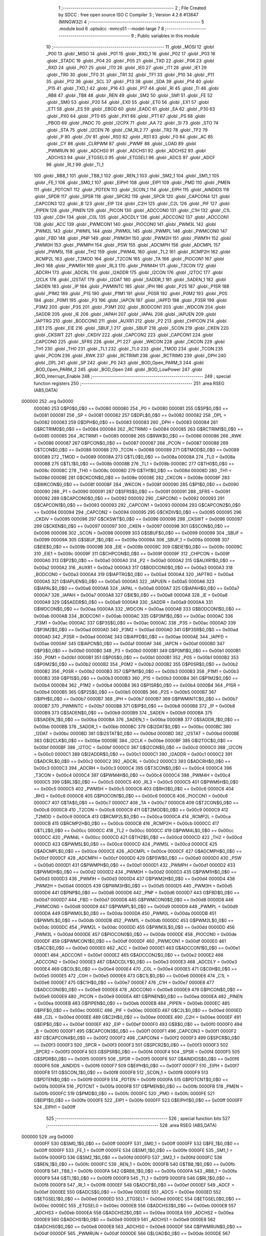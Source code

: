                                       1 ;--------------------------------------------------------
                                      2 ; File Created by SDCC : free open source ISO C Compiler 
                                      3 ; Version 4.2.6 #13647 (MINGW32)
                                      4 ;--------------------------------------------------------
                                      5 	.module bod
                                      6 	.optsdcc -mmcs51 --model-large
                                      7 	
                                      8 ;--------------------------------------------------------
                                      9 ; Public variables in this module
                                     10 ;--------------------------------------------------------
                                     11 	.globl _MOSI
                                     12 	.globl _P00
                                     13 	.globl _MISO
                                     14 	.globl _P01
                                     15 	.globl _RXD_1
                                     16 	.globl _P02
                                     17 	.globl _P03
                                     18 	.globl _STADC
                                     19 	.globl _P04
                                     20 	.globl _P05
                                     21 	.globl _TXD
                                     22 	.globl _P06
                                     23 	.globl _RXD
                                     24 	.globl _P07
                                     25 	.globl _IT0
                                     26 	.globl _IE0
                                     27 	.globl _IT1
                                     28 	.globl _IE1
                                     29 	.globl _TR0
                                     30 	.globl _TF0
                                     31 	.globl _TR1
                                     32 	.globl _TF1
                                     33 	.globl _P10
                                     34 	.globl _P11
                                     35 	.globl _P12
                                     36 	.globl _SCL
                                     37 	.globl _P13
                                     38 	.globl _SDA
                                     39 	.globl _P14
                                     40 	.globl _P15
                                     41 	.globl _TXD_1
                                     42 	.globl _P16
                                     43 	.globl _P17
                                     44 	.globl _RI
                                     45 	.globl _TI
                                     46 	.globl _RB8
                                     47 	.globl _TB8
                                     48 	.globl _REN
                                     49 	.globl _SM2
                                     50 	.globl _SM1
                                     51 	.globl _FE
                                     52 	.globl _SM0
                                     53 	.globl _P20
                                     54 	.globl _EX0
                                     55 	.globl _ET0
                                     56 	.globl _EX1
                                     57 	.globl _ET1
                                     58 	.globl _ES
                                     59 	.globl _EBOD
                                     60 	.globl _EADC
                                     61 	.globl _EA
                                     62 	.globl _P30
                                     63 	.globl _PX0
                                     64 	.globl _PT0
                                     65 	.globl _PX1
                                     66 	.globl _PT1
                                     67 	.globl _PS
                                     68 	.globl _PBOD
                                     69 	.globl _PADC
                                     70 	.globl _I2CPX
                                     71 	.globl _AA
                                     72 	.globl _SI
                                     73 	.globl _STO
                                     74 	.globl _STA
                                     75 	.globl _I2CEN
                                     76 	.globl _CM_RL2
                                     77 	.globl _TR2
                                     78 	.globl _TF2
                                     79 	.globl _P
                                     80 	.globl _OV
                                     81 	.globl _RS0
                                     82 	.globl _RS1
                                     83 	.globl _F0
                                     84 	.globl _AC
                                     85 	.globl _CY
                                     86 	.globl _CLRPWM
                                     87 	.globl _PWMF
                                     88 	.globl _LOAD
                                     89 	.globl _PWMRUN
                                     90 	.globl _ADCHS0
                                     91 	.globl _ADCHS1
                                     92 	.globl _ADCHS2
                                     93 	.globl _ADCHS3
                                     94 	.globl _ETGSEL0
                                     95 	.globl _ETGSEL1
                                     96 	.globl _ADCS
                                     97 	.globl _ADCF
                                     98 	.globl _RI_1
                                     99 	.globl _TI_1
                                    100 	.globl _RB8_1
                                    101 	.globl _TB8_1
                                    102 	.globl _REN_1
                                    103 	.globl _SM2_1
                                    104 	.globl _SM1_1
                                    105 	.globl _FE_1
                                    106 	.globl _SM0_1
                                    107 	.globl _EIPH1
                                    108 	.globl _EIP1
                                    109 	.globl _PMD
                                    110 	.globl _PMEN
                                    111 	.globl _PDTCNT
                                    112 	.globl _PDTEN
                                    113 	.globl _SCON_1
                                    114 	.globl _EIPH
                                    115 	.globl _AINDIDS
                                    116 	.globl _SPDR
                                    117 	.globl _SPSR
                                    118 	.globl _SPCR2
                                    119 	.globl _SPCR
                                    120 	.globl _CAPCON4
                                    121 	.globl _CAPCON3
                                    122 	.globl _B
                                    123 	.globl _EIP
                                    124 	.globl _C2H
                                    125 	.globl _C2L
                                    126 	.globl _PIF
                                    127 	.globl _PIPEN
                                    128 	.globl _PINEN
                                    129 	.globl _PICON
                                    130 	.globl _ADCCON0
                                    131 	.globl _C1H
                                    132 	.globl _C1L
                                    133 	.globl _C0H
                                    134 	.globl _C0L
                                    135 	.globl _ADCDLY
                                    136 	.globl _ADCCON2
                                    137 	.globl _ADCCON1
                                    138 	.globl _ACC
                                    139 	.globl _PWMCON1
                                    140 	.globl _PIOCON0
                                    141 	.globl _PWM3L
                                    142 	.globl _PWM2L
                                    143 	.globl _PWM1L
                                    144 	.globl _PWM0L
                                    145 	.globl _PWMPL
                                    146 	.globl _PWMCON0
                                    147 	.globl _FBD
                                    148 	.globl _PNP
                                    149 	.globl _PWM3H
                                    150 	.globl _PWM2H
                                    151 	.globl _PWM1H
                                    152 	.globl _PWM0H
                                    153 	.globl _PWMPH
                                    154 	.globl _PSW
                                    155 	.globl _ADCMPH
                                    156 	.globl _ADCMPL
                                    157 	.globl _PWM5L
                                    158 	.globl _TH2
                                    159 	.globl _PWM4L
                                    160 	.globl _TL2
                                    161 	.globl _RCMP2H
                                    162 	.globl _RCMP2L
                                    163 	.globl _T2MOD
                                    164 	.globl _T2CON
                                    165 	.globl _TA
                                    166 	.globl _PIOCON1
                                    167 	.globl _RH3
                                    168 	.globl _PWM5H
                                    169 	.globl _RL3
                                    170 	.globl _PWM4H
                                    171 	.globl _T3CON
                                    172 	.globl _ADCRH
                                    173 	.globl _ADCRL
                                    174 	.globl _I2ADDR
                                    175 	.globl _I2CON
                                    176 	.globl _I2TOC
                                    177 	.globl _I2CLK
                                    178 	.globl _I2STAT
                                    179 	.globl _I2DAT
                                    180 	.globl _SADDR_1
                                    181 	.globl _SADEN_1
                                    182 	.globl _SADEN
                                    183 	.globl _IP
                                    184 	.globl _PWMINTC
                                    185 	.globl _IPH
                                    186 	.globl _P2S
                                    187 	.globl _P1SR
                                    188 	.globl _P1M2
                                    189 	.globl _P1S
                                    190 	.globl _P1M1
                                    191 	.globl _P0SR
                                    192 	.globl _P0M2
                                    193 	.globl _P0S
                                    194 	.globl _P0M1
                                    195 	.globl _P3
                                    196 	.globl _IAPCN
                                    197 	.globl _IAPFD
                                    198 	.globl _P3SR
                                    199 	.globl _P3M2
                                    200 	.globl _P3S
                                    201 	.globl _P3M1
                                    202 	.globl _BODCON1
                                    203 	.globl _WDCON
                                    204 	.globl _SADDR
                                    205 	.globl _IE
                                    206 	.globl _IAPAH
                                    207 	.globl _IAPAL
                                    208 	.globl _IAPUEN
                                    209 	.globl _IAPTRG
                                    210 	.globl _BODCON0
                                    211 	.globl _AUXR1
                                    212 	.globl _P2
                                    213 	.globl _CHPCON
                                    214 	.globl _EIE1
                                    215 	.globl _EIE
                                    216 	.globl _SBUF_1
                                    217 	.globl _SBUF
                                    218 	.globl _SCON
                                    219 	.globl _CKEN
                                    220 	.globl _CKSWT
                                    221 	.globl _CKDIV
                                    222 	.globl _CAPCON2
                                    223 	.globl _CAPCON1
                                    224 	.globl _CAPCON0
                                    225 	.globl _SFRS
                                    226 	.globl _P1
                                    227 	.globl _WKCON
                                    228 	.globl _CKCON
                                    229 	.globl _TH1
                                    230 	.globl _TH0
                                    231 	.globl _TL1
                                    232 	.globl _TL0
                                    233 	.globl _TMOD
                                    234 	.globl _TCON
                                    235 	.globl _PCON
                                    236 	.globl _RWK
                                    237 	.globl _RCTRIM1
                                    238 	.globl _RCTRIM0
                                    239 	.globl _DPH
                                    240 	.globl _DPL
                                    241 	.globl _SP
                                    242 	.globl _P0
                                    243 	.globl _BOD_Open_PARM_3
                                    244 	.globl _BOD_Open_PARM_2
                                    245 	.globl _BOD_Open
                                    246 	.globl _BOD_LowPower
                                    247 	.globl _BOD_Interrupt_Enable
                                    248 ;--------------------------------------------------------
                                    249 ; special function registers
                                    250 ;--------------------------------------------------------
                                    251 	.area RSEG    (ABS,DATA)
      000000                        252 	.org 0x0000
                           000080   253 G$P0$0_0$0 == 0x0080
                           000080   254 _P0	=	0x0080
                           000081   255 G$SP$0_0$0 == 0x0081
                           000081   256 _SP	=	0x0081
                           000082   257 G$DPL$0_0$0 == 0x0082
                           000082   258 _DPL	=	0x0082
                           000083   259 G$DPH$0_0$0 == 0x0083
                           000083   260 _DPH	=	0x0083
                           000084   261 G$RCTRIM0$0_0$0 == 0x0084
                           000084   262 _RCTRIM0	=	0x0084
                           000085   263 G$RCTRIM1$0_0$0 == 0x0085
                           000085   264 _RCTRIM1	=	0x0085
                           000086   265 G$RWK$0_0$0 == 0x0086
                           000086   266 _RWK	=	0x0086
                           000087   267 G$PCON$0_0$0 == 0x0087
                           000087   268 _PCON	=	0x0087
                           000088   269 G$TCON$0_0$0 == 0x0088
                           000088   270 _TCON	=	0x0088
                           000089   271 G$TMOD$0_0$0 == 0x0089
                           000089   272 _TMOD	=	0x0089
                           00008A   273 G$TL0$0_0$0 == 0x008a
                           00008A   274 _TL0	=	0x008a
                           00008B   275 G$TL1$0_0$0 == 0x008b
                           00008B   276 _TL1	=	0x008b
                           00008C   277 G$TH0$0_0$0 == 0x008c
                           00008C   278 _TH0	=	0x008c
                           00008D   279 G$TH1$0_0$0 == 0x008d
                           00008D   280 _TH1	=	0x008d
                           00008E   281 G$CKCON$0_0$0 == 0x008e
                           00008E   282 _CKCON	=	0x008e
                           00008F   283 G$WKCON$0_0$0 == 0x008f
                           00008F   284 _WKCON	=	0x008f
                           000090   285 G$P1$0_0$0 == 0x0090
                           000090   286 _P1	=	0x0090
                           000091   287 G$SFRS$0_0$0 == 0x0091
                           000091   288 _SFRS	=	0x0091
                           000092   289 G$CAPCON0$0_0$0 == 0x0092
                           000092   290 _CAPCON0	=	0x0092
                           000093   291 G$CAPCON1$0_0$0 == 0x0093
                           000093   292 _CAPCON1	=	0x0093
                           000094   293 G$CAPCON2$0_0$0 == 0x0094
                           000094   294 _CAPCON2	=	0x0094
                           000095   295 G$CKDIV$0_0$0 == 0x0095
                           000095   296 _CKDIV	=	0x0095
                           000096   297 G$CKSWT$0_0$0 == 0x0096
                           000096   298 _CKSWT	=	0x0096
                           000097   299 G$CKEN$0_0$0 == 0x0097
                           000097   300 _CKEN	=	0x0097
                           000098   301 G$SCON$0_0$0 == 0x0098
                           000098   302 _SCON	=	0x0098
                           000099   303 G$SBUF$0_0$0 == 0x0099
                           000099   304 _SBUF	=	0x0099
                           00009A   305 G$SBUF_1$0_0$0 == 0x009a
                           00009A   306 _SBUF_1	=	0x009a
                           00009B   307 G$EIE$0_0$0 == 0x009b
                           00009B   308 _EIE	=	0x009b
                           00009C   309 G$EIE1$0_0$0 == 0x009c
                           00009C   310 _EIE1	=	0x009c
                           00009F   311 G$CHPCON$0_0$0 == 0x009f
                           00009F   312 _CHPCON	=	0x009f
                           0000A0   313 G$P2$0_0$0 == 0x00a0
                           0000A0   314 _P2	=	0x00a0
                           0000A2   315 G$AUXR1$0_0$0 == 0x00a2
                           0000A2   316 _AUXR1	=	0x00a2
                           0000A3   317 G$BODCON0$0_0$0 == 0x00a3
                           0000A3   318 _BODCON0	=	0x00a3
                           0000A4   319 G$IAPTRG$0_0$0 == 0x00a4
                           0000A4   320 _IAPTRG	=	0x00a4
                           0000A5   321 G$IAPUEN$0_0$0 == 0x00a5
                           0000A5   322 _IAPUEN	=	0x00a5
                           0000A6   323 G$IAPAL$0_0$0 == 0x00a6
                           0000A6   324 _IAPAL	=	0x00a6
                           0000A7   325 G$IAPAH$0_0$0 == 0x00a7
                           0000A7   326 _IAPAH	=	0x00a7
                           0000A8   327 G$IE$0_0$0 == 0x00a8
                           0000A8   328 _IE	=	0x00a8
                           0000A9   329 G$SADDR$0_0$0 == 0x00a9
                           0000A9   330 _SADDR	=	0x00a9
                           0000AA   331 G$WDCON$0_0$0 == 0x00aa
                           0000AA   332 _WDCON	=	0x00aa
                           0000AB   333 G$BODCON1$0_0$0 == 0x00ab
                           0000AB   334 _BODCON1	=	0x00ab
                           0000AC   335 G$P3M1$0_0$0 == 0x00ac
                           0000AC   336 _P3M1	=	0x00ac
                           0000AC   337 G$P3S$0_0$0 == 0x00ac
                           0000AC   338 _P3S	=	0x00ac
                           0000AD   339 G$P3M2$0_0$0 == 0x00ad
                           0000AD   340 _P3M2	=	0x00ad
                           0000AD   341 G$P3SR$0_0$0 == 0x00ad
                           0000AD   342 _P3SR	=	0x00ad
                           0000AE   343 G$IAPFD$0_0$0 == 0x00ae
                           0000AE   344 _IAPFD	=	0x00ae
                           0000AF   345 G$IAPCN$0_0$0 == 0x00af
                           0000AF   346 _IAPCN	=	0x00af
                           0000B0   347 G$P3$0_0$0 == 0x00b0
                           0000B0   348 _P3	=	0x00b0
                           0000B1   349 G$P0M1$0_0$0 == 0x00b1
                           0000B1   350 _P0M1	=	0x00b1
                           0000B1   351 G$P0S$0_0$0 == 0x00b1
                           0000B1   352 _P0S	=	0x00b1
                           0000B2   353 G$P0M2$0_0$0 == 0x00b2
                           0000B2   354 _P0M2	=	0x00b2
                           0000B2   355 G$P0SR$0_0$0 == 0x00b2
                           0000B2   356 _P0SR	=	0x00b2
                           0000B3   357 G$P1M1$0_0$0 == 0x00b3
                           0000B3   358 _P1M1	=	0x00b3
                           0000B3   359 G$P1S$0_0$0 == 0x00b3
                           0000B3   360 _P1S	=	0x00b3
                           0000B4   361 G$P1M2$0_0$0 == 0x00b4
                           0000B4   362 _P1M2	=	0x00b4
                           0000B4   363 G$P1SR$0_0$0 == 0x00b4
                           0000B4   364 _P1SR	=	0x00b4
                           0000B5   365 G$P2S$0_0$0 == 0x00b5
                           0000B5   366 _P2S	=	0x00b5
                           0000B7   367 G$IPH$0_0$0 == 0x00b7
                           0000B7   368 _IPH	=	0x00b7
                           0000B7   369 G$PWMINTC$0_0$0 == 0x00b7
                           0000B7   370 _PWMINTC	=	0x00b7
                           0000B8   371 G$IP$0_0$0 == 0x00b8
                           0000B8   372 _IP	=	0x00b8
                           0000B9   373 G$SADEN$0_0$0 == 0x00b9
                           0000B9   374 _SADEN	=	0x00b9
                           0000BA   375 G$SADEN_1$0_0$0 == 0x00ba
                           0000BA   376 _SADEN_1	=	0x00ba
                           0000BB   377 G$SADDR_1$0_0$0 == 0x00bb
                           0000BB   378 _SADDR_1	=	0x00bb
                           0000BC   379 G$I2DAT$0_0$0 == 0x00bc
                           0000BC   380 _I2DAT	=	0x00bc
                           0000BD   381 G$I2STAT$0_0$0 == 0x00bd
                           0000BD   382 _I2STAT	=	0x00bd
                           0000BE   383 G$I2CLK$0_0$0 == 0x00be
                           0000BE   384 _I2CLK	=	0x00be
                           0000BF   385 G$I2TOC$0_0$0 == 0x00bf
                           0000BF   386 _I2TOC	=	0x00bf
                           0000C0   387 G$I2CON$0_0$0 == 0x00c0
                           0000C0   388 _I2CON	=	0x00c0
                           0000C1   389 G$I2ADDR$0_0$0 == 0x00c1
                           0000C1   390 _I2ADDR	=	0x00c1
                           0000C2   391 G$ADCRL$0_0$0 == 0x00c2
                           0000C2   392 _ADCRL	=	0x00c2
                           0000C3   393 G$ADCRH$0_0$0 == 0x00c3
                           0000C3   394 _ADCRH	=	0x00c3
                           0000C4   395 G$T3CON$0_0$0 == 0x00c4
                           0000C4   396 _T3CON	=	0x00c4
                           0000C4   397 G$PWM4H$0_0$0 == 0x00c4
                           0000C4   398 _PWM4H	=	0x00c4
                           0000C5   399 G$RL3$0_0$0 == 0x00c5
                           0000C5   400 _RL3	=	0x00c5
                           0000C5   401 G$PWM5H$0_0$0 == 0x00c5
                           0000C5   402 _PWM5H	=	0x00c5
                           0000C6   403 G$RH3$0_0$0 == 0x00c6
                           0000C6   404 _RH3	=	0x00c6
                           0000C6   405 G$PIOCON1$0_0$0 == 0x00c6
                           0000C6   406 _PIOCON1	=	0x00c6
                           0000C7   407 G$TA$0_0$0 == 0x00c7
                           0000C7   408 _TA	=	0x00c7
                           0000C8   409 G$T2CON$0_0$0 == 0x00c8
                           0000C8   410 _T2CON	=	0x00c8
                           0000C9   411 G$T2MOD$0_0$0 == 0x00c9
                           0000C9   412 _T2MOD	=	0x00c9
                           0000CA   413 G$RCMP2L$0_0$0 == 0x00ca
                           0000CA   414 _RCMP2L	=	0x00ca
                           0000CB   415 G$RCMP2H$0_0$0 == 0x00cb
                           0000CB   416 _RCMP2H	=	0x00cb
                           0000CC   417 G$TL2$0_0$0 == 0x00cc
                           0000CC   418 _TL2	=	0x00cc
                           0000CC   419 G$PWM4L$0_0$0 == 0x00cc
                           0000CC   420 _PWM4L	=	0x00cc
                           0000CD   421 G$TH2$0_0$0 == 0x00cd
                           0000CD   422 _TH2	=	0x00cd
                           0000CD   423 G$PWM5L$0_0$0 == 0x00cd
                           0000CD   424 _PWM5L	=	0x00cd
                           0000CE   425 G$ADCMPL$0_0$0 == 0x00ce
                           0000CE   426 _ADCMPL	=	0x00ce
                           0000CF   427 G$ADCMPH$0_0$0 == 0x00cf
                           0000CF   428 _ADCMPH	=	0x00cf
                           0000D0   429 G$PSW$0_0$0 == 0x00d0
                           0000D0   430 _PSW	=	0x00d0
                           0000D1   431 G$PWMPH$0_0$0 == 0x00d1
                           0000D1   432 _PWMPH	=	0x00d1
                           0000D2   433 G$PWM0H$0_0$0 == 0x00d2
                           0000D2   434 _PWM0H	=	0x00d2
                           0000D3   435 G$PWM1H$0_0$0 == 0x00d3
                           0000D3   436 _PWM1H	=	0x00d3
                           0000D4   437 G$PWM2H$0_0$0 == 0x00d4
                           0000D4   438 _PWM2H	=	0x00d4
                           0000D5   439 G$PWM3H$0_0$0 == 0x00d5
                           0000D5   440 _PWM3H	=	0x00d5
                           0000D6   441 G$PNP$0_0$0 == 0x00d6
                           0000D6   442 _PNP	=	0x00d6
                           0000D7   443 G$FBD$0_0$0 == 0x00d7
                           0000D7   444 _FBD	=	0x00d7
                           0000D8   445 G$PWMCON0$0_0$0 == 0x00d8
                           0000D8   446 _PWMCON0	=	0x00d8
                           0000D9   447 G$PWMPL$0_0$0 == 0x00d9
                           0000D9   448 _PWMPL	=	0x00d9
                           0000DA   449 G$PWM0L$0_0$0 == 0x00da
                           0000DA   450 _PWM0L	=	0x00da
                           0000DB   451 G$PWM1L$0_0$0 == 0x00db
                           0000DB   452 _PWM1L	=	0x00db
                           0000DC   453 G$PWM2L$0_0$0 == 0x00dc
                           0000DC   454 _PWM2L	=	0x00dc
                           0000DD   455 G$PWM3L$0_0$0 == 0x00dd
                           0000DD   456 _PWM3L	=	0x00dd
                           0000DE   457 G$PIOCON0$0_0$0 == 0x00de
                           0000DE   458 _PIOCON0	=	0x00de
                           0000DF   459 G$PWMCON1$0_0$0 == 0x00df
                           0000DF   460 _PWMCON1	=	0x00df
                           0000E0   461 G$ACC$0_0$0 == 0x00e0
                           0000E0   462 _ACC	=	0x00e0
                           0000E1   463 G$ADCCON1$0_0$0 == 0x00e1
                           0000E1   464 _ADCCON1	=	0x00e1
                           0000E2   465 G$ADCCON2$0_0$0 == 0x00e2
                           0000E2   466 _ADCCON2	=	0x00e2
                           0000E3   467 G$ADCDLY$0_0$0 == 0x00e3
                           0000E3   468 _ADCDLY	=	0x00e3
                           0000E4   469 G$C0L$0_0$0 == 0x00e4
                           0000E4   470 _C0L	=	0x00e4
                           0000E5   471 G$C0H$0_0$0 == 0x00e5
                           0000E5   472 _C0H	=	0x00e5
                           0000E6   473 G$C1L$0_0$0 == 0x00e6
                           0000E6   474 _C1L	=	0x00e6
                           0000E7   475 G$C1H$0_0$0 == 0x00e7
                           0000E7   476 _C1H	=	0x00e7
                           0000E8   477 G$ADCCON0$0_0$0 == 0x00e8
                           0000E8   478 _ADCCON0	=	0x00e8
                           0000E9   479 G$PICON$0_0$0 == 0x00e9
                           0000E9   480 _PICON	=	0x00e9
                           0000EA   481 G$PINEN$0_0$0 == 0x00ea
                           0000EA   482 _PINEN	=	0x00ea
                           0000EB   483 G$PIPEN$0_0$0 == 0x00eb
                           0000EB   484 _PIPEN	=	0x00eb
                           0000EC   485 G$PIF$0_0$0 == 0x00ec
                           0000EC   486 _PIF	=	0x00ec
                           0000ED   487 G$C2L$0_0$0 == 0x00ed
                           0000ED   488 _C2L	=	0x00ed
                           0000EE   489 G$C2H$0_0$0 == 0x00ee
                           0000EE   490 _C2H	=	0x00ee
                           0000EF   491 G$EIP$0_0$0 == 0x00ef
                           0000EF   492 _EIP	=	0x00ef
                           0000F0   493 G$B$0_0$0 == 0x00f0
                           0000F0   494 _B	=	0x00f0
                           0000F1   495 G$CAPCON3$0_0$0 == 0x00f1
                           0000F1   496 _CAPCON3	=	0x00f1
                           0000F2   497 G$CAPCON4$0_0$0 == 0x00f2
                           0000F2   498 _CAPCON4	=	0x00f2
                           0000F3   499 G$SPCR$0_0$0 == 0x00f3
                           0000F3   500 _SPCR	=	0x00f3
                           0000F3   501 G$SPCR2$0_0$0 == 0x00f3
                           0000F3   502 _SPCR2	=	0x00f3
                           0000F4   503 G$SPSR$0_0$0 == 0x00f4
                           0000F4   504 _SPSR	=	0x00f4
                           0000F5   505 G$SPDR$0_0$0 == 0x00f5
                           0000F5   506 _SPDR	=	0x00f5
                           0000F6   507 G$AINDIDS$0_0$0 == 0x00f6
                           0000F6   508 _AINDIDS	=	0x00f6
                           0000F7   509 G$EIPH$0_0$0 == 0x00f7
                           0000F7   510 _EIPH	=	0x00f7
                           0000F8   511 G$SCON_1$0_0$0 == 0x00f8
                           0000F8   512 _SCON_1	=	0x00f8
                           0000F9   513 G$PDTEN$0_0$0 == 0x00f9
                           0000F9   514 _PDTEN	=	0x00f9
                           0000FA   515 G$PDTCNT$0_0$0 == 0x00fa
                           0000FA   516 _PDTCNT	=	0x00fa
                           0000FB   517 G$PMEN$0_0$0 == 0x00fb
                           0000FB   518 _PMEN	=	0x00fb
                           0000FC   519 G$PMD$0_0$0 == 0x00fc
                           0000FC   520 _PMD	=	0x00fc
                           0000FE   521 G$EIP1$0_0$0 == 0x00fe
                           0000FE   522 _EIP1	=	0x00fe
                           0000FF   523 G$EIPH1$0_0$0 == 0x00ff
                           0000FF   524 _EIPH1	=	0x00ff
                                    525 ;--------------------------------------------------------
                                    526 ; special function bits
                                    527 ;--------------------------------------------------------
                                    528 	.area RSEG    (ABS,DATA)
      000000                        529 	.org 0x0000
                           0000FF   530 G$SM0_1$0_0$0 == 0x00ff
                           0000FF   531 _SM0_1	=	0x00ff
                           0000FF   532 G$FE_1$0_0$0 == 0x00ff
                           0000FF   533 _FE_1	=	0x00ff
                           0000FE   534 G$SM1_1$0_0$0 == 0x00fe
                           0000FE   535 _SM1_1	=	0x00fe
                           0000FD   536 G$SM2_1$0_0$0 == 0x00fd
                           0000FD   537 _SM2_1	=	0x00fd
                           0000FC   538 G$REN_1$0_0$0 == 0x00fc
                           0000FC   539 _REN_1	=	0x00fc
                           0000FB   540 G$TB8_1$0_0$0 == 0x00fb
                           0000FB   541 _TB8_1	=	0x00fb
                           0000FA   542 G$RB8_1$0_0$0 == 0x00fa
                           0000FA   543 _RB8_1	=	0x00fa
                           0000F9   544 G$TI_1$0_0$0 == 0x00f9
                           0000F9   545 _TI_1	=	0x00f9
                           0000F8   546 G$RI_1$0_0$0 == 0x00f8
                           0000F8   547 _RI_1	=	0x00f8
                           0000EF   548 G$ADCF$0_0$0 == 0x00ef
                           0000EF   549 _ADCF	=	0x00ef
                           0000EE   550 G$ADCS$0_0$0 == 0x00ee
                           0000EE   551 _ADCS	=	0x00ee
                           0000ED   552 G$ETGSEL1$0_0$0 == 0x00ed
                           0000ED   553 _ETGSEL1	=	0x00ed
                           0000EC   554 G$ETGSEL0$0_0$0 == 0x00ec
                           0000EC   555 _ETGSEL0	=	0x00ec
                           0000EB   556 G$ADCHS3$0_0$0 == 0x00eb
                           0000EB   557 _ADCHS3	=	0x00eb
                           0000EA   558 G$ADCHS2$0_0$0 == 0x00ea
                           0000EA   559 _ADCHS2	=	0x00ea
                           0000E9   560 G$ADCHS1$0_0$0 == 0x00e9
                           0000E9   561 _ADCHS1	=	0x00e9
                           0000E8   562 G$ADCHS0$0_0$0 == 0x00e8
                           0000E8   563 _ADCHS0	=	0x00e8
                           0000DF   564 G$PWMRUN$0_0$0 == 0x00df
                           0000DF   565 _PWMRUN	=	0x00df
                           0000DE   566 G$LOAD$0_0$0 == 0x00de
                           0000DE   567 _LOAD	=	0x00de
                           0000DD   568 G$PWMF$0_0$0 == 0x00dd
                           0000DD   569 _PWMF	=	0x00dd
                           0000DC   570 G$CLRPWM$0_0$0 == 0x00dc
                           0000DC   571 _CLRPWM	=	0x00dc
                           0000D7   572 G$CY$0_0$0 == 0x00d7
                           0000D7   573 _CY	=	0x00d7
                           0000D6   574 G$AC$0_0$0 == 0x00d6
                           0000D6   575 _AC	=	0x00d6
                           0000D5   576 G$F0$0_0$0 == 0x00d5
                           0000D5   577 _F0	=	0x00d5
                           0000D4   578 G$RS1$0_0$0 == 0x00d4
                           0000D4   579 _RS1	=	0x00d4
                           0000D3   580 G$RS0$0_0$0 == 0x00d3
                           0000D3   581 _RS0	=	0x00d3
                           0000D2   582 G$OV$0_0$0 == 0x00d2
                           0000D2   583 _OV	=	0x00d2
                           0000D0   584 G$P$0_0$0 == 0x00d0
                           0000D0   585 _P	=	0x00d0
                           0000CF   586 G$TF2$0_0$0 == 0x00cf
                           0000CF   587 _TF2	=	0x00cf
                           0000CA   588 G$TR2$0_0$0 == 0x00ca
                           0000CA   589 _TR2	=	0x00ca
                           0000C8   590 G$CM_RL2$0_0$0 == 0x00c8
                           0000C8   591 _CM_RL2	=	0x00c8
                           0000C6   592 G$I2CEN$0_0$0 == 0x00c6
                           0000C6   593 _I2CEN	=	0x00c6
                           0000C5   594 G$STA$0_0$0 == 0x00c5
                           0000C5   595 _STA	=	0x00c5
                           0000C4   596 G$STO$0_0$0 == 0x00c4
                           0000C4   597 _STO	=	0x00c4
                           0000C3   598 G$SI$0_0$0 == 0x00c3
                           0000C3   599 _SI	=	0x00c3
                           0000C2   600 G$AA$0_0$0 == 0x00c2
                           0000C2   601 _AA	=	0x00c2
                           0000C0   602 G$I2CPX$0_0$0 == 0x00c0
                           0000C0   603 _I2CPX	=	0x00c0
                           0000BE   604 G$PADC$0_0$0 == 0x00be
                           0000BE   605 _PADC	=	0x00be
                           0000BD   606 G$PBOD$0_0$0 == 0x00bd
                           0000BD   607 _PBOD	=	0x00bd
                           0000BC   608 G$PS$0_0$0 == 0x00bc
                           0000BC   609 _PS	=	0x00bc
                           0000BB   610 G$PT1$0_0$0 == 0x00bb
                           0000BB   611 _PT1	=	0x00bb
                           0000BA   612 G$PX1$0_0$0 == 0x00ba
                           0000BA   613 _PX1	=	0x00ba
                           0000B9   614 G$PT0$0_0$0 == 0x00b9
                           0000B9   615 _PT0	=	0x00b9
                           0000B8   616 G$PX0$0_0$0 == 0x00b8
                           0000B8   617 _PX0	=	0x00b8
                           0000B0   618 G$P30$0_0$0 == 0x00b0
                           0000B0   619 _P30	=	0x00b0
                           0000AF   620 G$EA$0_0$0 == 0x00af
                           0000AF   621 _EA	=	0x00af
                           0000AE   622 G$EADC$0_0$0 == 0x00ae
                           0000AE   623 _EADC	=	0x00ae
                           0000AD   624 G$EBOD$0_0$0 == 0x00ad
                           0000AD   625 _EBOD	=	0x00ad
                           0000AC   626 G$ES$0_0$0 == 0x00ac
                           0000AC   627 _ES	=	0x00ac
                           0000AB   628 G$ET1$0_0$0 == 0x00ab
                           0000AB   629 _ET1	=	0x00ab
                           0000AA   630 G$EX1$0_0$0 == 0x00aa
                           0000AA   631 _EX1	=	0x00aa
                           0000A9   632 G$ET0$0_0$0 == 0x00a9
                           0000A9   633 _ET0	=	0x00a9
                           0000A8   634 G$EX0$0_0$0 == 0x00a8
                           0000A8   635 _EX0	=	0x00a8
                           0000A0   636 G$P20$0_0$0 == 0x00a0
                           0000A0   637 _P20	=	0x00a0
                           00009F   638 G$SM0$0_0$0 == 0x009f
                           00009F   639 _SM0	=	0x009f
                           00009F   640 G$FE$0_0$0 == 0x009f
                           00009F   641 _FE	=	0x009f
                           00009E   642 G$SM1$0_0$0 == 0x009e
                           00009E   643 _SM1	=	0x009e
                           00009D   644 G$SM2$0_0$0 == 0x009d
                           00009D   645 _SM2	=	0x009d
                           00009C   646 G$REN$0_0$0 == 0x009c
                           00009C   647 _REN	=	0x009c
                           00009B   648 G$TB8$0_0$0 == 0x009b
                           00009B   649 _TB8	=	0x009b
                           00009A   650 G$RB8$0_0$0 == 0x009a
                           00009A   651 _RB8	=	0x009a
                           000099   652 G$TI$0_0$0 == 0x0099
                           000099   653 _TI	=	0x0099
                           000098   654 G$RI$0_0$0 == 0x0098
                           000098   655 _RI	=	0x0098
                           000097   656 G$P17$0_0$0 == 0x0097
                           000097   657 _P17	=	0x0097
                           000096   658 G$P16$0_0$0 == 0x0096
                           000096   659 _P16	=	0x0096
                           000096   660 G$TXD_1$0_0$0 == 0x0096
                           000096   661 _TXD_1	=	0x0096
                           000095   662 G$P15$0_0$0 == 0x0095
                           000095   663 _P15	=	0x0095
                           000094   664 G$P14$0_0$0 == 0x0094
                           000094   665 _P14	=	0x0094
                           000094   666 G$SDA$0_0$0 == 0x0094
                           000094   667 _SDA	=	0x0094
                           000093   668 G$P13$0_0$0 == 0x0093
                           000093   669 _P13	=	0x0093
                           000093   670 G$SCL$0_0$0 == 0x0093
                           000093   671 _SCL	=	0x0093
                           000092   672 G$P12$0_0$0 == 0x0092
                           000092   673 _P12	=	0x0092
                           000091   674 G$P11$0_0$0 == 0x0091
                           000091   675 _P11	=	0x0091
                           000090   676 G$P10$0_0$0 == 0x0090
                           000090   677 _P10	=	0x0090
                           00008F   678 G$TF1$0_0$0 == 0x008f
                           00008F   679 _TF1	=	0x008f
                           00008E   680 G$TR1$0_0$0 == 0x008e
                           00008E   681 _TR1	=	0x008e
                           00008D   682 G$TF0$0_0$0 == 0x008d
                           00008D   683 _TF0	=	0x008d
                           00008C   684 G$TR0$0_0$0 == 0x008c
                           00008C   685 _TR0	=	0x008c
                           00008B   686 G$IE1$0_0$0 == 0x008b
                           00008B   687 _IE1	=	0x008b
                           00008A   688 G$IT1$0_0$0 == 0x008a
                           00008A   689 _IT1	=	0x008a
                           000089   690 G$IE0$0_0$0 == 0x0089
                           000089   691 _IE0	=	0x0089
                           000088   692 G$IT0$0_0$0 == 0x0088
                           000088   693 _IT0	=	0x0088
                           000087   694 G$P07$0_0$0 == 0x0087
                           000087   695 _P07	=	0x0087
                           000087   696 G$RXD$0_0$0 == 0x0087
                           000087   697 _RXD	=	0x0087
                           000086   698 G$P06$0_0$0 == 0x0086
                           000086   699 _P06	=	0x0086
                           000086   700 G$TXD$0_0$0 == 0x0086
                           000086   701 _TXD	=	0x0086
                           000085   702 G$P05$0_0$0 == 0x0085
                           000085   703 _P05	=	0x0085
                           000084   704 G$P04$0_0$0 == 0x0084
                           000084   705 _P04	=	0x0084
                           000084   706 G$STADC$0_0$0 == 0x0084
                           000084   707 _STADC	=	0x0084
                           000083   708 G$P03$0_0$0 == 0x0083
                           000083   709 _P03	=	0x0083
                           000082   710 G$P02$0_0$0 == 0x0082
                           000082   711 _P02	=	0x0082
                           000082   712 G$RXD_1$0_0$0 == 0x0082
                           000082   713 _RXD_1	=	0x0082
                           000081   714 G$P01$0_0$0 == 0x0081
                           000081   715 _P01	=	0x0081
                           000081   716 G$MISO$0_0$0 == 0x0081
                           000081   717 _MISO	=	0x0081
                           000080   718 G$P00$0_0$0 == 0x0080
                           000080   719 _P00	=	0x0080
                           000080   720 G$MOSI$0_0$0 == 0x0080
                           000080   721 _MOSI	=	0x0080
                                    722 ;--------------------------------------------------------
                                    723 ; overlayable register banks
                                    724 ;--------------------------------------------------------
                                    725 	.area REG_BANK_0	(REL,OVR,DATA)
      000000                        726 	.ds 8
                                    727 ;--------------------------------------------------------
                                    728 ; internal ram data
                                    729 ;--------------------------------------------------------
                                    730 	.area DSEG    (DATA)
                                    731 ;--------------------------------------------------------
                                    732 ; internal ram data
                                    733 ;--------------------------------------------------------
                                    734 	.area INITIALIZED
                                    735 ;--------------------------------------------------------
                                    736 ; overlayable items in internal ram
                                    737 ;--------------------------------------------------------
                                    738 ;--------------------------------------------------------
                                    739 ; indirectly addressable internal ram data
                                    740 ;--------------------------------------------------------
                                    741 	.area ISEG    (DATA)
                                    742 ;--------------------------------------------------------
                                    743 ; absolute internal ram data
                                    744 ;--------------------------------------------------------
                                    745 	.area IABS    (ABS,DATA)
                                    746 	.area IABS    (ABS,DATA)
                                    747 ;--------------------------------------------------------
                                    748 ; bit data
                                    749 ;--------------------------------------------------------
                                    750 	.area BSEG    (BIT)
                                    751 ;--------------------------------------------------------
                                    752 ; paged external ram data
                                    753 ;--------------------------------------------------------
                                    754 	.area PSEG    (PAG,XDATA)
                                    755 ;--------------------------------------------------------
                                    756 ; uninitialized external ram data
                                    757 ;--------------------------------------------------------
                                    758 	.area XSEG    (XDATA)
                           000000   759 Lbod.BOD_Open$u8bodlevel$1_0$153==.
      000001                        760 _BOD_Open_PARM_2:
      000001                        761 	.ds 1
                           000001   762 Lbod.BOD_Open$u8bodresetstatus$1_0$153==.
      000002                        763 _BOD_Open_PARM_3:
      000002                        764 	.ds 1
                           000002   765 Lbod.BOD_Open$u8bodstatus$1_0$153==.
      000003                        766 _BOD_Open_u8bodstatus_65536_153:
      000003                        767 	.ds 1
                           000003   768 Lbod.BOD_LowPower$u8LPBDD$1_0$155==.
      000004                        769 _BOD_LowPower_u8LPBDD_65536_155:
      000004                        770 	.ds 1
                           000004   771 Lbod.BOD_Interrupt_Enable$u8bodINTstatus$1_0$157==.
      000005                        772 _BOD_Interrupt_Enable_u8bodINTstatus_65536_157:
      000005                        773 	.ds 1
                                    774 ;--------------------------------------------------------
                                    775 ; absolute external ram data
                                    776 ;--------------------------------------------------------
                                    777 	.area XABS    (ABS,XDATA)
                                    778 ;--------------------------------------------------------
                                    779 ; initialized external ram data
                                    780 ;--------------------------------------------------------
                                    781 	.area XISEG   (XDATA)
                                    782 	.area HOME    (CODE)
                                    783 	.area GSINIT0 (CODE)
                                    784 	.area GSINIT1 (CODE)
                                    785 	.area GSINIT2 (CODE)
                                    786 	.area GSINIT3 (CODE)
                                    787 	.area GSINIT4 (CODE)
                                    788 	.area GSINIT5 (CODE)
                                    789 	.area GSINIT  (CODE)
                                    790 	.area GSFINAL (CODE)
                                    791 	.area CSEG    (CODE)
                                    792 ;--------------------------------------------------------
                                    793 ; global & static initialisations
                                    794 ;--------------------------------------------------------
                                    795 	.area HOME    (CODE)
                                    796 	.area GSINIT  (CODE)
                                    797 	.area GSFINAL (CODE)
                                    798 	.area GSINIT  (CODE)
                                    799 ;--------------------------------------------------------
                                    800 ; Home
                                    801 ;--------------------------------------------------------
                                    802 	.area HOME    (CODE)
                                    803 	.area HOME    (CODE)
                                    804 ;--------------------------------------------------------
                                    805 ; code
                                    806 ;--------------------------------------------------------
                                    807 	.area CSEG    (CODE)
                                    808 ;------------------------------------------------------------
                                    809 ;Allocation info for local variables in function 'BOD_Open'
                                    810 ;------------------------------------------------------------
                                    811 ;u8bodlevel                Allocated with name '_BOD_Open_PARM_2'
                                    812 ;u8bodresetstatus          Allocated with name '_BOD_Open_PARM_3'
                                    813 ;u8bodstatus               Allocated with name '_BOD_Open_u8bodstatus_65536_153'
                                    814 ;------------------------------------------------------------
                           000000   815 	Sbod$BOD_Open$0 ==.
                                    816 ;	C:/BSP/MG51_Series_V1.02.000_pychecked/MG51xB9AE_MG51xC9AE_Series/Library/StdDriver/src/bod.c:30: void BOD_Open(uint8_t u8bodstatus, uint8_t u8bodlevel, uint8_t u8bodresetstatus)
                                    817 ;	-----------------------------------------
                                    818 ;	 function BOD_Open
                                    819 ;	-----------------------------------------
      000137                        820 _BOD_Open:
                           000007   821 	ar7 = 0x07
                           000006   822 	ar6 = 0x06
                           000005   823 	ar5 = 0x05
                           000004   824 	ar4 = 0x04
                           000003   825 	ar3 = 0x03
                           000002   826 	ar2 = 0x02
                           000001   827 	ar1 = 0x01
                           000000   828 	ar0 = 0x00
                           000000   829 	Sbod$BOD_Open$1 ==.
      000137 E5 82            [12]  830 	mov	a,dpl
      000139 90 00 03         [24]  831 	mov	dptr,#_BOD_Open_u8bodstatus_65536_153
      00013C F0               [24]  832 	movx	@dptr,a
                           000006   833 	Sbod$BOD_Open$2 ==.
                                    834 ;	C:/BSP/MG51_Series_V1.02.000_pychecked/MG51xB9AE_MG51xC9AE_Series/Library/StdDriver/src/bod.c:32: SFRS=0; BODCON0=0;
      00013D 75 91 00         [24]  835 	mov	_SFRS,#0x00
      000140 75 A3 00         [24]  836 	mov	_BODCON0,#0x00
                           00000C   837 	Sbod$BOD_Open$3 ==.
                                    838 ;	C:/BSP/MG51_Series_V1.02.000_pychecked/MG51xB9AE_MG51xC9AE_Series/Library/StdDriver/src/bod.c:34: BYTE_TMP |= (u8bodlevel | u8bodresetstatus);          // BOD level select and reset status
      000143 90 00 02         [24]  839 	mov	dptr,#_BOD_Open_PARM_3
      000146 E0               [24]  840 	movx	a,@dptr
      000147 FF               [12]  841 	mov	r7,a
      000148 90 00 01         [24]  842 	mov	dptr,#_BOD_Open_PARM_2
      00014B E0               [24]  843 	movx	a,@dptr
      00014C 4F               [12]  844 	orl	a,r7
      00014D 42 22            [12]  845 	orl	_BYTE_TMP,a
                           000018   846 	Sbod$BOD_Open$4 ==.
                                    847 ;	C:/BSP/MG51_Series_V1.02.000_pychecked/MG51xB9AE_MG51xC9AE_Series/Library/StdDriver/src/bod.c:35: BYTE_TMP |= (u8bodstatus<<7) & SET_BIT7;
      00014F 90 00 03         [24]  848 	mov	dptr,#_BOD_Open_u8bodstatus_65536_153
      000152 E0               [24]  849 	movx	a,@dptr
      000153 03               [12]  850 	rr	a
      000154 54 80            [12]  851 	anl	a,#(0x80&0x80)
      000156 42 22            [12]  852 	orl	_BYTE_TMP,a
                           000021   853 	Sbod$BOD_Open$5 ==.
                                    854 ;	C:/BSP/MG51_Series_V1.02.000_pychecked/MG51xB9AE_MG51xC9AE_Series/Library/StdDriver/src/bod.c:36: TA=0xAA;
      000158 75 C7 AA         [24]  855 	mov	_TA,#0xaa
                           000024   856 	Sbod$BOD_Open$6 ==.
                                    857 ;	C:/BSP/MG51_Series_V1.02.000_pychecked/MG51xB9AE_MG51xC9AE_Series/Library/StdDriver/src/bod.c:37: TA=0x55;
      00015B 75 C7 55         [24]  858 	mov	_TA,#0x55
                           000027   859 	Sbod$BOD_Open$7 ==.
                                    860 ;	C:/BSP/MG51_Series_V1.02.000_pychecked/MG51xB9AE_MG51xC9AE_Series/Library/StdDriver/src/bod.c:38: BODCON0=BYTE_TMP;
      00015E 85 22 A3         [24]  861 	mov	_BODCON0,_BYTE_TMP
                           00002A   862 	Sbod$BOD_Open$8 ==.
                                    863 ;	C:/BSP/MG51_Series_V1.02.000_pychecked/MG51xB9AE_MG51xC9AE_Series/Library/StdDriver/src/bod.c:39: }
                           00002A   864 	Sbod$BOD_Open$9 ==.
                           00002A   865 	XG$BOD_Open$0$0 ==.
      000161 22               [24]  866 	ret
                           00002B   867 	Sbod$BOD_Open$10 ==.
                                    868 ;------------------------------------------------------------
                                    869 ;Allocation info for local variables in function 'BOD_LowPower'
                                    870 ;------------------------------------------------------------
                                    871 ;u8LPBDD                   Allocated with name '_BOD_LowPower_u8LPBDD_65536_155'
                                    872 ;------------------------------------------------------------
                           00002B   873 	Sbod$BOD_LowPower$11 ==.
                                    874 ;	C:/BSP/MG51_Series_V1.02.000_pychecked/MG51xB9AE_MG51xC9AE_Series/Library/StdDriver/src/bod.c:53: void BOD_LowPower(uint8_t u8LPBDD)
                                    875 ;	-----------------------------------------
                                    876 ;	 function BOD_LowPower
                                    877 ;	-----------------------------------------
      000162                        878 _BOD_LowPower:
                           00002B   879 	Sbod$BOD_LowPower$12 ==.
      000162 E5 82            [12]  880 	mov	a,dpl
      000164 90 00 04         [24]  881 	mov	dptr,#_BOD_LowPower_u8LPBDD_65536_155
      000167 F0               [24]  882 	movx	@dptr,a
                           000031   883 	Sbod$BOD_LowPower$13 ==.
                                    884 ;	C:/BSP/MG51_Series_V1.02.000_pychecked/MG51xB9AE_MG51xC9AE_Series/Library/StdDriver/src/bod.c:55: SFRS=0; BODCON1=0;
      000168 75 91 00         [24]  885 	mov	_SFRS,#0x00
      00016B 75 AB 00         [24]  886 	mov	_BODCON1,#0x00
                           000037   887 	Sbod$BOD_LowPower$14 ==.
                                    888 ;	C:/BSP/MG51_Series_V1.02.000_pychecked/MG51xB9AE_MG51xC9AE_Series/Library/StdDriver/src/bod.c:56: TA=0xAA;TA=0x55;BODCON1 |= u8LPBDD;
      00016E 75 C7 AA         [24]  889 	mov	_TA,#0xaa
      000171 75 C7 55         [24]  890 	mov	_TA,#0x55
      000174 E0               [24]  891 	movx	a,@dptr
      000175 42 AB            [12]  892 	orl	_BODCON1,a
                           000040   893 	Sbod$BOD_LowPower$15 ==.
                                    894 ;	C:/BSP/MG51_Series_V1.02.000_pychecked/MG51xB9AE_MG51xC9AE_Series/Library/StdDriver/src/bod.c:57: }
                           000040   895 	Sbod$BOD_LowPower$16 ==.
                           000040   896 	XG$BOD_LowPower$0$0 ==.
      000177 22               [24]  897 	ret
                           000041   898 	Sbod$BOD_LowPower$17 ==.
                                    899 ;------------------------------------------------------------
                                    900 ;Allocation info for local variables in function 'BOD_Interrupt_Enable'
                                    901 ;------------------------------------------------------------
                                    902 ;u8bodINTstatus            Allocated with name '_BOD_Interrupt_Enable_u8bodINTstatus_65536_157'
                                    903 ;------------------------------------------------------------
                           000041   904 	Sbod$BOD_Interrupt_Enable$18 ==.
                                    905 ;	C:/BSP/MG51_Series_V1.02.000_pychecked/MG51xB9AE_MG51xC9AE_Series/Library/StdDriver/src/bod.c:68: void BOD_Interrupt_Enable (uint8_t u8bodINTstatus)
                                    906 ;	-----------------------------------------
                                    907 ;	 function BOD_Interrupt_Enable
                                    908 ;	-----------------------------------------
      000178                        909 _BOD_Interrupt_Enable:
                           000041   910 	Sbod$BOD_Interrupt_Enable$19 ==.
      000178 E5 82            [12]  911 	mov	a,dpl
      00017A 90 00 05         [24]  912 	mov	dptr,#_BOD_Interrupt_Enable_u8bodINTstatus_65536_157
      00017D F0               [24]  913 	movx	@dptr,a
                           000047   914 	Sbod$BOD_Interrupt_Enable$20 ==.
                                    915 ;	C:/BSP/MG51_Series_V1.02.000_pychecked/MG51xB9AE_MG51xC9AE_Series/Library/StdDriver/src/bod.c:70: IE &= CLR_BIT5;
      00017E 53 A8 DF         [24]  916 	anl	_IE,#0xdf
                           00004A   917 	Sbod$BOD_Interrupt_Enable$21 ==.
                                    918 ;	C:/BSP/MG51_Series_V1.02.000_pychecked/MG51xB9AE_MG51xC9AE_Series/Library/StdDriver/src/bod.c:71: IE |= (u8bodINTstatus<<5)&SET_BIT5;
      000181 90 00 05         [24]  919 	mov	dptr,#_BOD_Interrupt_Enable_u8bodINTstatus_65536_157
      000184 E0               [24]  920 	movx	a,@dptr
      000185 C4               [12]  921 	swap	a
      000186 23               [12]  922 	rl	a
      000187 54 20            [12]  923 	anl	a,#(0xe0&0x20)
      000189 42 A8            [12]  924 	orl	_IE,a
                           000054   925 	Sbod$BOD_Interrupt_Enable$22 ==.
                                    926 ;	C:/BSP/MG51_Series_V1.02.000_pychecked/MG51xB9AE_MG51xC9AE_Series/Library/StdDriver/src/bod.c:72: }
                           000054   927 	Sbod$BOD_Interrupt_Enable$23 ==.
                           000054   928 	XG$BOD_Interrupt_Enable$0$0 ==.
      00018B 22               [24]  929 	ret
                           000055   930 	Sbod$BOD_Interrupt_Enable$24 ==.
                                    931 	.area CSEG    (CODE)
                                    932 	.area CONST   (CODE)
                                    933 	.area XINIT   (CODE)
                                    934 	.area INITIALIZER
                                    935 	.area CABS    (ABS,CODE)
                                    936 
                                    937 	.area .debug_line (NOLOAD)
      000132 00 00 01 14            938 	.dw	0,Ldebug_line_end-Ldebug_line_start
      000136                        939 Ldebug_line_start:
      000136 00 02                  940 	.dw	2
      000138 00 00 00 8F            941 	.dw	0,Ldebug_line_stmt-6-Ldebug_line_start
      00013C 01                     942 	.db	1
      00013D 01                     943 	.db	1
      00013E FB                     944 	.db	-5
      00013F 0F                     945 	.db	15
      000140 0A                     946 	.db	10
      000141 00                     947 	.db	0
      000142 01                     948 	.db	1
      000143 01                     949 	.db	1
      000144 01                     950 	.db	1
      000145 01                     951 	.db	1
      000146 00                     952 	.db	0
      000147 00                     953 	.db	0
      000148 00                     954 	.db	0
      000149 01                     955 	.db	1
      00014A 2F 2E 2E 2F 69 6E 63   956 	.ascii "/../include/mcs51"
             6C 75 64 65 2F 6D 63
             73 35 31
      00015B 00                     957 	.db	0
      00015C 2F 2E 2E 2F 69 6E 63   958 	.ascii "/../include"
             6C 75 64 65
      000167 00                     959 	.db	0
      000168 00                     960 	.db	0
      000169 43 3A 2F 42 53 50 2F   961 	.ascii "C:/BSP/MG51_Series_V1.02.000_pychecked/MG51xB9AE_MG51xC9AE_Series/Library/StdDriver/src/bod.c"
             4D 47 35 31 5F 53 65
             72 69 65 73 5F 56 31
             2E 30 32 2E 30 30 30
             5F 70 79 63 68 65 63
             6B 65 64 2F 4D 47 35
             31 78 42 39 41 45 5F
             4D 47 35 31 78 43 39
             41 45 5F 53 65 72 69
             65 73 2F 4C 69 62 72
             61 72 79 2F 53 74 64
             44 72 69 76 65 72 2F
             73 72 63 2F 62 6F 64
             2E 63
      0001C6 00                     962 	.db	0
      0001C7 00                     963 	.uleb128	0
      0001C8 00                     964 	.uleb128	0
      0001C9 00                     965 	.uleb128	0
      0001CA 00                     966 	.db	0
      0001CB                        967 Ldebug_line_stmt:
      0001CB 00                     968 	.db	0
      0001CC 05                     969 	.uleb128	5
      0001CD 02                     970 	.db	2
      0001CE 00 00 01 37            971 	.dw	0,(Sbod$BOD_Open$0)
      0001D2 03                     972 	.db	3
      0001D3 1D                     973 	.sleb128	29
      0001D4 01                     974 	.db	1
      0001D5 09                     975 	.db	9
      0001D6 00 06                  976 	.dw	Sbod$BOD_Open$2-Sbod$BOD_Open$0
      0001D8 03                     977 	.db	3
      0001D9 02                     978 	.sleb128	2
      0001DA 01                     979 	.db	1
      0001DB 09                     980 	.db	9
      0001DC 00 06                  981 	.dw	Sbod$BOD_Open$3-Sbod$BOD_Open$2
      0001DE 03                     982 	.db	3
      0001DF 02                     983 	.sleb128	2
      0001E0 01                     984 	.db	1
      0001E1 09                     985 	.db	9
      0001E2 00 0C                  986 	.dw	Sbod$BOD_Open$4-Sbod$BOD_Open$3
      0001E4 03                     987 	.db	3
      0001E5 01                     988 	.sleb128	1
      0001E6 01                     989 	.db	1
      0001E7 09                     990 	.db	9
      0001E8 00 09                  991 	.dw	Sbod$BOD_Open$5-Sbod$BOD_Open$4
      0001EA 03                     992 	.db	3
      0001EB 01                     993 	.sleb128	1
      0001EC 01                     994 	.db	1
      0001ED 09                     995 	.db	9
      0001EE 00 03                  996 	.dw	Sbod$BOD_Open$6-Sbod$BOD_Open$5
      0001F0 03                     997 	.db	3
      0001F1 01                     998 	.sleb128	1
      0001F2 01                     999 	.db	1
      0001F3 09                    1000 	.db	9
      0001F4 00 03                 1001 	.dw	Sbod$BOD_Open$7-Sbod$BOD_Open$6
      0001F6 03                    1002 	.db	3
      0001F7 01                    1003 	.sleb128	1
      0001F8 01                    1004 	.db	1
      0001F9 09                    1005 	.db	9
      0001FA 00 03                 1006 	.dw	Sbod$BOD_Open$8-Sbod$BOD_Open$7
      0001FC 03                    1007 	.db	3
      0001FD 01                    1008 	.sleb128	1
      0001FE 01                    1009 	.db	1
      0001FF 09                    1010 	.db	9
      000200 00 01                 1011 	.dw	1+Sbod$BOD_Open$9-Sbod$BOD_Open$8
      000202 00                    1012 	.db	0
      000203 01                    1013 	.uleb128	1
      000204 01                    1014 	.db	1
      000205 00                    1015 	.db	0
      000206 05                    1016 	.uleb128	5
      000207 02                    1017 	.db	2
      000208 00 00 01 62           1018 	.dw	0,(Sbod$BOD_LowPower$11)
      00020C 03                    1019 	.db	3
      00020D 34                    1020 	.sleb128	52
      00020E 01                    1021 	.db	1
      00020F 09                    1022 	.db	9
      000210 00 06                 1023 	.dw	Sbod$BOD_LowPower$13-Sbod$BOD_LowPower$11
      000212 03                    1024 	.db	3
      000213 02                    1025 	.sleb128	2
      000214 01                    1026 	.db	1
      000215 09                    1027 	.db	9
      000216 00 06                 1028 	.dw	Sbod$BOD_LowPower$14-Sbod$BOD_LowPower$13
      000218 03                    1029 	.db	3
      000219 01                    1030 	.sleb128	1
      00021A 01                    1031 	.db	1
      00021B 09                    1032 	.db	9
      00021C 00 09                 1033 	.dw	Sbod$BOD_LowPower$15-Sbod$BOD_LowPower$14
      00021E 03                    1034 	.db	3
      00021F 01                    1035 	.sleb128	1
      000220 01                    1036 	.db	1
      000221 09                    1037 	.db	9
      000222 00 01                 1038 	.dw	1+Sbod$BOD_LowPower$16-Sbod$BOD_LowPower$15
      000224 00                    1039 	.db	0
      000225 01                    1040 	.uleb128	1
      000226 01                    1041 	.db	1
      000227 00                    1042 	.db	0
      000228 05                    1043 	.uleb128	5
      000229 02                    1044 	.db	2
      00022A 00 00 01 78           1045 	.dw	0,(Sbod$BOD_Interrupt_Enable$18)
      00022E 03                    1046 	.db	3
      00022F C3 00                 1047 	.sleb128	67
      000231 01                    1048 	.db	1
      000232 09                    1049 	.db	9
      000233 00 06                 1050 	.dw	Sbod$BOD_Interrupt_Enable$20-Sbod$BOD_Interrupt_Enable$18
      000235 03                    1051 	.db	3
      000236 02                    1052 	.sleb128	2
      000237 01                    1053 	.db	1
      000238 09                    1054 	.db	9
      000239 00 03                 1055 	.dw	Sbod$BOD_Interrupt_Enable$21-Sbod$BOD_Interrupt_Enable$20
      00023B 03                    1056 	.db	3
      00023C 01                    1057 	.sleb128	1
      00023D 01                    1058 	.db	1
      00023E 09                    1059 	.db	9
      00023F 00 0A                 1060 	.dw	Sbod$BOD_Interrupt_Enable$22-Sbod$BOD_Interrupt_Enable$21
      000241 03                    1061 	.db	3
      000242 01                    1062 	.sleb128	1
      000243 01                    1063 	.db	1
      000244 09                    1064 	.db	9
      000245 00 01                 1065 	.dw	1+Sbod$BOD_Interrupt_Enable$23-Sbod$BOD_Interrupt_Enable$22
      000247 00                    1066 	.db	0
      000248 01                    1067 	.uleb128	1
      000249 01                    1068 	.db	1
      00024A                       1069 Ldebug_line_end:
                                   1070 
                                   1071 	.area .debug_loc (NOLOAD)
      000028                       1072 Ldebug_loc_start:
      000028 00 00 01 78           1073 	.dw	0,(Sbod$BOD_Interrupt_Enable$19)
      00002C 00 00 01 8C           1074 	.dw	0,(Sbod$BOD_Interrupt_Enable$24)
      000030 00 02                 1075 	.dw	2
      000032 86                    1076 	.db	134
      000033 01                    1077 	.sleb128	1
      000034 00 00 00 00           1078 	.dw	0,0
      000038 00 00 00 00           1079 	.dw	0,0
      00003C 00 00 01 62           1080 	.dw	0,(Sbod$BOD_LowPower$12)
      000040 00 00 01 78           1081 	.dw	0,(Sbod$BOD_LowPower$17)
      000044 00 02                 1082 	.dw	2
      000046 86                    1083 	.db	134
      000047 01                    1084 	.sleb128	1
      000048 00 00 00 00           1085 	.dw	0,0
      00004C 00 00 00 00           1086 	.dw	0,0
      000050 00 00 01 37           1087 	.dw	0,(Sbod$BOD_Open$1)
      000054 00 00 01 62           1088 	.dw	0,(Sbod$BOD_Open$10)
      000058 00 02                 1089 	.dw	2
      00005A 86                    1090 	.db	134
      00005B 01                    1091 	.sleb128	1
      00005C 00 00 00 00           1092 	.dw	0,0
      000060 00 00 00 00           1093 	.dw	0,0
                                   1094 
                                   1095 	.area .debug_abbrev (NOLOAD)
      000094                       1096 Ldebug_abbrev:
      000094 01                    1097 	.uleb128	1
      000095 11                    1098 	.uleb128	17
      000096 01                    1099 	.db	1
      000097 03                    1100 	.uleb128	3
      000098 08                    1101 	.uleb128	8
      000099 10                    1102 	.uleb128	16
      00009A 06                    1103 	.uleb128	6
      00009B 13                    1104 	.uleb128	19
      00009C 0B                    1105 	.uleb128	11
      00009D 25                    1106 	.uleb128	37
      00009E 08                    1107 	.uleb128	8
      00009F 00                    1108 	.uleb128	0
      0000A0 00                    1109 	.uleb128	0
      0000A1 02                    1110 	.uleb128	2
      0000A2 2E                    1111 	.uleb128	46
      0000A3 01                    1112 	.db	1
      0000A4 01                    1113 	.uleb128	1
      0000A5 13                    1114 	.uleb128	19
      0000A6 03                    1115 	.uleb128	3
      0000A7 08                    1116 	.uleb128	8
      0000A8 11                    1117 	.uleb128	17
      0000A9 01                    1118 	.uleb128	1
      0000AA 12                    1119 	.uleb128	18
      0000AB 01                    1120 	.uleb128	1
      0000AC 3F                    1121 	.uleb128	63
      0000AD 0C                    1122 	.uleb128	12
      0000AE 40                    1123 	.uleb128	64
      0000AF 06                    1124 	.uleb128	6
      0000B0 00                    1125 	.uleb128	0
      0000B1 00                    1126 	.uleb128	0
      0000B2 03                    1127 	.uleb128	3
      0000B3 05                    1128 	.uleb128	5
      0000B4 00                    1129 	.db	0
      0000B5 02                    1130 	.uleb128	2
      0000B6 0A                    1131 	.uleb128	10
      0000B7 03                    1132 	.uleb128	3
      0000B8 08                    1133 	.uleb128	8
      0000B9 49                    1134 	.uleb128	73
      0000BA 13                    1135 	.uleb128	19
      0000BB 00                    1136 	.uleb128	0
      0000BC 00                    1137 	.uleb128	0
      0000BD 04                    1138 	.uleb128	4
      0000BE 05                    1139 	.uleb128	5
      0000BF 00                    1140 	.db	0
      0000C0 03                    1141 	.uleb128	3
      0000C1 08                    1142 	.uleb128	8
      0000C2 49                    1143 	.uleb128	73
      0000C3 13                    1144 	.uleb128	19
      0000C4 00                    1145 	.uleb128	0
      0000C5 00                    1146 	.uleb128	0
      0000C6 05                    1147 	.uleb128	5
      0000C7 24                    1148 	.uleb128	36
      0000C8 00                    1149 	.db	0
      0000C9 03                    1150 	.uleb128	3
      0000CA 08                    1151 	.uleb128	8
      0000CB 0B                    1152 	.uleb128	11
      0000CC 0B                    1153 	.uleb128	11
      0000CD 3E                    1154 	.uleb128	62
      0000CE 0B                    1155 	.uleb128	11
      0000CF 00                    1156 	.uleb128	0
      0000D0 00                    1157 	.uleb128	0
      0000D1 06                    1158 	.uleb128	6
      0000D2 34                    1159 	.uleb128	52
      0000D3 00                    1160 	.db	0
      0000D4 02                    1161 	.uleb128	2
      0000D5 0A                    1162 	.uleb128	10
      0000D6 03                    1163 	.uleb128	3
      0000D7 08                    1164 	.uleb128	8
      0000D8 3C                    1165 	.uleb128	60
      0000D9 0C                    1166 	.uleb128	12
      0000DA 3F                    1167 	.uleb128	63
      0000DB 0C                    1168 	.uleb128	12
      0000DC 49                    1169 	.uleb128	73
      0000DD 13                    1170 	.uleb128	19
      0000DE 00                    1171 	.uleb128	0
      0000DF 00                    1172 	.uleb128	0
      0000E0 07                    1173 	.uleb128	7
      0000E1 35                    1174 	.uleb128	53
      0000E2 00                    1175 	.db	0
      0000E3 49                    1176 	.uleb128	73
      0000E4 13                    1177 	.uleb128	19
      0000E5 00                    1178 	.uleb128	0
      0000E6 00                    1179 	.uleb128	0
      0000E7 08                    1180 	.uleb128	8
      0000E8 34                    1181 	.uleb128	52
      0000E9 00                    1182 	.db	0
      0000EA 02                    1183 	.uleb128	2
      0000EB 0A                    1184 	.uleb128	10
      0000EC 03                    1185 	.uleb128	3
      0000ED 08                    1186 	.uleb128	8
      0000EE 3F                    1187 	.uleb128	63
      0000EF 0C                    1188 	.uleb128	12
      0000F0 49                    1189 	.uleb128	73
      0000F1 13                    1190 	.uleb128	19
      0000F2 00                    1191 	.uleb128	0
      0000F3 00                    1192 	.uleb128	0
      0000F4 00                    1193 	.uleb128	0
                                   1194 
                                   1195 	.area .debug_info (NOLOAD)
      00111B 00 00 11 16           1196 	.dw	0,Ldebug_info_end-Ldebug_info_start
      00111F                       1197 Ldebug_info_start:
      00111F 00 02                 1198 	.dw	2
      001121 00 00 00 94           1199 	.dw	0,(Ldebug_abbrev)
      001125 04                    1200 	.db	4
      001126 01                    1201 	.uleb128	1
      001127 43 3A 2F 42 53 50 2F  1202 	.ascii "C:/BSP/MG51_Series_V1.02.000_pychecked/MG51xB9AE_MG51xC9AE_Series/Library/StdDriver/src/bod.c"
             4D 47 35 31 5F 53 65
             72 69 65 73 5F 56 31
             2E 30 32 2E 30 30 30
             5F 70 79 63 68 65 63
             6B 65 64 2F 4D 47 35
             31 78 42 39 41 45 5F
             4D 47 35 31 78 43 39
             41 45 5F 53 65 72 69
             65 73 2F 4C 69 62 72
             61 72 79 2F 53 74 64
             44 72 69 76 65 72 2F
             73 72 63 2F 62 6F 64
             2E 63
      001184 00                    1203 	.db	0
      001185 00 00 01 32           1204 	.dw	0,(Ldebug_line_start+-4)
      001189 01                    1205 	.db	1
      00118A 53 44 43 43 20 76 65  1206 	.ascii "SDCC version 4.2.6 #13647"
             72 73 69 6F 6E 20 34
             2E 32 2E 36 20 23 31
             33 36 34 37
      0011A3 00                    1207 	.db	0
      0011A4 02                    1208 	.uleb128	2
      0011A5 00 00 00 E2           1209 	.dw	0,226
      0011A9 42 4F 44 5F 4F 70 65  1210 	.ascii "BOD_Open"
             6E
      0011B1 00                    1211 	.db	0
      0011B2 00 00 01 37           1212 	.dw	0,(_BOD_Open)
      0011B6 00 00 01 62           1213 	.dw	0,(XG$BOD_Open$0$0+1)
      0011BA 01                    1214 	.db	1
      0011BB 00 00 00 50           1215 	.dw	0,(Ldebug_loc_start+40)
      0011BF 03                    1216 	.uleb128	3
      0011C0 05                    1217 	.db	5
      0011C1 03                    1218 	.db	3
      0011C2 00 00 00 03           1219 	.dw	0,(_BOD_Open_u8bodstatus_65536_153)
      0011C6 75 38 62 6F 64 73 74  1220 	.ascii "u8bodstatus"
             61 74 75 73
      0011D1 00                    1221 	.db	0
      0011D2 00 00 00 E2           1222 	.dw	0,226
      0011D6 04                    1223 	.uleb128	4
      0011D7 75 38 62 6F 64 6C 65  1224 	.ascii "u8bodlevel"
             76 65 6C
      0011E1 00                    1225 	.db	0
      0011E2 00 00 00 E2           1226 	.dw	0,226
      0011E6 04                    1227 	.uleb128	4
      0011E7 75 38 62 6F 64 72 65  1228 	.ascii "u8bodresetstatus"
             73 65 74 73 74 61 74
             75 73
      0011F7 00                    1229 	.db	0
      0011F8 00 00 00 E2           1230 	.dw	0,226
      0011FC 00                    1231 	.uleb128	0
      0011FD 05                    1232 	.uleb128	5
      0011FE 75 6E 73 69 67 6E 65  1233 	.ascii "unsigned char"
             64 20 63 68 61 72
      00120B 00                    1234 	.db	0
      00120C 01                    1235 	.db	1
      00120D 08                    1236 	.db	8
      00120E 02                    1237 	.uleb128	2
      00120F 00 00 01 26           1238 	.dw	0,294
      001213 42 4F 44 5F 4C 6F 77  1239 	.ascii "BOD_LowPower"
             50 6F 77 65 72
      00121F 00                    1240 	.db	0
      001220 00 00 01 62           1241 	.dw	0,(_BOD_LowPower)
      001224 00 00 01 78           1242 	.dw	0,(XG$BOD_LowPower$0$0+1)
      001228 01                    1243 	.db	1
      001229 00 00 00 3C           1244 	.dw	0,(Ldebug_loc_start+20)
      00122D 03                    1245 	.uleb128	3
      00122E 05                    1246 	.db	5
      00122F 03                    1247 	.db	3
      001230 00 00 00 04           1248 	.dw	0,(_BOD_LowPower_u8LPBDD_65536_155)
      001234 75 38 4C 50 42 44 44  1249 	.ascii "u8LPBDD"
      00123B 00                    1250 	.db	0
      00123C 00 00 00 E2           1251 	.dw	0,226
      001240 00                    1252 	.uleb128	0
      001241 02                    1253 	.uleb128	2
      001242 00 00 01 68           1254 	.dw	0,360
      001246 42 4F 44 5F 49 6E 74  1255 	.ascii "BOD_Interrupt_Enable"
             65 72 72 75 70 74 5F
             45 6E 61 62 6C 65
      00125A 00                    1256 	.db	0
      00125B 00 00 01 78           1257 	.dw	0,(_BOD_Interrupt_Enable)
      00125F 00 00 01 8C           1258 	.dw	0,(XG$BOD_Interrupt_Enable$0$0+1)
      001263 01                    1259 	.db	1
      001264 00 00 00 28           1260 	.dw	0,(Ldebug_loc_start)
      001268 03                    1261 	.uleb128	3
      001269 05                    1262 	.db	5
      00126A 03                    1263 	.db	3
      00126B 00 00 00 05           1264 	.dw	0,(_BOD_Interrupt_Enable_u8bodINTstatus_65536_157)
      00126F 75 38 62 6F 64 49 4E  1265 	.ascii "u8bodINTstatus"
             54 73 74 61 74 75 73
      00127D 00                    1266 	.db	0
      00127E 00 00 00 E2           1267 	.dw	0,226
      001282 00                    1268 	.uleb128	0
      001283 06                    1269 	.uleb128	6
      001284 05                    1270 	.db	5
      001285 03                    1271 	.db	3
      001286 00 00 00 22           1272 	.dw	0,(_BYTE_TMP)
      00128A 42 59 54 45 5F 54 4D  1273 	.ascii "BYTE_TMP"
             50
      001292 00                    1274 	.db	0
      001293 01                    1275 	.db	1
      001294 01                    1276 	.db	1
      001295 00 00 00 E2           1277 	.dw	0,226
      001299 07                    1278 	.uleb128	7
      00129A 00 00 00 E2           1279 	.dw	0,226
      00129E 08                    1280 	.uleb128	8
      00129F 05                    1281 	.db	5
      0012A0 03                    1282 	.db	3
      0012A1 00 00 00 80           1283 	.dw	0,(_P0)
      0012A5 50 30                 1284 	.ascii "P0"
      0012A7 00                    1285 	.db	0
      0012A8 01                    1286 	.db	1
      0012A9 00 00 01 7E           1287 	.dw	0,382
      0012AD 08                    1288 	.uleb128	8
      0012AE 05                    1289 	.db	5
      0012AF 03                    1290 	.db	3
      0012B0 00 00 00 81           1291 	.dw	0,(_SP)
      0012B4 53 50                 1292 	.ascii "SP"
      0012B6 00                    1293 	.db	0
      0012B7 01                    1294 	.db	1
      0012B8 00 00 01 7E           1295 	.dw	0,382
      0012BC 08                    1296 	.uleb128	8
      0012BD 05                    1297 	.db	5
      0012BE 03                    1298 	.db	3
      0012BF 00 00 00 82           1299 	.dw	0,(_DPL)
      0012C3 44 50 4C              1300 	.ascii "DPL"
      0012C6 00                    1301 	.db	0
      0012C7 01                    1302 	.db	1
      0012C8 00 00 01 7E           1303 	.dw	0,382
      0012CC 08                    1304 	.uleb128	8
      0012CD 05                    1305 	.db	5
      0012CE 03                    1306 	.db	3
      0012CF 00 00 00 83           1307 	.dw	0,(_DPH)
      0012D3 44 50 48              1308 	.ascii "DPH"
      0012D6 00                    1309 	.db	0
      0012D7 01                    1310 	.db	1
      0012D8 00 00 01 7E           1311 	.dw	0,382
      0012DC 08                    1312 	.uleb128	8
      0012DD 05                    1313 	.db	5
      0012DE 03                    1314 	.db	3
      0012DF 00 00 00 84           1315 	.dw	0,(_RCTRIM0)
      0012E3 52 43 54 52 49 4D 30  1316 	.ascii "RCTRIM0"
      0012EA 00                    1317 	.db	0
      0012EB 01                    1318 	.db	1
      0012EC 00 00 01 7E           1319 	.dw	0,382
      0012F0 08                    1320 	.uleb128	8
      0012F1 05                    1321 	.db	5
      0012F2 03                    1322 	.db	3
      0012F3 00 00 00 85           1323 	.dw	0,(_RCTRIM1)
      0012F7 52 43 54 52 49 4D 31  1324 	.ascii "RCTRIM1"
      0012FE 00                    1325 	.db	0
      0012FF 01                    1326 	.db	1
      001300 00 00 01 7E           1327 	.dw	0,382
      001304 08                    1328 	.uleb128	8
      001305 05                    1329 	.db	5
      001306 03                    1330 	.db	3
      001307 00 00 00 86           1331 	.dw	0,(_RWK)
      00130B 52 57 4B              1332 	.ascii "RWK"
      00130E 00                    1333 	.db	0
      00130F 01                    1334 	.db	1
      001310 00 00 01 7E           1335 	.dw	0,382
      001314 08                    1336 	.uleb128	8
      001315 05                    1337 	.db	5
      001316 03                    1338 	.db	3
      001317 00 00 00 87           1339 	.dw	0,(_PCON)
      00131B 50 43 4F 4E           1340 	.ascii "PCON"
      00131F 00                    1341 	.db	0
      001320 01                    1342 	.db	1
      001321 00 00 01 7E           1343 	.dw	0,382
      001325 08                    1344 	.uleb128	8
      001326 05                    1345 	.db	5
      001327 03                    1346 	.db	3
      001328 00 00 00 88           1347 	.dw	0,(_TCON)
      00132C 54 43 4F 4E           1348 	.ascii "TCON"
      001330 00                    1349 	.db	0
      001331 01                    1350 	.db	1
      001332 00 00 01 7E           1351 	.dw	0,382
      001336 08                    1352 	.uleb128	8
      001337 05                    1353 	.db	5
      001338 03                    1354 	.db	3
      001339 00 00 00 89           1355 	.dw	0,(_TMOD)
      00133D 54 4D 4F 44           1356 	.ascii "TMOD"
      001341 00                    1357 	.db	0
      001342 01                    1358 	.db	1
      001343 00 00 01 7E           1359 	.dw	0,382
      001347 08                    1360 	.uleb128	8
      001348 05                    1361 	.db	5
      001349 03                    1362 	.db	3
      00134A 00 00 00 8A           1363 	.dw	0,(_TL0)
      00134E 54 4C 30              1364 	.ascii "TL0"
      001351 00                    1365 	.db	0
      001352 01                    1366 	.db	1
      001353 00 00 01 7E           1367 	.dw	0,382
      001357 08                    1368 	.uleb128	8
      001358 05                    1369 	.db	5
      001359 03                    1370 	.db	3
      00135A 00 00 00 8B           1371 	.dw	0,(_TL1)
      00135E 54 4C 31              1372 	.ascii "TL1"
      001361 00                    1373 	.db	0
      001362 01                    1374 	.db	1
      001363 00 00 01 7E           1375 	.dw	0,382
      001367 08                    1376 	.uleb128	8
      001368 05                    1377 	.db	5
      001369 03                    1378 	.db	3
      00136A 00 00 00 8C           1379 	.dw	0,(_TH0)
      00136E 54 48 30              1380 	.ascii "TH0"
      001371 00                    1381 	.db	0
      001372 01                    1382 	.db	1
      001373 00 00 01 7E           1383 	.dw	0,382
      001377 08                    1384 	.uleb128	8
      001378 05                    1385 	.db	5
      001379 03                    1386 	.db	3
      00137A 00 00 00 8D           1387 	.dw	0,(_TH1)
      00137E 54 48 31              1388 	.ascii "TH1"
      001381 00                    1389 	.db	0
      001382 01                    1390 	.db	1
      001383 00 00 01 7E           1391 	.dw	0,382
      001387 08                    1392 	.uleb128	8
      001388 05                    1393 	.db	5
      001389 03                    1394 	.db	3
      00138A 00 00 00 8E           1395 	.dw	0,(_CKCON)
      00138E 43 4B 43 4F 4E        1396 	.ascii "CKCON"
      001393 00                    1397 	.db	0
      001394 01                    1398 	.db	1
      001395 00 00 01 7E           1399 	.dw	0,382
      001399 08                    1400 	.uleb128	8
      00139A 05                    1401 	.db	5
      00139B 03                    1402 	.db	3
      00139C 00 00 00 8F           1403 	.dw	0,(_WKCON)
      0013A0 57 4B 43 4F 4E        1404 	.ascii "WKCON"
      0013A5 00                    1405 	.db	0
      0013A6 01                    1406 	.db	1
      0013A7 00 00 01 7E           1407 	.dw	0,382
      0013AB 08                    1408 	.uleb128	8
      0013AC 05                    1409 	.db	5
      0013AD 03                    1410 	.db	3
      0013AE 00 00 00 90           1411 	.dw	0,(_P1)
      0013B2 50 31                 1412 	.ascii "P1"
      0013B4 00                    1413 	.db	0
      0013B5 01                    1414 	.db	1
      0013B6 00 00 01 7E           1415 	.dw	0,382
      0013BA 08                    1416 	.uleb128	8
      0013BB 05                    1417 	.db	5
      0013BC 03                    1418 	.db	3
      0013BD 00 00 00 91           1419 	.dw	0,(_SFRS)
      0013C1 53 46 52 53           1420 	.ascii "SFRS"
      0013C5 00                    1421 	.db	0
      0013C6 01                    1422 	.db	1
      0013C7 00 00 01 7E           1423 	.dw	0,382
      0013CB 08                    1424 	.uleb128	8
      0013CC 05                    1425 	.db	5
      0013CD 03                    1426 	.db	3
      0013CE 00 00 00 92           1427 	.dw	0,(_CAPCON0)
      0013D2 43 41 50 43 4F 4E 30  1428 	.ascii "CAPCON0"
      0013D9 00                    1429 	.db	0
      0013DA 01                    1430 	.db	1
      0013DB 00 00 01 7E           1431 	.dw	0,382
      0013DF 08                    1432 	.uleb128	8
      0013E0 05                    1433 	.db	5
      0013E1 03                    1434 	.db	3
      0013E2 00 00 00 93           1435 	.dw	0,(_CAPCON1)
      0013E6 43 41 50 43 4F 4E 31  1436 	.ascii "CAPCON1"
      0013ED 00                    1437 	.db	0
      0013EE 01                    1438 	.db	1
      0013EF 00 00 01 7E           1439 	.dw	0,382
      0013F3 08                    1440 	.uleb128	8
      0013F4 05                    1441 	.db	5
      0013F5 03                    1442 	.db	3
      0013F6 00 00 00 94           1443 	.dw	0,(_CAPCON2)
      0013FA 43 41 50 43 4F 4E 32  1444 	.ascii "CAPCON2"
      001401 00                    1445 	.db	0
      001402 01                    1446 	.db	1
      001403 00 00 01 7E           1447 	.dw	0,382
      001407 08                    1448 	.uleb128	8
      001408 05                    1449 	.db	5
      001409 03                    1450 	.db	3
      00140A 00 00 00 95           1451 	.dw	0,(_CKDIV)
      00140E 43 4B 44 49 56        1452 	.ascii "CKDIV"
      001413 00                    1453 	.db	0
      001414 01                    1454 	.db	1
      001415 00 00 01 7E           1455 	.dw	0,382
      001419 08                    1456 	.uleb128	8
      00141A 05                    1457 	.db	5
      00141B 03                    1458 	.db	3
      00141C 00 00 00 96           1459 	.dw	0,(_CKSWT)
      001420 43 4B 53 57 54        1460 	.ascii "CKSWT"
      001425 00                    1461 	.db	0
      001426 01                    1462 	.db	1
      001427 00 00 01 7E           1463 	.dw	0,382
      00142B 08                    1464 	.uleb128	8
      00142C 05                    1465 	.db	5
      00142D 03                    1466 	.db	3
      00142E 00 00 00 97           1467 	.dw	0,(_CKEN)
      001432 43 4B 45 4E           1468 	.ascii "CKEN"
      001436 00                    1469 	.db	0
      001437 01                    1470 	.db	1
      001438 00 00 01 7E           1471 	.dw	0,382
      00143C 08                    1472 	.uleb128	8
      00143D 05                    1473 	.db	5
      00143E 03                    1474 	.db	3
      00143F 00 00 00 98           1475 	.dw	0,(_SCON)
      001443 53 43 4F 4E           1476 	.ascii "SCON"
      001447 00                    1477 	.db	0
      001448 01                    1478 	.db	1
      001449 00 00 01 7E           1479 	.dw	0,382
      00144D 08                    1480 	.uleb128	8
      00144E 05                    1481 	.db	5
      00144F 03                    1482 	.db	3
      001450 00 00 00 99           1483 	.dw	0,(_SBUF)
      001454 53 42 55 46           1484 	.ascii "SBUF"
      001458 00                    1485 	.db	0
      001459 01                    1486 	.db	1
      00145A 00 00 01 7E           1487 	.dw	0,382
      00145E 08                    1488 	.uleb128	8
      00145F 05                    1489 	.db	5
      001460 03                    1490 	.db	3
      001461 00 00 00 9A           1491 	.dw	0,(_SBUF_1)
      001465 53 42 55 46 5F 31     1492 	.ascii "SBUF_1"
      00146B 00                    1493 	.db	0
      00146C 01                    1494 	.db	1
      00146D 00 00 01 7E           1495 	.dw	0,382
      001471 08                    1496 	.uleb128	8
      001472 05                    1497 	.db	5
      001473 03                    1498 	.db	3
      001474 00 00 00 9B           1499 	.dw	0,(_EIE)
      001478 45 49 45              1500 	.ascii "EIE"
      00147B 00                    1501 	.db	0
      00147C 01                    1502 	.db	1
      00147D 00 00 01 7E           1503 	.dw	0,382
      001481 08                    1504 	.uleb128	8
      001482 05                    1505 	.db	5
      001483 03                    1506 	.db	3
      001484 00 00 00 9C           1507 	.dw	0,(_EIE1)
      001488 45 49 45 31           1508 	.ascii "EIE1"
      00148C 00                    1509 	.db	0
      00148D 01                    1510 	.db	1
      00148E 00 00 01 7E           1511 	.dw	0,382
      001492 08                    1512 	.uleb128	8
      001493 05                    1513 	.db	5
      001494 03                    1514 	.db	3
      001495 00 00 00 9F           1515 	.dw	0,(_CHPCON)
      001499 43 48 50 43 4F 4E     1516 	.ascii "CHPCON"
      00149F 00                    1517 	.db	0
      0014A0 01                    1518 	.db	1
      0014A1 00 00 01 7E           1519 	.dw	0,382
      0014A5 08                    1520 	.uleb128	8
      0014A6 05                    1521 	.db	5
      0014A7 03                    1522 	.db	3
      0014A8 00 00 00 A0           1523 	.dw	0,(_P2)
      0014AC 50 32                 1524 	.ascii "P2"
      0014AE 00                    1525 	.db	0
      0014AF 01                    1526 	.db	1
      0014B0 00 00 01 7E           1527 	.dw	0,382
      0014B4 08                    1528 	.uleb128	8
      0014B5 05                    1529 	.db	5
      0014B6 03                    1530 	.db	3
      0014B7 00 00 00 A2           1531 	.dw	0,(_AUXR1)
      0014BB 41 55 58 52 31        1532 	.ascii "AUXR1"
      0014C0 00                    1533 	.db	0
      0014C1 01                    1534 	.db	1
      0014C2 00 00 01 7E           1535 	.dw	0,382
      0014C6 08                    1536 	.uleb128	8
      0014C7 05                    1537 	.db	5
      0014C8 03                    1538 	.db	3
      0014C9 00 00 00 A3           1539 	.dw	0,(_BODCON0)
      0014CD 42 4F 44 43 4F 4E 30  1540 	.ascii "BODCON0"
      0014D4 00                    1541 	.db	0
      0014D5 01                    1542 	.db	1
      0014D6 00 00 01 7E           1543 	.dw	0,382
      0014DA 08                    1544 	.uleb128	8
      0014DB 05                    1545 	.db	5
      0014DC 03                    1546 	.db	3
      0014DD 00 00 00 A4           1547 	.dw	0,(_IAPTRG)
      0014E1 49 41 50 54 52 47     1548 	.ascii "IAPTRG"
      0014E7 00                    1549 	.db	0
      0014E8 01                    1550 	.db	1
      0014E9 00 00 01 7E           1551 	.dw	0,382
      0014ED 08                    1552 	.uleb128	8
      0014EE 05                    1553 	.db	5
      0014EF 03                    1554 	.db	3
      0014F0 00 00 00 A5           1555 	.dw	0,(_IAPUEN)
      0014F4 49 41 50 55 45 4E     1556 	.ascii "IAPUEN"
      0014FA 00                    1557 	.db	0
      0014FB 01                    1558 	.db	1
      0014FC 00 00 01 7E           1559 	.dw	0,382
      001500 08                    1560 	.uleb128	8
      001501 05                    1561 	.db	5
      001502 03                    1562 	.db	3
      001503 00 00 00 A6           1563 	.dw	0,(_IAPAL)
      001507 49 41 50 41 4C        1564 	.ascii "IAPAL"
      00150C 00                    1565 	.db	0
      00150D 01                    1566 	.db	1
      00150E 00 00 01 7E           1567 	.dw	0,382
      001512 08                    1568 	.uleb128	8
      001513 05                    1569 	.db	5
      001514 03                    1570 	.db	3
      001515 00 00 00 A7           1571 	.dw	0,(_IAPAH)
      001519 49 41 50 41 48        1572 	.ascii "IAPAH"
      00151E 00                    1573 	.db	0
      00151F 01                    1574 	.db	1
      001520 00 00 01 7E           1575 	.dw	0,382
      001524 08                    1576 	.uleb128	8
      001525 05                    1577 	.db	5
      001526 03                    1578 	.db	3
      001527 00 00 00 A8           1579 	.dw	0,(_IE)
      00152B 49 45                 1580 	.ascii "IE"
      00152D 00                    1581 	.db	0
      00152E 01                    1582 	.db	1
      00152F 00 00 01 7E           1583 	.dw	0,382
      001533 08                    1584 	.uleb128	8
      001534 05                    1585 	.db	5
      001535 03                    1586 	.db	3
      001536 00 00 00 A9           1587 	.dw	0,(_SADDR)
      00153A 53 41 44 44 52        1588 	.ascii "SADDR"
      00153F 00                    1589 	.db	0
      001540 01                    1590 	.db	1
      001541 00 00 01 7E           1591 	.dw	0,382
      001545 08                    1592 	.uleb128	8
      001546 05                    1593 	.db	5
      001547 03                    1594 	.db	3
      001548 00 00 00 AA           1595 	.dw	0,(_WDCON)
      00154C 57 44 43 4F 4E        1596 	.ascii "WDCON"
      001551 00                    1597 	.db	0
      001552 01                    1598 	.db	1
      001553 00 00 01 7E           1599 	.dw	0,382
      001557 08                    1600 	.uleb128	8
      001558 05                    1601 	.db	5
      001559 03                    1602 	.db	3
      00155A 00 00 00 AB           1603 	.dw	0,(_BODCON1)
      00155E 42 4F 44 43 4F 4E 31  1604 	.ascii "BODCON1"
      001565 00                    1605 	.db	0
      001566 01                    1606 	.db	1
      001567 00 00 01 7E           1607 	.dw	0,382
      00156B 08                    1608 	.uleb128	8
      00156C 05                    1609 	.db	5
      00156D 03                    1610 	.db	3
      00156E 00 00 00 AC           1611 	.dw	0,(_P3M1)
      001572 50 33 4D 31           1612 	.ascii "P3M1"
      001576 00                    1613 	.db	0
      001577 01                    1614 	.db	1
      001578 00 00 01 7E           1615 	.dw	0,382
      00157C 08                    1616 	.uleb128	8
      00157D 05                    1617 	.db	5
      00157E 03                    1618 	.db	3
      00157F 00 00 00 AC           1619 	.dw	0,(_P3S)
      001583 50 33 53              1620 	.ascii "P3S"
      001586 00                    1621 	.db	0
      001587 01                    1622 	.db	1
      001588 00 00 01 7E           1623 	.dw	0,382
      00158C 08                    1624 	.uleb128	8
      00158D 05                    1625 	.db	5
      00158E 03                    1626 	.db	3
      00158F 00 00 00 AD           1627 	.dw	0,(_P3M2)
      001593 50 33 4D 32           1628 	.ascii "P3M2"
      001597 00                    1629 	.db	0
      001598 01                    1630 	.db	1
      001599 00 00 01 7E           1631 	.dw	0,382
      00159D 08                    1632 	.uleb128	8
      00159E 05                    1633 	.db	5
      00159F 03                    1634 	.db	3
      0015A0 00 00 00 AD           1635 	.dw	0,(_P3SR)
      0015A4 50 33 53 52           1636 	.ascii "P3SR"
      0015A8 00                    1637 	.db	0
      0015A9 01                    1638 	.db	1
      0015AA 00 00 01 7E           1639 	.dw	0,382
      0015AE 08                    1640 	.uleb128	8
      0015AF 05                    1641 	.db	5
      0015B0 03                    1642 	.db	3
      0015B1 00 00 00 AE           1643 	.dw	0,(_IAPFD)
      0015B5 49 41 50 46 44        1644 	.ascii "IAPFD"
      0015BA 00                    1645 	.db	0
      0015BB 01                    1646 	.db	1
      0015BC 00 00 01 7E           1647 	.dw	0,382
      0015C0 08                    1648 	.uleb128	8
      0015C1 05                    1649 	.db	5
      0015C2 03                    1650 	.db	3
      0015C3 00 00 00 AF           1651 	.dw	0,(_IAPCN)
      0015C7 49 41 50 43 4E        1652 	.ascii "IAPCN"
      0015CC 00                    1653 	.db	0
      0015CD 01                    1654 	.db	1
      0015CE 00 00 01 7E           1655 	.dw	0,382
      0015D2 08                    1656 	.uleb128	8
      0015D3 05                    1657 	.db	5
      0015D4 03                    1658 	.db	3
      0015D5 00 00 00 B0           1659 	.dw	0,(_P3)
      0015D9 50 33                 1660 	.ascii "P3"
      0015DB 00                    1661 	.db	0
      0015DC 01                    1662 	.db	1
      0015DD 00 00 01 7E           1663 	.dw	0,382
      0015E1 08                    1664 	.uleb128	8
      0015E2 05                    1665 	.db	5
      0015E3 03                    1666 	.db	3
      0015E4 00 00 00 B1           1667 	.dw	0,(_P0M1)
      0015E8 50 30 4D 31           1668 	.ascii "P0M1"
      0015EC 00                    1669 	.db	0
      0015ED 01                    1670 	.db	1
      0015EE 00 00 01 7E           1671 	.dw	0,382
      0015F2 08                    1672 	.uleb128	8
      0015F3 05                    1673 	.db	5
      0015F4 03                    1674 	.db	3
      0015F5 00 00 00 B1           1675 	.dw	0,(_P0S)
      0015F9 50 30 53              1676 	.ascii "P0S"
      0015FC 00                    1677 	.db	0
      0015FD 01                    1678 	.db	1
      0015FE 00 00 01 7E           1679 	.dw	0,382
      001602 08                    1680 	.uleb128	8
      001603 05                    1681 	.db	5
      001604 03                    1682 	.db	3
      001605 00 00 00 B2           1683 	.dw	0,(_P0M2)
      001609 50 30 4D 32           1684 	.ascii "P0M2"
      00160D 00                    1685 	.db	0
      00160E 01                    1686 	.db	1
      00160F 00 00 01 7E           1687 	.dw	0,382
      001613 08                    1688 	.uleb128	8
      001614 05                    1689 	.db	5
      001615 03                    1690 	.db	3
      001616 00 00 00 B2           1691 	.dw	0,(_P0SR)
      00161A 50 30 53 52           1692 	.ascii "P0SR"
      00161E 00                    1693 	.db	0
      00161F 01                    1694 	.db	1
      001620 00 00 01 7E           1695 	.dw	0,382
      001624 08                    1696 	.uleb128	8
      001625 05                    1697 	.db	5
      001626 03                    1698 	.db	3
      001627 00 00 00 B3           1699 	.dw	0,(_P1M1)
      00162B 50 31 4D 31           1700 	.ascii "P1M1"
      00162F 00                    1701 	.db	0
      001630 01                    1702 	.db	1
      001631 00 00 01 7E           1703 	.dw	0,382
      001635 08                    1704 	.uleb128	8
      001636 05                    1705 	.db	5
      001637 03                    1706 	.db	3
      001638 00 00 00 B3           1707 	.dw	0,(_P1S)
      00163C 50 31 53              1708 	.ascii "P1S"
      00163F 00                    1709 	.db	0
      001640 01                    1710 	.db	1
      001641 00 00 01 7E           1711 	.dw	0,382
      001645 08                    1712 	.uleb128	8
      001646 05                    1713 	.db	5
      001647 03                    1714 	.db	3
      001648 00 00 00 B4           1715 	.dw	0,(_P1M2)
      00164C 50 31 4D 32           1716 	.ascii "P1M2"
      001650 00                    1717 	.db	0
      001651 01                    1718 	.db	1
      001652 00 00 01 7E           1719 	.dw	0,382
      001656 08                    1720 	.uleb128	8
      001657 05                    1721 	.db	5
      001658 03                    1722 	.db	3
      001659 00 00 00 B4           1723 	.dw	0,(_P1SR)
      00165D 50 31 53 52           1724 	.ascii "P1SR"
      001661 00                    1725 	.db	0
      001662 01                    1726 	.db	1
      001663 00 00 01 7E           1727 	.dw	0,382
      001667 08                    1728 	.uleb128	8
      001668 05                    1729 	.db	5
      001669 03                    1730 	.db	3
      00166A 00 00 00 B5           1731 	.dw	0,(_P2S)
      00166E 50 32 53              1732 	.ascii "P2S"
      001671 00                    1733 	.db	0
      001672 01                    1734 	.db	1
      001673 00 00 01 7E           1735 	.dw	0,382
      001677 08                    1736 	.uleb128	8
      001678 05                    1737 	.db	5
      001679 03                    1738 	.db	3
      00167A 00 00 00 B7           1739 	.dw	0,(_IPH)
      00167E 49 50 48              1740 	.ascii "IPH"
      001681 00                    1741 	.db	0
      001682 01                    1742 	.db	1
      001683 00 00 01 7E           1743 	.dw	0,382
      001687 08                    1744 	.uleb128	8
      001688 05                    1745 	.db	5
      001689 03                    1746 	.db	3
      00168A 00 00 00 B7           1747 	.dw	0,(_PWMINTC)
      00168E 50 57 4D 49 4E 54 43  1748 	.ascii "PWMINTC"
      001695 00                    1749 	.db	0
      001696 01                    1750 	.db	1
      001697 00 00 01 7E           1751 	.dw	0,382
      00169B 08                    1752 	.uleb128	8
      00169C 05                    1753 	.db	5
      00169D 03                    1754 	.db	3
      00169E 00 00 00 B8           1755 	.dw	0,(_IP)
      0016A2 49 50                 1756 	.ascii "IP"
      0016A4 00                    1757 	.db	0
      0016A5 01                    1758 	.db	1
      0016A6 00 00 01 7E           1759 	.dw	0,382
      0016AA 08                    1760 	.uleb128	8
      0016AB 05                    1761 	.db	5
      0016AC 03                    1762 	.db	3
      0016AD 00 00 00 B9           1763 	.dw	0,(_SADEN)
      0016B1 53 41 44 45 4E        1764 	.ascii "SADEN"
      0016B6 00                    1765 	.db	0
      0016B7 01                    1766 	.db	1
      0016B8 00 00 01 7E           1767 	.dw	0,382
      0016BC 08                    1768 	.uleb128	8
      0016BD 05                    1769 	.db	5
      0016BE 03                    1770 	.db	3
      0016BF 00 00 00 BA           1771 	.dw	0,(_SADEN_1)
      0016C3 53 41 44 45 4E 5F 31  1772 	.ascii "SADEN_1"
      0016CA 00                    1773 	.db	0
      0016CB 01                    1774 	.db	1
      0016CC 00 00 01 7E           1775 	.dw	0,382
      0016D0 08                    1776 	.uleb128	8
      0016D1 05                    1777 	.db	5
      0016D2 03                    1778 	.db	3
      0016D3 00 00 00 BB           1779 	.dw	0,(_SADDR_1)
      0016D7 53 41 44 44 52 5F 31  1780 	.ascii "SADDR_1"
      0016DE 00                    1781 	.db	0
      0016DF 01                    1782 	.db	1
      0016E0 00 00 01 7E           1783 	.dw	0,382
      0016E4 08                    1784 	.uleb128	8
      0016E5 05                    1785 	.db	5
      0016E6 03                    1786 	.db	3
      0016E7 00 00 00 BC           1787 	.dw	0,(_I2DAT)
      0016EB 49 32 44 41 54        1788 	.ascii "I2DAT"
      0016F0 00                    1789 	.db	0
      0016F1 01                    1790 	.db	1
      0016F2 00 00 01 7E           1791 	.dw	0,382
      0016F6 08                    1792 	.uleb128	8
      0016F7 05                    1793 	.db	5
      0016F8 03                    1794 	.db	3
      0016F9 00 00 00 BD           1795 	.dw	0,(_I2STAT)
      0016FD 49 32 53 54 41 54     1796 	.ascii "I2STAT"
      001703 00                    1797 	.db	0
      001704 01                    1798 	.db	1
      001705 00 00 01 7E           1799 	.dw	0,382
      001709 08                    1800 	.uleb128	8
      00170A 05                    1801 	.db	5
      00170B 03                    1802 	.db	3
      00170C 00 00 00 BE           1803 	.dw	0,(_I2CLK)
      001710 49 32 43 4C 4B        1804 	.ascii "I2CLK"
      001715 00                    1805 	.db	0
      001716 01                    1806 	.db	1
      001717 00 00 01 7E           1807 	.dw	0,382
      00171B 08                    1808 	.uleb128	8
      00171C 05                    1809 	.db	5
      00171D 03                    1810 	.db	3
      00171E 00 00 00 BF           1811 	.dw	0,(_I2TOC)
      001722 49 32 54 4F 43        1812 	.ascii "I2TOC"
      001727 00                    1813 	.db	0
      001728 01                    1814 	.db	1
      001729 00 00 01 7E           1815 	.dw	0,382
      00172D 08                    1816 	.uleb128	8
      00172E 05                    1817 	.db	5
      00172F 03                    1818 	.db	3
      001730 00 00 00 C0           1819 	.dw	0,(_I2CON)
      001734 49 32 43 4F 4E        1820 	.ascii "I2CON"
      001739 00                    1821 	.db	0
      00173A 01                    1822 	.db	1
      00173B 00 00 01 7E           1823 	.dw	0,382
      00173F 08                    1824 	.uleb128	8
      001740 05                    1825 	.db	5
      001741 03                    1826 	.db	3
      001742 00 00 00 C1           1827 	.dw	0,(_I2ADDR)
      001746 49 32 41 44 44 52     1828 	.ascii "I2ADDR"
      00174C 00                    1829 	.db	0
      00174D 01                    1830 	.db	1
      00174E 00 00 01 7E           1831 	.dw	0,382
      001752 08                    1832 	.uleb128	8
      001753 05                    1833 	.db	5
      001754 03                    1834 	.db	3
      001755 00 00 00 C2           1835 	.dw	0,(_ADCRL)
      001759 41 44 43 52 4C        1836 	.ascii "ADCRL"
      00175E 00                    1837 	.db	0
      00175F 01                    1838 	.db	1
      001760 00 00 01 7E           1839 	.dw	0,382
      001764 08                    1840 	.uleb128	8
      001765 05                    1841 	.db	5
      001766 03                    1842 	.db	3
      001767 00 00 00 C3           1843 	.dw	0,(_ADCRH)
      00176B 41 44 43 52 48        1844 	.ascii "ADCRH"
      001770 00                    1845 	.db	0
      001771 01                    1846 	.db	1
      001772 00 00 01 7E           1847 	.dw	0,382
      001776 08                    1848 	.uleb128	8
      001777 05                    1849 	.db	5
      001778 03                    1850 	.db	3
      001779 00 00 00 C4           1851 	.dw	0,(_T3CON)
      00177D 54 33 43 4F 4E        1852 	.ascii "T3CON"
      001782 00                    1853 	.db	0
      001783 01                    1854 	.db	1
      001784 00 00 01 7E           1855 	.dw	0,382
      001788 08                    1856 	.uleb128	8
      001789 05                    1857 	.db	5
      00178A 03                    1858 	.db	3
      00178B 00 00 00 C4           1859 	.dw	0,(_PWM4H)
      00178F 50 57 4D 34 48        1860 	.ascii "PWM4H"
      001794 00                    1861 	.db	0
      001795 01                    1862 	.db	1
      001796 00 00 01 7E           1863 	.dw	0,382
      00179A 08                    1864 	.uleb128	8
      00179B 05                    1865 	.db	5
      00179C 03                    1866 	.db	3
      00179D 00 00 00 C5           1867 	.dw	0,(_RL3)
      0017A1 52 4C 33              1868 	.ascii "RL3"
      0017A4 00                    1869 	.db	0
      0017A5 01                    1870 	.db	1
      0017A6 00 00 01 7E           1871 	.dw	0,382
      0017AA 08                    1872 	.uleb128	8
      0017AB 05                    1873 	.db	5
      0017AC 03                    1874 	.db	3
      0017AD 00 00 00 C5           1875 	.dw	0,(_PWM5H)
      0017B1 50 57 4D 35 48        1876 	.ascii "PWM5H"
      0017B6 00                    1877 	.db	0
      0017B7 01                    1878 	.db	1
      0017B8 00 00 01 7E           1879 	.dw	0,382
      0017BC 08                    1880 	.uleb128	8
      0017BD 05                    1881 	.db	5
      0017BE 03                    1882 	.db	3
      0017BF 00 00 00 C6           1883 	.dw	0,(_RH3)
      0017C3 52 48 33              1884 	.ascii "RH3"
      0017C6 00                    1885 	.db	0
      0017C7 01                    1886 	.db	1
      0017C8 00 00 01 7E           1887 	.dw	0,382
      0017CC 08                    1888 	.uleb128	8
      0017CD 05                    1889 	.db	5
      0017CE 03                    1890 	.db	3
      0017CF 00 00 00 C6           1891 	.dw	0,(_PIOCON1)
      0017D3 50 49 4F 43 4F 4E 31  1892 	.ascii "PIOCON1"
      0017DA 00                    1893 	.db	0
      0017DB 01                    1894 	.db	1
      0017DC 00 00 01 7E           1895 	.dw	0,382
      0017E0 08                    1896 	.uleb128	8
      0017E1 05                    1897 	.db	5
      0017E2 03                    1898 	.db	3
      0017E3 00 00 00 C7           1899 	.dw	0,(_TA)
      0017E7 54 41                 1900 	.ascii "TA"
      0017E9 00                    1901 	.db	0
      0017EA 01                    1902 	.db	1
      0017EB 00 00 01 7E           1903 	.dw	0,382
      0017EF 08                    1904 	.uleb128	8
      0017F0 05                    1905 	.db	5
      0017F1 03                    1906 	.db	3
      0017F2 00 00 00 C8           1907 	.dw	0,(_T2CON)
      0017F6 54 32 43 4F 4E        1908 	.ascii "T2CON"
      0017FB 00                    1909 	.db	0
      0017FC 01                    1910 	.db	1
      0017FD 00 00 01 7E           1911 	.dw	0,382
      001801 08                    1912 	.uleb128	8
      001802 05                    1913 	.db	5
      001803 03                    1914 	.db	3
      001804 00 00 00 C9           1915 	.dw	0,(_T2MOD)
      001808 54 32 4D 4F 44        1916 	.ascii "T2MOD"
      00180D 00                    1917 	.db	0
      00180E 01                    1918 	.db	1
      00180F 00 00 01 7E           1919 	.dw	0,382
      001813 08                    1920 	.uleb128	8
      001814 05                    1921 	.db	5
      001815 03                    1922 	.db	3
      001816 00 00 00 CA           1923 	.dw	0,(_RCMP2L)
      00181A 52 43 4D 50 32 4C     1924 	.ascii "RCMP2L"
      001820 00                    1925 	.db	0
      001821 01                    1926 	.db	1
      001822 00 00 01 7E           1927 	.dw	0,382
      001826 08                    1928 	.uleb128	8
      001827 05                    1929 	.db	5
      001828 03                    1930 	.db	3
      001829 00 00 00 CB           1931 	.dw	0,(_RCMP2H)
      00182D 52 43 4D 50 32 48     1932 	.ascii "RCMP2H"
      001833 00                    1933 	.db	0
      001834 01                    1934 	.db	1
      001835 00 00 01 7E           1935 	.dw	0,382
      001839 08                    1936 	.uleb128	8
      00183A 05                    1937 	.db	5
      00183B 03                    1938 	.db	3
      00183C 00 00 00 CC           1939 	.dw	0,(_TL2)
      001840 54 4C 32              1940 	.ascii "TL2"
      001843 00                    1941 	.db	0
      001844 01                    1942 	.db	1
      001845 00 00 01 7E           1943 	.dw	0,382
      001849 08                    1944 	.uleb128	8
      00184A 05                    1945 	.db	5
      00184B 03                    1946 	.db	3
      00184C 00 00 00 CC           1947 	.dw	0,(_PWM4L)
      001850 50 57 4D 34 4C        1948 	.ascii "PWM4L"
      001855 00                    1949 	.db	0
      001856 01                    1950 	.db	1
      001857 00 00 01 7E           1951 	.dw	0,382
      00185B 08                    1952 	.uleb128	8
      00185C 05                    1953 	.db	5
      00185D 03                    1954 	.db	3
      00185E 00 00 00 CD           1955 	.dw	0,(_TH2)
      001862 54 48 32              1956 	.ascii "TH2"
      001865 00                    1957 	.db	0
      001866 01                    1958 	.db	1
      001867 00 00 01 7E           1959 	.dw	0,382
      00186B 08                    1960 	.uleb128	8
      00186C 05                    1961 	.db	5
      00186D 03                    1962 	.db	3
      00186E 00 00 00 CD           1963 	.dw	0,(_PWM5L)
      001872 50 57 4D 35 4C        1964 	.ascii "PWM5L"
      001877 00                    1965 	.db	0
      001878 01                    1966 	.db	1
      001879 00 00 01 7E           1967 	.dw	0,382
      00187D 08                    1968 	.uleb128	8
      00187E 05                    1969 	.db	5
      00187F 03                    1970 	.db	3
      001880 00 00 00 CE           1971 	.dw	0,(_ADCMPL)
      001884 41 44 43 4D 50 4C     1972 	.ascii "ADCMPL"
      00188A 00                    1973 	.db	0
      00188B 01                    1974 	.db	1
      00188C 00 00 01 7E           1975 	.dw	0,382
      001890 08                    1976 	.uleb128	8
      001891 05                    1977 	.db	5
      001892 03                    1978 	.db	3
      001893 00 00 00 CF           1979 	.dw	0,(_ADCMPH)
      001897 41 44 43 4D 50 48     1980 	.ascii "ADCMPH"
      00189D 00                    1981 	.db	0
      00189E 01                    1982 	.db	1
      00189F 00 00 01 7E           1983 	.dw	0,382
      0018A3 08                    1984 	.uleb128	8
      0018A4 05                    1985 	.db	5
      0018A5 03                    1986 	.db	3
      0018A6 00 00 00 D0           1987 	.dw	0,(_PSW)
      0018AA 50 53 57              1988 	.ascii "PSW"
      0018AD 00                    1989 	.db	0
      0018AE 01                    1990 	.db	1
      0018AF 00 00 01 7E           1991 	.dw	0,382
      0018B3 08                    1992 	.uleb128	8
      0018B4 05                    1993 	.db	5
      0018B5 03                    1994 	.db	3
      0018B6 00 00 00 D1           1995 	.dw	0,(_PWMPH)
      0018BA 50 57 4D 50 48        1996 	.ascii "PWMPH"
      0018BF 00                    1997 	.db	0
      0018C0 01                    1998 	.db	1
      0018C1 00 00 01 7E           1999 	.dw	0,382
      0018C5 08                    2000 	.uleb128	8
      0018C6 05                    2001 	.db	5
      0018C7 03                    2002 	.db	3
      0018C8 00 00 00 D2           2003 	.dw	0,(_PWM0H)
      0018CC 50 57 4D 30 48        2004 	.ascii "PWM0H"
      0018D1 00                    2005 	.db	0
      0018D2 01                    2006 	.db	1
      0018D3 00 00 01 7E           2007 	.dw	0,382
      0018D7 08                    2008 	.uleb128	8
      0018D8 05                    2009 	.db	5
      0018D9 03                    2010 	.db	3
      0018DA 00 00 00 D3           2011 	.dw	0,(_PWM1H)
      0018DE 50 57 4D 31 48        2012 	.ascii "PWM1H"
      0018E3 00                    2013 	.db	0
      0018E4 01                    2014 	.db	1
      0018E5 00 00 01 7E           2015 	.dw	0,382
      0018E9 08                    2016 	.uleb128	8
      0018EA 05                    2017 	.db	5
      0018EB 03                    2018 	.db	3
      0018EC 00 00 00 D4           2019 	.dw	0,(_PWM2H)
      0018F0 50 57 4D 32 48        2020 	.ascii "PWM2H"
      0018F5 00                    2021 	.db	0
      0018F6 01                    2022 	.db	1
      0018F7 00 00 01 7E           2023 	.dw	0,382
      0018FB 08                    2024 	.uleb128	8
      0018FC 05                    2025 	.db	5
      0018FD 03                    2026 	.db	3
      0018FE 00 00 00 D5           2027 	.dw	0,(_PWM3H)
      001902 50 57 4D 33 48        2028 	.ascii "PWM3H"
      001907 00                    2029 	.db	0
      001908 01                    2030 	.db	1
      001909 00 00 01 7E           2031 	.dw	0,382
      00190D 08                    2032 	.uleb128	8
      00190E 05                    2033 	.db	5
      00190F 03                    2034 	.db	3
      001910 00 00 00 D6           2035 	.dw	0,(_PNP)
      001914 50 4E 50              2036 	.ascii "PNP"
      001917 00                    2037 	.db	0
      001918 01                    2038 	.db	1
      001919 00 00 01 7E           2039 	.dw	0,382
      00191D 08                    2040 	.uleb128	8
      00191E 05                    2041 	.db	5
      00191F 03                    2042 	.db	3
      001920 00 00 00 D7           2043 	.dw	0,(_FBD)
      001924 46 42 44              2044 	.ascii "FBD"
      001927 00                    2045 	.db	0
      001928 01                    2046 	.db	1
      001929 00 00 01 7E           2047 	.dw	0,382
      00192D 08                    2048 	.uleb128	8
      00192E 05                    2049 	.db	5
      00192F 03                    2050 	.db	3
      001930 00 00 00 D8           2051 	.dw	0,(_PWMCON0)
      001934 50 57 4D 43 4F 4E 30  2052 	.ascii "PWMCON0"
      00193B 00                    2053 	.db	0
      00193C 01                    2054 	.db	1
      00193D 00 00 01 7E           2055 	.dw	0,382
      001941 08                    2056 	.uleb128	8
      001942 05                    2057 	.db	5
      001943 03                    2058 	.db	3
      001944 00 00 00 D9           2059 	.dw	0,(_PWMPL)
      001948 50 57 4D 50 4C        2060 	.ascii "PWMPL"
      00194D 00                    2061 	.db	0
      00194E 01                    2062 	.db	1
      00194F 00 00 01 7E           2063 	.dw	0,382
      001953 08                    2064 	.uleb128	8
      001954 05                    2065 	.db	5
      001955 03                    2066 	.db	3
      001956 00 00 00 DA           2067 	.dw	0,(_PWM0L)
      00195A 50 57 4D 30 4C        2068 	.ascii "PWM0L"
      00195F 00                    2069 	.db	0
      001960 01                    2070 	.db	1
      001961 00 00 01 7E           2071 	.dw	0,382
      001965 08                    2072 	.uleb128	8
      001966 05                    2073 	.db	5
      001967 03                    2074 	.db	3
      001968 00 00 00 DB           2075 	.dw	0,(_PWM1L)
      00196C 50 57 4D 31 4C        2076 	.ascii "PWM1L"
      001971 00                    2077 	.db	0
      001972 01                    2078 	.db	1
      001973 00 00 01 7E           2079 	.dw	0,382
      001977 08                    2080 	.uleb128	8
      001978 05                    2081 	.db	5
      001979 03                    2082 	.db	3
      00197A 00 00 00 DC           2083 	.dw	0,(_PWM2L)
      00197E 50 57 4D 32 4C        2084 	.ascii "PWM2L"
      001983 00                    2085 	.db	0
      001984 01                    2086 	.db	1
      001985 00 00 01 7E           2087 	.dw	0,382
      001989 08                    2088 	.uleb128	8
      00198A 05                    2089 	.db	5
      00198B 03                    2090 	.db	3
      00198C 00 00 00 DD           2091 	.dw	0,(_PWM3L)
      001990 50 57 4D 33 4C        2092 	.ascii "PWM3L"
      001995 00                    2093 	.db	0
      001996 01                    2094 	.db	1
      001997 00 00 01 7E           2095 	.dw	0,382
      00199B 08                    2096 	.uleb128	8
      00199C 05                    2097 	.db	5
      00199D 03                    2098 	.db	3
      00199E 00 00 00 DE           2099 	.dw	0,(_PIOCON0)
      0019A2 50 49 4F 43 4F 4E 30  2100 	.ascii "PIOCON0"
      0019A9 00                    2101 	.db	0
      0019AA 01                    2102 	.db	1
      0019AB 00 00 01 7E           2103 	.dw	0,382
      0019AF 08                    2104 	.uleb128	8
      0019B0 05                    2105 	.db	5
      0019B1 03                    2106 	.db	3
      0019B2 00 00 00 DF           2107 	.dw	0,(_PWMCON1)
      0019B6 50 57 4D 43 4F 4E 31  2108 	.ascii "PWMCON1"
      0019BD 00                    2109 	.db	0
      0019BE 01                    2110 	.db	1
      0019BF 00 00 01 7E           2111 	.dw	0,382
      0019C3 08                    2112 	.uleb128	8
      0019C4 05                    2113 	.db	5
      0019C5 03                    2114 	.db	3
      0019C6 00 00 00 E0           2115 	.dw	0,(_ACC)
      0019CA 41 43 43              2116 	.ascii "ACC"
      0019CD 00                    2117 	.db	0
      0019CE 01                    2118 	.db	1
      0019CF 00 00 01 7E           2119 	.dw	0,382
      0019D3 08                    2120 	.uleb128	8
      0019D4 05                    2121 	.db	5
      0019D5 03                    2122 	.db	3
      0019D6 00 00 00 E1           2123 	.dw	0,(_ADCCON1)
      0019DA 41 44 43 43 4F 4E 31  2124 	.ascii "ADCCON1"
      0019E1 00                    2125 	.db	0
      0019E2 01                    2126 	.db	1
      0019E3 00 00 01 7E           2127 	.dw	0,382
      0019E7 08                    2128 	.uleb128	8
      0019E8 05                    2129 	.db	5
      0019E9 03                    2130 	.db	3
      0019EA 00 00 00 E2           2131 	.dw	0,(_ADCCON2)
      0019EE 41 44 43 43 4F 4E 32  2132 	.ascii "ADCCON2"
      0019F5 00                    2133 	.db	0
      0019F6 01                    2134 	.db	1
      0019F7 00 00 01 7E           2135 	.dw	0,382
      0019FB 08                    2136 	.uleb128	8
      0019FC 05                    2137 	.db	5
      0019FD 03                    2138 	.db	3
      0019FE 00 00 00 E3           2139 	.dw	0,(_ADCDLY)
      001A02 41 44 43 44 4C 59     2140 	.ascii "ADCDLY"
      001A08 00                    2141 	.db	0
      001A09 01                    2142 	.db	1
      001A0A 00 00 01 7E           2143 	.dw	0,382
      001A0E 08                    2144 	.uleb128	8
      001A0F 05                    2145 	.db	5
      001A10 03                    2146 	.db	3
      001A11 00 00 00 E4           2147 	.dw	0,(_C0L)
      001A15 43 30 4C              2148 	.ascii "C0L"
      001A18 00                    2149 	.db	0
      001A19 01                    2150 	.db	1
      001A1A 00 00 01 7E           2151 	.dw	0,382
      001A1E 08                    2152 	.uleb128	8
      001A1F 05                    2153 	.db	5
      001A20 03                    2154 	.db	3
      001A21 00 00 00 E5           2155 	.dw	0,(_C0H)
      001A25 43 30 48              2156 	.ascii "C0H"
      001A28 00                    2157 	.db	0
      001A29 01                    2158 	.db	1
      001A2A 00 00 01 7E           2159 	.dw	0,382
      001A2E 08                    2160 	.uleb128	8
      001A2F 05                    2161 	.db	5
      001A30 03                    2162 	.db	3
      001A31 00 00 00 E6           2163 	.dw	0,(_C1L)
      001A35 43 31 4C              2164 	.ascii "C1L"
      001A38 00                    2165 	.db	0
      001A39 01                    2166 	.db	1
      001A3A 00 00 01 7E           2167 	.dw	0,382
      001A3E 08                    2168 	.uleb128	8
      001A3F 05                    2169 	.db	5
      001A40 03                    2170 	.db	3
      001A41 00 00 00 E7           2171 	.dw	0,(_C1H)
      001A45 43 31 48              2172 	.ascii "C1H"
      001A48 00                    2173 	.db	0
      001A49 01                    2174 	.db	1
      001A4A 00 00 01 7E           2175 	.dw	0,382
      001A4E 08                    2176 	.uleb128	8
      001A4F 05                    2177 	.db	5
      001A50 03                    2178 	.db	3
      001A51 00 00 00 E8           2179 	.dw	0,(_ADCCON0)
      001A55 41 44 43 43 4F 4E 30  2180 	.ascii "ADCCON0"
      001A5C 00                    2181 	.db	0
      001A5D 01                    2182 	.db	1
      001A5E 00 00 01 7E           2183 	.dw	0,382
      001A62 08                    2184 	.uleb128	8
      001A63 05                    2185 	.db	5
      001A64 03                    2186 	.db	3
      001A65 00 00 00 E9           2187 	.dw	0,(_PICON)
      001A69 50 49 43 4F 4E        2188 	.ascii "PICON"
      001A6E 00                    2189 	.db	0
      001A6F 01                    2190 	.db	1
      001A70 00 00 01 7E           2191 	.dw	0,382
      001A74 08                    2192 	.uleb128	8
      001A75 05                    2193 	.db	5
      001A76 03                    2194 	.db	3
      001A77 00 00 00 EA           2195 	.dw	0,(_PINEN)
      001A7B 50 49 4E 45 4E        2196 	.ascii "PINEN"
      001A80 00                    2197 	.db	0
      001A81 01                    2198 	.db	1
      001A82 00 00 01 7E           2199 	.dw	0,382
      001A86 08                    2200 	.uleb128	8
      001A87 05                    2201 	.db	5
      001A88 03                    2202 	.db	3
      001A89 00 00 00 EB           2203 	.dw	0,(_PIPEN)
      001A8D 50 49 50 45 4E        2204 	.ascii "PIPEN"
      001A92 00                    2205 	.db	0
      001A93 01                    2206 	.db	1
      001A94 00 00 01 7E           2207 	.dw	0,382
      001A98 08                    2208 	.uleb128	8
      001A99 05                    2209 	.db	5
      001A9A 03                    2210 	.db	3
      001A9B 00 00 00 EC           2211 	.dw	0,(_PIF)
      001A9F 50 49 46              2212 	.ascii "PIF"
      001AA2 00                    2213 	.db	0
      001AA3 01                    2214 	.db	1
      001AA4 00 00 01 7E           2215 	.dw	0,382
      001AA8 08                    2216 	.uleb128	8
      001AA9 05                    2217 	.db	5
      001AAA 03                    2218 	.db	3
      001AAB 00 00 00 ED           2219 	.dw	0,(_C2L)
      001AAF 43 32 4C              2220 	.ascii "C2L"
      001AB2 00                    2221 	.db	0
      001AB3 01                    2222 	.db	1
      001AB4 00 00 01 7E           2223 	.dw	0,382
      001AB8 08                    2224 	.uleb128	8
      001AB9 05                    2225 	.db	5
      001ABA 03                    2226 	.db	3
      001ABB 00 00 00 EE           2227 	.dw	0,(_C2H)
      001ABF 43 32 48              2228 	.ascii "C2H"
      001AC2 00                    2229 	.db	0
      001AC3 01                    2230 	.db	1
      001AC4 00 00 01 7E           2231 	.dw	0,382
      001AC8 08                    2232 	.uleb128	8
      001AC9 05                    2233 	.db	5
      001ACA 03                    2234 	.db	3
      001ACB 00 00 00 EF           2235 	.dw	0,(_EIP)
      001ACF 45 49 50              2236 	.ascii "EIP"
      001AD2 00                    2237 	.db	0
      001AD3 01                    2238 	.db	1
      001AD4 00 00 01 7E           2239 	.dw	0,382
      001AD8 08                    2240 	.uleb128	8
      001AD9 05                    2241 	.db	5
      001ADA 03                    2242 	.db	3
      001ADB 00 00 00 F0           2243 	.dw	0,(_B)
      001ADF 42                    2244 	.ascii "B"
      001AE0 00                    2245 	.db	0
      001AE1 01                    2246 	.db	1
      001AE2 00 00 01 7E           2247 	.dw	0,382
      001AE6 08                    2248 	.uleb128	8
      001AE7 05                    2249 	.db	5
      001AE8 03                    2250 	.db	3
      001AE9 00 00 00 F1           2251 	.dw	0,(_CAPCON3)
      001AED 43 41 50 43 4F 4E 33  2252 	.ascii "CAPCON3"
      001AF4 00                    2253 	.db	0
      001AF5 01                    2254 	.db	1
      001AF6 00 00 01 7E           2255 	.dw	0,382
      001AFA 08                    2256 	.uleb128	8
      001AFB 05                    2257 	.db	5
      001AFC 03                    2258 	.db	3
      001AFD 00 00 00 F2           2259 	.dw	0,(_CAPCON4)
      001B01 43 41 50 43 4F 4E 34  2260 	.ascii "CAPCON4"
      001B08 00                    2261 	.db	0
      001B09 01                    2262 	.db	1
      001B0A 00 00 01 7E           2263 	.dw	0,382
      001B0E 08                    2264 	.uleb128	8
      001B0F 05                    2265 	.db	5
      001B10 03                    2266 	.db	3
      001B11 00 00 00 F3           2267 	.dw	0,(_SPCR)
      001B15 53 50 43 52           2268 	.ascii "SPCR"
      001B19 00                    2269 	.db	0
      001B1A 01                    2270 	.db	1
      001B1B 00 00 01 7E           2271 	.dw	0,382
      001B1F 08                    2272 	.uleb128	8
      001B20 05                    2273 	.db	5
      001B21 03                    2274 	.db	3
      001B22 00 00 00 F3           2275 	.dw	0,(_SPCR2)
      001B26 53 50 43 52 32        2276 	.ascii "SPCR2"
      001B2B 00                    2277 	.db	0
      001B2C 01                    2278 	.db	1
      001B2D 00 00 01 7E           2279 	.dw	0,382
      001B31 08                    2280 	.uleb128	8
      001B32 05                    2281 	.db	5
      001B33 03                    2282 	.db	3
      001B34 00 00 00 F4           2283 	.dw	0,(_SPSR)
      001B38 53 50 53 52           2284 	.ascii "SPSR"
      001B3C 00                    2285 	.db	0
      001B3D 01                    2286 	.db	1
      001B3E 00 00 01 7E           2287 	.dw	0,382
      001B42 08                    2288 	.uleb128	8
      001B43 05                    2289 	.db	5
      001B44 03                    2290 	.db	3
      001B45 00 00 00 F5           2291 	.dw	0,(_SPDR)
      001B49 53 50 44 52           2292 	.ascii "SPDR"
      001B4D 00                    2293 	.db	0
      001B4E 01                    2294 	.db	1
      001B4F 00 00 01 7E           2295 	.dw	0,382
      001B53 08                    2296 	.uleb128	8
      001B54 05                    2297 	.db	5
      001B55 03                    2298 	.db	3
      001B56 00 00 00 F6           2299 	.dw	0,(_AINDIDS)
      001B5A 41 49 4E 44 49 44 53  2300 	.ascii "AINDIDS"
      001B61 00                    2301 	.db	0
      001B62 01                    2302 	.db	1
      001B63 00 00 01 7E           2303 	.dw	0,382
      001B67 08                    2304 	.uleb128	8
      001B68 05                    2305 	.db	5
      001B69 03                    2306 	.db	3
      001B6A 00 00 00 F7           2307 	.dw	0,(_EIPH)
      001B6E 45 49 50 48           2308 	.ascii "EIPH"
      001B72 00                    2309 	.db	0
      001B73 01                    2310 	.db	1
      001B74 00 00 01 7E           2311 	.dw	0,382
      001B78 08                    2312 	.uleb128	8
      001B79 05                    2313 	.db	5
      001B7A 03                    2314 	.db	3
      001B7B 00 00 00 F8           2315 	.dw	0,(_SCON_1)
      001B7F 53 43 4F 4E 5F 31     2316 	.ascii "SCON_1"
      001B85 00                    2317 	.db	0
      001B86 01                    2318 	.db	1
      001B87 00 00 01 7E           2319 	.dw	0,382
      001B8B 08                    2320 	.uleb128	8
      001B8C 05                    2321 	.db	5
      001B8D 03                    2322 	.db	3
      001B8E 00 00 00 F9           2323 	.dw	0,(_PDTEN)
      001B92 50 44 54 45 4E        2324 	.ascii "PDTEN"
      001B97 00                    2325 	.db	0
      001B98 01                    2326 	.db	1
      001B99 00 00 01 7E           2327 	.dw	0,382
      001B9D 08                    2328 	.uleb128	8
      001B9E 05                    2329 	.db	5
      001B9F 03                    2330 	.db	3
      001BA0 00 00 00 FA           2331 	.dw	0,(_PDTCNT)
      001BA4 50 44 54 43 4E 54     2332 	.ascii "PDTCNT"
      001BAA 00                    2333 	.db	0
      001BAB 01                    2334 	.db	1
      001BAC 00 00 01 7E           2335 	.dw	0,382
      001BB0 08                    2336 	.uleb128	8
      001BB1 05                    2337 	.db	5
      001BB2 03                    2338 	.db	3
      001BB3 00 00 00 FB           2339 	.dw	0,(_PMEN)
      001BB7 50 4D 45 4E           2340 	.ascii "PMEN"
      001BBB 00                    2341 	.db	0
      001BBC 01                    2342 	.db	1
      001BBD 00 00 01 7E           2343 	.dw	0,382
      001BC1 08                    2344 	.uleb128	8
      001BC2 05                    2345 	.db	5
      001BC3 03                    2346 	.db	3
      001BC4 00 00 00 FC           2347 	.dw	0,(_PMD)
      001BC8 50 4D 44              2348 	.ascii "PMD"
      001BCB 00                    2349 	.db	0
      001BCC 01                    2350 	.db	1
      001BCD 00 00 01 7E           2351 	.dw	0,382
      001BD1 08                    2352 	.uleb128	8
      001BD2 05                    2353 	.db	5
      001BD3 03                    2354 	.db	3
      001BD4 00 00 00 FE           2355 	.dw	0,(_EIP1)
      001BD8 45 49 50 31           2356 	.ascii "EIP1"
      001BDC 00                    2357 	.db	0
      001BDD 01                    2358 	.db	1
      001BDE 00 00 01 7E           2359 	.dw	0,382
      001BE2 08                    2360 	.uleb128	8
      001BE3 05                    2361 	.db	5
      001BE4 03                    2362 	.db	3
      001BE5 00 00 00 FF           2363 	.dw	0,(_EIPH1)
      001BE9 45 49 50 48 31        2364 	.ascii "EIPH1"
      001BEE 00                    2365 	.db	0
      001BEF 01                    2366 	.db	1
      001BF0 00 00 01 7E           2367 	.dw	0,382
      001BF4 05                    2368 	.uleb128	5
      001BF5 5F 73 62 69 74        2369 	.ascii "_sbit"
      001BFA 00                    2370 	.db	0
      001BFB 01                    2371 	.db	1
      001BFC 08                    2372 	.db	8
      001BFD 07                    2373 	.uleb128	7
      001BFE 00 00 0A D9           2374 	.dw	0,2777
      001C02 08                    2375 	.uleb128	8
      001C03 05                    2376 	.db	5
      001C04 03                    2377 	.db	3
      001C05 00 00 00 FF           2378 	.dw	0,(_SM0_1)
      001C09 53 4D 30 5F 31        2379 	.ascii "SM0_1"
      001C0E 00                    2380 	.db	0
      001C0F 01                    2381 	.db	1
      001C10 00 00 0A E2           2382 	.dw	0,2786
      001C14 08                    2383 	.uleb128	8
      001C15 05                    2384 	.db	5
      001C16 03                    2385 	.db	3
      001C17 00 00 00 FF           2386 	.dw	0,(_FE_1)
      001C1B 46 45 5F 31           2387 	.ascii "FE_1"
      001C1F 00                    2388 	.db	0
      001C20 01                    2389 	.db	1
      001C21 00 00 0A E2           2390 	.dw	0,2786
      001C25 08                    2391 	.uleb128	8
      001C26 05                    2392 	.db	5
      001C27 03                    2393 	.db	3
      001C28 00 00 00 FE           2394 	.dw	0,(_SM1_1)
      001C2C 53 4D 31 5F 31        2395 	.ascii "SM1_1"
      001C31 00                    2396 	.db	0
      001C32 01                    2397 	.db	1
      001C33 00 00 0A E2           2398 	.dw	0,2786
      001C37 08                    2399 	.uleb128	8
      001C38 05                    2400 	.db	5
      001C39 03                    2401 	.db	3
      001C3A 00 00 00 FD           2402 	.dw	0,(_SM2_1)
      001C3E 53 4D 32 5F 31        2403 	.ascii "SM2_1"
      001C43 00                    2404 	.db	0
      001C44 01                    2405 	.db	1
      001C45 00 00 0A E2           2406 	.dw	0,2786
      001C49 08                    2407 	.uleb128	8
      001C4A 05                    2408 	.db	5
      001C4B 03                    2409 	.db	3
      001C4C 00 00 00 FC           2410 	.dw	0,(_REN_1)
      001C50 52 45 4E 5F 31        2411 	.ascii "REN_1"
      001C55 00                    2412 	.db	0
      001C56 01                    2413 	.db	1
      001C57 00 00 0A E2           2414 	.dw	0,2786
      001C5B 08                    2415 	.uleb128	8
      001C5C 05                    2416 	.db	5
      001C5D 03                    2417 	.db	3
      001C5E 00 00 00 FB           2418 	.dw	0,(_TB8_1)
      001C62 54 42 38 5F 31        2419 	.ascii "TB8_1"
      001C67 00                    2420 	.db	0
      001C68 01                    2421 	.db	1
      001C69 00 00 0A E2           2422 	.dw	0,2786
      001C6D 08                    2423 	.uleb128	8
      001C6E 05                    2424 	.db	5
      001C6F 03                    2425 	.db	3
      001C70 00 00 00 FA           2426 	.dw	0,(_RB8_1)
      001C74 52 42 38 5F 31        2427 	.ascii "RB8_1"
      001C79 00                    2428 	.db	0
      001C7A 01                    2429 	.db	1
      001C7B 00 00 0A E2           2430 	.dw	0,2786
      001C7F 08                    2431 	.uleb128	8
      001C80 05                    2432 	.db	5
      001C81 03                    2433 	.db	3
      001C82 00 00 00 F9           2434 	.dw	0,(_TI_1)
      001C86 54 49 5F 31           2435 	.ascii "TI_1"
      001C8A 00                    2436 	.db	0
      001C8B 01                    2437 	.db	1
      001C8C 00 00 0A E2           2438 	.dw	0,2786
      001C90 08                    2439 	.uleb128	8
      001C91 05                    2440 	.db	5
      001C92 03                    2441 	.db	3
      001C93 00 00 00 F8           2442 	.dw	0,(_RI_1)
      001C97 52 49 5F 31           2443 	.ascii "RI_1"
      001C9B 00                    2444 	.db	0
      001C9C 01                    2445 	.db	1
      001C9D 00 00 0A E2           2446 	.dw	0,2786
      001CA1 08                    2447 	.uleb128	8
      001CA2 05                    2448 	.db	5
      001CA3 03                    2449 	.db	3
      001CA4 00 00 00 EF           2450 	.dw	0,(_ADCF)
      001CA8 41 44 43 46           2451 	.ascii "ADCF"
      001CAC 00                    2452 	.db	0
      001CAD 01                    2453 	.db	1
      001CAE 00 00 0A E2           2454 	.dw	0,2786
      001CB2 08                    2455 	.uleb128	8
      001CB3 05                    2456 	.db	5
      001CB4 03                    2457 	.db	3
      001CB5 00 00 00 EE           2458 	.dw	0,(_ADCS)
      001CB9 41 44 43 53           2459 	.ascii "ADCS"
      001CBD 00                    2460 	.db	0
      001CBE 01                    2461 	.db	1
      001CBF 00 00 0A E2           2462 	.dw	0,2786
      001CC3 08                    2463 	.uleb128	8
      001CC4 05                    2464 	.db	5
      001CC5 03                    2465 	.db	3
      001CC6 00 00 00 ED           2466 	.dw	0,(_ETGSEL1)
      001CCA 45 54 47 53 45 4C 31  2467 	.ascii "ETGSEL1"
      001CD1 00                    2468 	.db	0
      001CD2 01                    2469 	.db	1
      001CD3 00 00 0A E2           2470 	.dw	0,2786
      001CD7 08                    2471 	.uleb128	8
      001CD8 05                    2472 	.db	5
      001CD9 03                    2473 	.db	3
      001CDA 00 00 00 EC           2474 	.dw	0,(_ETGSEL0)
      001CDE 45 54 47 53 45 4C 30  2475 	.ascii "ETGSEL0"
      001CE5 00                    2476 	.db	0
      001CE6 01                    2477 	.db	1
      001CE7 00 00 0A E2           2478 	.dw	0,2786
      001CEB 08                    2479 	.uleb128	8
      001CEC 05                    2480 	.db	5
      001CED 03                    2481 	.db	3
      001CEE 00 00 00 EB           2482 	.dw	0,(_ADCHS3)
      001CF2 41 44 43 48 53 33     2483 	.ascii "ADCHS3"
      001CF8 00                    2484 	.db	0
      001CF9 01                    2485 	.db	1
      001CFA 00 00 0A E2           2486 	.dw	0,2786
      001CFE 08                    2487 	.uleb128	8
      001CFF 05                    2488 	.db	5
      001D00 03                    2489 	.db	3
      001D01 00 00 00 EA           2490 	.dw	0,(_ADCHS2)
      001D05 41 44 43 48 53 32     2491 	.ascii "ADCHS2"
      001D0B 00                    2492 	.db	0
      001D0C 01                    2493 	.db	1
      001D0D 00 00 0A E2           2494 	.dw	0,2786
      001D11 08                    2495 	.uleb128	8
      001D12 05                    2496 	.db	5
      001D13 03                    2497 	.db	3
      001D14 00 00 00 E9           2498 	.dw	0,(_ADCHS1)
      001D18 41 44 43 48 53 31     2499 	.ascii "ADCHS1"
      001D1E 00                    2500 	.db	0
      001D1F 01                    2501 	.db	1
      001D20 00 00 0A E2           2502 	.dw	0,2786
      001D24 08                    2503 	.uleb128	8
      001D25 05                    2504 	.db	5
      001D26 03                    2505 	.db	3
      001D27 00 00 00 E8           2506 	.dw	0,(_ADCHS0)
      001D2B 41 44 43 48 53 30     2507 	.ascii "ADCHS0"
      001D31 00                    2508 	.db	0
      001D32 01                    2509 	.db	1
      001D33 00 00 0A E2           2510 	.dw	0,2786
      001D37 08                    2511 	.uleb128	8
      001D38 05                    2512 	.db	5
      001D39 03                    2513 	.db	3
      001D3A 00 00 00 DF           2514 	.dw	0,(_PWMRUN)
      001D3E 50 57 4D 52 55 4E     2515 	.ascii "PWMRUN"
      001D44 00                    2516 	.db	0
      001D45 01                    2517 	.db	1
      001D46 00 00 0A E2           2518 	.dw	0,2786
      001D4A 08                    2519 	.uleb128	8
      001D4B 05                    2520 	.db	5
      001D4C 03                    2521 	.db	3
      001D4D 00 00 00 DE           2522 	.dw	0,(_LOAD)
      001D51 4C 4F 41 44           2523 	.ascii "LOAD"
      001D55 00                    2524 	.db	0
      001D56 01                    2525 	.db	1
      001D57 00 00 0A E2           2526 	.dw	0,2786
      001D5B 08                    2527 	.uleb128	8
      001D5C 05                    2528 	.db	5
      001D5D 03                    2529 	.db	3
      001D5E 00 00 00 DD           2530 	.dw	0,(_PWMF)
      001D62 50 57 4D 46           2531 	.ascii "PWMF"
      001D66 00                    2532 	.db	0
      001D67 01                    2533 	.db	1
      001D68 00 00 0A E2           2534 	.dw	0,2786
      001D6C 08                    2535 	.uleb128	8
      001D6D 05                    2536 	.db	5
      001D6E 03                    2537 	.db	3
      001D6F 00 00 00 DC           2538 	.dw	0,(_CLRPWM)
      001D73 43 4C 52 50 57 4D     2539 	.ascii "CLRPWM"
      001D79 00                    2540 	.db	0
      001D7A 01                    2541 	.db	1
      001D7B 00 00 0A E2           2542 	.dw	0,2786
      001D7F 08                    2543 	.uleb128	8
      001D80 05                    2544 	.db	5
      001D81 03                    2545 	.db	3
      001D82 00 00 00 D7           2546 	.dw	0,(_CY)
      001D86 43 59                 2547 	.ascii "CY"
      001D88 00                    2548 	.db	0
      001D89 01                    2549 	.db	1
      001D8A 00 00 0A E2           2550 	.dw	0,2786
      001D8E 08                    2551 	.uleb128	8
      001D8F 05                    2552 	.db	5
      001D90 03                    2553 	.db	3
      001D91 00 00 00 D6           2554 	.dw	0,(_AC)
      001D95 41 43                 2555 	.ascii "AC"
      001D97 00                    2556 	.db	0
      001D98 01                    2557 	.db	1
      001D99 00 00 0A E2           2558 	.dw	0,2786
      001D9D 08                    2559 	.uleb128	8
      001D9E 05                    2560 	.db	5
      001D9F 03                    2561 	.db	3
      001DA0 00 00 00 D5           2562 	.dw	0,(_F0)
      001DA4 46 30                 2563 	.ascii "F0"
      001DA6 00                    2564 	.db	0
      001DA7 01                    2565 	.db	1
      001DA8 00 00 0A E2           2566 	.dw	0,2786
      001DAC 08                    2567 	.uleb128	8
      001DAD 05                    2568 	.db	5
      001DAE 03                    2569 	.db	3
      001DAF 00 00 00 D4           2570 	.dw	0,(_RS1)
      001DB3 52 53 31              2571 	.ascii "RS1"
      001DB6 00                    2572 	.db	0
      001DB7 01                    2573 	.db	1
      001DB8 00 00 0A E2           2574 	.dw	0,2786
      001DBC 08                    2575 	.uleb128	8
      001DBD 05                    2576 	.db	5
      001DBE 03                    2577 	.db	3
      001DBF 00 00 00 D3           2578 	.dw	0,(_RS0)
      001DC3 52 53 30              2579 	.ascii "RS0"
      001DC6 00                    2580 	.db	0
      001DC7 01                    2581 	.db	1
      001DC8 00 00 0A E2           2582 	.dw	0,2786
      001DCC 08                    2583 	.uleb128	8
      001DCD 05                    2584 	.db	5
      001DCE 03                    2585 	.db	3
      001DCF 00 00 00 D2           2586 	.dw	0,(_OV)
      001DD3 4F 56                 2587 	.ascii "OV"
      001DD5 00                    2588 	.db	0
      001DD6 01                    2589 	.db	1
      001DD7 00 00 0A E2           2590 	.dw	0,2786
      001DDB 08                    2591 	.uleb128	8
      001DDC 05                    2592 	.db	5
      001DDD 03                    2593 	.db	3
      001DDE 00 00 00 D0           2594 	.dw	0,(_P)
      001DE2 50                    2595 	.ascii "P"
      001DE3 00                    2596 	.db	0
      001DE4 01                    2597 	.db	1
      001DE5 00 00 0A E2           2598 	.dw	0,2786
      001DE9 08                    2599 	.uleb128	8
      001DEA 05                    2600 	.db	5
      001DEB 03                    2601 	.db	3
      001DEC 00 00 00 CF           2602 	.dw	0,(_TF2)
      001DF0 54 46 32              2603 	.ascii "TF2"
      001DF3 00                    2604 	.db	0
      001DF4 01                    2605 	.db	1
      001DF5 00 00 0A E2           2606 	.dw	0,2786
      001DF9 08                    2607 	.uleb128	8
      001DFA 05                    2608 	.db	5
      001DFB 03                    2609 	.db	3
      001DFC 00 00 00 CA           2610 	.dw	0,(_TR2)
      001E00 54 52 32              2611 	.ascii "TR2"
      001E03 00                    2612 	.db	0
      001E04 01                    2613 	.db	1
      001E05 00 00 0A E2           2614 	.dw	0,2786
      001E09 08                    2615 	.uleb128	8
      001E0A 05                    2616 	.db	5
      001E0B 03                    2617 	.db	3
      001E0C 00 00 00 C8           2618 	.dw	0,(_CM_RL2)
      001E10 43 4D 5F 52 4C 32     2619 	.ascii "CM_RL2"
      001E16 00                    2620 	.db	0
      001E17 01                    2621 	.db	1
      001E18 00 00 0A E2           2622 	.dw	0,2786
      001E1C 08                    2623 	.uleb128	8
      001E1D 05                    2624 	.db	5
      001E1E 03                    2625 	.db	3
      001E1F 00 00 00 C6           2626 	.dw	0,(_I2CEN)
      001E23 49 32 43 45 4E        2627 	.ascii "I2CEN"
      001E28 00                    2628 	.db	0
      001E29 01                    2629 	.db	1
      001E2A 00 00 0A E2           2630 	.dw	0,2786
      001E2E 08                    2631 	.uleb128	8
      001E2F 05                    2632 	.db	5
      001E30 03                    2633 	.db	3
      001E31 00 00 00 C5           2634 	.dw	0,(_STA)
      001E35 53 54 41              2635 	.ascii "STA"
      001E38 00                    2636 	.db	0
      001E39 01                    2637 	.db	1
      001E3A 00 00 0A E2           2638 	.dw	0,2786
      001E3E 08                    2639 	.uleb128	8
      001E3F 05                    2640 	.db	5
      001E40 03                    2641 	.db	3
      001E41 00 00 00 C4           2642 	.dw	0,(_STO)
      001E45 53 54 4F              2643 	.ascii "STO"
      001E48 00                    2644 	.db	0
      001E49 01                    2645 	.db	1
      001E4A 00 00 0A E2           2646 	.dw	0,2786
      001E4E 08                    2647 	.uleb128	8
      001E4F 05                    2648 	.db	5
      001E50 03                    2649 	.db	3
      001E51 00 00 00 C3           2650 	.dw	0,(_SI)
      001E55 53 49                 2651 	.ascii "SI"
      001E57 00                    2652 	.db	0
      001E58 01                    2653 	.db	1
      001E59 00 00 0A E2           2654 	.dw	0,2786
      001E5D 08                    2655 	.uleb128	8
      001E5E 05                    2656 	.db	5
      001E5F 03                    2657 	.db	3
      001E60 00 00 00 C2           2658 	.dw	0,(_AA)
      001E64 41 41                 2659 	.ascii "AA"
      001E66 00                    2660 	.db	0
      001E67 01                    2661 	.db	1
      001E68 00 00 0A E2           2662 	.dw	0,2786
      001E6C 08                    2663 	.uleb128	8
      001E6D 05                    2664 	.db	5
      001E6E 03                    2665 	.db	3
      001E6F 00 00 00 C0           2666 	.dw	0,(_I2CPX)
      001E73 49 32 43 50 58        2667 	.ascii "I2CPX"
      001E78 00                    2668 	.db	0
      001E79 01                    2669 	.db	1
      001E7A 00 00 0A E2           2670 	.dw	0,2786
      001E7E 08                    2671 	.uleb128	8
      001E7F 05                    2672 	.db	5
      001E80 03                    2673 	.db	3
      001E81 00 00 00 BE           2674 	.dw	0,(_PADC)
      001E85 50 41 44 43           2675 	.ascii "PADC"
      001E89 00                    2676 	.db	0
      001E8A 01                    2677 	.db	1
      001E8B 00 00 0A E2           2678 	.dw	0,2786
      001E8F 08                    2679 	.uleb128	8
      001E90 05                    2680 	.db	5
      001E91 03                    2681 	.db	3
      001E92 00 00 00 BD           2682 	.dw	0,(_PBOD)
      001E96 50 42 4F 44           2683 	.ascii "PBOD"
      001E9A 00                    2684 	.db	0
      001E9B 01                    2685 	.db	1
      001E9C 00 00 0A E2           2686 	.dw	0,2786
      001EA0 08                    2687 	.uleb128	8
      001EA1 05                    2688 	.db	5
      001EA2 03                    2689 	.db	3
      001EA3 00 00 00 BC           2690 	.dw	0,(_PS)
      001EA7 50 53                 2691 	.ascii "PS"
      001EA9 00                    2692 	.db	0
      001EAA 01                    2693 	.db	1
      001EAB 00 00 0A E2           2694 	.dw	0,2786
      001EAF 08                    2695 	.uleb128	8
      001EB0 05                    2696 	.db	5
      001EB1 03                    2697 	.db	3
      001EB2 00 00 00 BB           2698 	.dw	0,(_PT1)
      001EB6 50 54 31              2699 	.ascii "PT1"
      001EB9 00                    2700 	.db	0
      001EBA 01                    2701 	.db	1
      001EBB 00 00 0A E2           2702 	.dw	0,2786
      001EBF 08                    2703 	.uleb128	8
      001EC0 05                    2704 	.db	5
      001EC1 03                    2705 	.db	3
      001EC2 00 00 00 BA           2706 	.dw	0,(_PX1)
      001EC6 50 58 31              2707 	.ascii "PX1"
      001EC9 00                    2708 	.db	0
      001ECA 01                    2709 	.db	1
      001ECB 00 00 0A E2           2710 	.dw	0,2786
      001ECF 08                    2711 	.uleb128	8
      001ED0 05                    2712 	.db	5
      001ED1 03                    2713 	.db	3
      001ED2 00 00 00 B9           2714 	.dw	0,(_PT0)
      001ED6 50 54 30              2715 	.ascii "PT0"
      001ED9 00                    2716 	.db	0
      001EDA 01                    2717 	.db	1
      001EDB 00 00 0A E2           2718 	.dw	0,2786
      001EDF 08                    2719 	.uleb128	8
      001EE0 05                    2720 	.db	5
      001EE1 03                    2721 	.db	3
      001EE2 00 00 00 B8           2722 	.dw	0,(_PX0)
      001EE6 50 58 30              2723 	.ascii "PX0"
      001EE9 00                    2724 	.db	0
      001EEA 01                    2725 	.db	1
      001EEB 00 00 0A E2           2726 	.dw	0,2786
      001EEF 08                    2727 	.uleb128	8
      001EF0 05                    2728 	.db	5
      001EF1 03                    2729 	.db	3
      001EF2 00 00 00 B0           2730 	.dw	0,(_P30)
      001EF6 50 33 30              2731 	.ascii "P30"
      001EF9 00                    2732 	.db	0
      001EFA 01                    2733 	.db	1
      001EFB 00 00 0A E2           2734 	.dw	0,2786
      001EFF 08                    2735 	.uleb128	8
      001F00 05                    2736 	.db	5
      001F01 03                    2737 	.db	3
      001F02 00 00 00 AF           2738 	.dw	0,(_EA)
      001F06 45 41                 2739 	.ascii "EA"
      001F08 00                    2740 	.db	0
      001F09 01                    2741 	.db	1
      001F0A 00 00 0A E2           2742 	.dw	0,2786
      001F0E 08                    2743 	.uleb128	8
      001F0F 05                    2744 	.db	5
      001F10 03                    2745 	.db	3
      001F11 00 00 00 AE           2746 	.dw	0,(_EADC)
      001F15 45 41 44 43           2747 	.ascii "EADC"
      001F19 00                    2748 	.db	0
      001F1A 01                    2749 	.db	1
      001F1B 00 00 0A E2           2750 	.dw	0,2786
      001F1F 08                    2751 	.uleb128	8
      001F20 05                    2752 	.db	5
      001F21 03                    2753 	.db	3
      001F22 00 00 00 AD           2754 	.dw	0,(_EBOD)
      001F26 45 42 4F 44           2755 	.ascii "EBOD"
      001F2A 00                    2756 	.db	0
      001F2B 01                    2757 	.db	1
      001F2C 00 00 0A E2           2758 	.dw	0,2786
      001F30 08                    2759 	.uleb128	8
      001F31 05                    2760 	.db	5
      001F32 03                    2761 	.db	3
      001F33 00 00 00 AC           2762 	.dw	0,(_ES)
      001F37 45 53                 2763 	.ascii "ES"
      001F39 00                    2764 	.db	0
      001F3A 01                    2765 	.db	1
      001F3B 00 00 0A E2           2766 	.dw	0,2786
      001F3F 08                    2767 	.uleb128	8
      001F40 05                    2768 	.db	5
      001F41 03                    2769 	.db	3
      001F42 00 00 00 AB           2770 	.dw	0,(_ET1)
      001F46 45 54 31              2771 	.ascii "ET1"
      001F49 00                    2772 	.db	0
      001F4A 01                    2773 	.db	1
      001F4B 00 00 0A E2           2774 	.dw	0,2786
      001F4F 08                    2775 	.uleb128	8
      001F50 05                    2776 	.db	5
      001F51 03                    2777 	.db	3
      001F52 00 00 00 AA           2778 	.dw	0,(_EX1)
      001F56 45 58 31              2779 	.ascii "EX1"
      001F59 00                    2780 	.db	0
      001F5A 01                    2781 	.db	1
      001F5B 00 00 0A E2           2782 	.dw	0,2786
      001F5F 08                    2783 	.uleb128	8
      001F60 05                    2784 	.db	5
      001F61 03                    2785 	.db	3
      001F62 00 00 00 A9           2786 	.dw	0,(_ET0)
      001F66 45 54 30              2787 	.ascii "ET0"
      001F69 00                    2788 	.db	0
      001F6A 01                    2789 	.db	1
      001F6B 00 00 0A E2           2790 	.dw	0,2786
      001F6F 08                    2791 	.uleb128	8
      001F70 05                    2792 	.db	5
      001F71 03                    2793 	.db	3
      001F72 00 00 00 A8           2794 	.dw	0,(_EX0)
      001F76 45 58 30              2795 	.ascii "EX0"
      001F79 00                    2796 	.db	0
      001F7A 01                    2797 	.db	1
      001F7B 00 00 0A E2           2798 	.dw	0,2786
      001F7F 08                    2799 	.uleb128	8
      001F80 05                    2800 	.db	5
      001F81 03                    2801 	.db	3
      001F82 00 00 00 A0           2802 	.dw	0,(_P20)
      001F86 50 32 30              2803 	.ascii "P20"
      001F89 00                    2804 	.db	0
      001F8A 01                    2805 	.db	1
      001F8B 00 00 0A E2           2806 	.dw	0,2786
      001F8F 08                    2807 	.uleb128	8
      001F90 05                    2808 	.db	5
      001F91 03                    2809 	.db	3
      001F92 00 00 00 9F           2810 	.dw	0,(_SM0)
      001F96 53 4D 30              2811 	.ascii "SM0"
      001F99 00                    2812 	.db	0
      001F9A 01                    2813 	.db	1
      001F9B 00 00 0A E2           2814 	.dw	0,2786
      001F9F 08                    2815 	.uleb128	8
      001FA0 05                    2816 	.db	5
      001FA1 03                    2817 	.db	3
      001FA2 00 00 00 9F           2818 	.dw	0,(_FE)
      001FA6 46 45                 2819 	.ascii "FE"
      001FA8 00                    2820 	.db	0
      001FA9 01                    2821 	.db	1
      001FAA 00 00 0A E2           2822 	.dw	0,2786
      001FAE 08                    2823 	.uleb128	8
      001FAF 05                    2824 	.db	5
      001FB0 03                    2825 	.db	3
      001FB1 00 00 00 9E           2826 	.dw	0,(_SM1)
      001FB5 53 4D 31              2827 	.ascii "SM1"
      001FB8 00                    2828 	.db	0
      001FB9 01                    2829 	.db	1
      001FBA 00 00 0A E2           2830 	.dw	0,2786
      001FBE 08                    2831 	.uleb128	8
      001FBF 05                    2832 	.db	5
      001FC0 03                    2833 	.db	3
      001FC1 00 00 00 9D           2834 	.dw	0,(_SM2)
      001FC5 53 4D 32              2835 	.ascii "SM2"
      001FC8 00                    2836 	.db	0
      001FC9 01                    2837 	.db	1
      001FCA 00 00 0A E2           2838 	.dw	0,2786
      001FCE 08                    2839 	.uleb128	8
      001FCF 05                    2840 	.db	5
      001FD0 03                    2841 	.db	3
      001FD1 00 00 00 9C           2842 	.dw	0,(_REN)
      001FD5 52 45 4E              2843 	.ascii "REN"
      001FD8 00                    2844 	.db	0
      001FD9 01                    2845 	.db	1
      001FDA 00 00 0A E2           2846 	.dw	0,2786
      001FDE 08                    2847 	.uleb128	8
      001FDF 05                    2848 	.db	5
      001FE0 03                    2849 	.db	3
      001FE1 00 00 00 9B           2850 	.dw	0,(_TB8)
      001FE5 54 42 38              2851 	.ascii "TB8"
      001FE8 00                    2852 	.db	0
      001FE9 01                    2853 	.db	1
      001FEA 00 00 0A E2           2854 	.dw	0,2786
      001FEE 08                    2855 	.uleb128	8
      001FEF 05                    2856 	.db	5
      001FF0 03                    2857 	.db	3
      001FF1 00 00 00 9A           2858 	.dw	0,(_RB8)
      001FF5 52 42 38              2859 	.ascii "RB8"
      001FF8 00                    2860 	.db	0
      001FF9 01                    2861 	.db	1
      001FFA 00 00 0A E2           2862 	.dw	0,2786
      001FFE 08                    2863 	.uleb128	8
      001FFF 05                    2864 	.db	5
      002000 03                    2865 	.db	3
      002001 00 00 00 99           2866 	.dw	0,(_TI)
      002005 54 49                 2867 	.ascii "TI"
      002007 00                    2868 	.db	0
      002008 01                    2869 	.db	1
      002009 00 00 0A E2           2870 	.dw	0,2786
      00200D 08                    2871 	.uleb128	8
      00200E 05                    2872 	.db	5
      00200F 03                    2873 	.db	3
      002010 00 00 00 98           2874 	.dw	0,(_RI)
      002014 52 49                 2875 	.ascii "RI"
      002016 00                    2876 	.db	0
      002017 01                    2877 	.db	1
      002018 00 00 0A E2           2878 	.dw	0,2786
      00201C 08                    2879 	.uleb128	8
      00201D 05                    2880 	.db	5
      00201E 03                    2881 	.db	3
      00201F 00 00 00 97           2882 	.dw	0,(_P17)
      002023 50 31 37              2883 	.ascii "P17"
      002026 00                    2884 	.db	0
      002027 01                    2885 	.db	1
      002028 00 00 0A E2           2886 	.dw	0,2786
      00202C 08                    2887 	.uleb128	8
      00202D 05                    2888 	.db	5
      00202E 03                    2889 	.db	3
      00202F 00 00 00 96           2890 	.dw	0,(_P16)
      002033 50 31 36              2891 	.ascii "P16"
      002036 00                    2892 	.db	0
      002037 01                    2893 	.db	1
      002038 00 00 0A E2           2894 	.dw	0,2786
      00203C 08                    2895 	.uleb128	8
      00203D 05                    2896 	.db	5
      00203E 03                    2897 	.db	3
      00203F 00 00 00 96           2898 	.dw	0,(_TXD_1)
      002043 54 58 44 5F 31        2899 	.ascii "TXD_1"
      002048 00                    2900 	.db	0
      002049 01                    2901 	.db	1
      00204A 00 00 0A E2           2902 	.dw	0,2786
      00204E 08                    2903 	.uleb128	8
      00204F 05                    2904 	.db	5
      002050 03                    2905 	.db	3
      002051 00 00 00 95           2906 	.dw	0,(_P15)
      002055 50 31 35              2907 	.ascii "P15"
      002058 00                    2908 	.db	0
      002059 01                    2909 	.db	1
      00205A 00 00 0A E2           2910 	.dw	0,2786
      00205E 08                    2911 	.uleb128	8
      00205F 05                    2912 	.db	5
      002060 03                    2913 	.db	3
      002061 00 00 00 94           2914 	.dw	0,(_P14)
      002065 50 31 34              2915 	.ascii "P14"
      002068 00                    2916 	.db	0
      002069 01                    2917 	.db	1
      00206A 00 00 0A E2           2918 	.dw	0,2786
      00206E 08                    2919 	.uleb128	8
      00206F 05                    2920 	.db	5
      002070 03                    2921 	.db	3
      002071 00 00 00 94           2922 	.dw	0,(_SDA)
      002075 53 44 41              2923 	.ascii "SDA"
      002078 00                    2924 	.db	0
      002079 01                    2925 	.db	1
      00207A 00 00 0A E2           2926 	.dw	0,2786
      00207E 08                    2927 	.uleb128	8
      00207F 05                    2928 	.db	5
      002080 03                    2929 	.db	3
      002081 00 00 00 93           2930 	.dw	0,(_P13)
      002085 50 31 33              2931 	.ascii "P13"
      002088 00                    2932 	.db	0
      002089 01                    2933 	.db	1
      00208A 00 00 0A E2           2934 	.dw	0,2786
      00208E 08                    2935 	.uleb128	8
      00208F 05                    2936 	.db	5
      002090 03                    2937 	.db	3
      002091 00 00 00 93           2938 	.dw	0,(_SCL)
      002095 53 43 4C              2939 	.ascii "SCL"
      002098 00                    2940 	.db	0
      002099 01                    2941 	.db	1
      00209A 00 00 0A E2           2942 	.dw	0,2786
      00209E 08                    2943 	.uleb128	8
      00209F 05                    2944 	.db	5
      0020A0 03                    2945 	.db	3
      0020A1 00 00 00 92           2946 	.dw	0,(_P12)
      0020A5 50 31 32              2947 	.ascii "P12"
      0020A8 00                    2948 	.db	0
      0020A9 01                    2949 	.db	1
      0020AA 00 00 0A E2           2950 	.dw	0,2786
      0020AE 08                    2951 	.uleb128	8
      0020AF 05                    2952 	.db	5
      0020B0 03                    2953 	.db	3
      0020B1 00 00 00 91           2954 	.dw	0,(_P11)
      0020B5 50 31 31              2955 	.ascii "P11"
      0020B8 00                    2956 	.db	0
      0020B9 01                    2957 	.db	1
      0020BA 00 00 0A E2           2958 	.dw	0,2786
      0020BE 08                    2959 	.uleb128	8
      0020BF 05                    2960 	.db	5
      0020C0 03                    2961 	.db	3
      0020C1 00 00 00 90           2962 	.dw	0,(_P10)
      0020C5 50 31 30              2963 	.ascii "P10"
      0020C8 00                    2964 	.db	0
      0020C9 01                    2965 	.db	1
      0020CA 00 00 0A E2           2966 	.dw	0,2786
      0020CE 08                    2967 	.uleb128	8
      0020CF 05                    2968 	.db	5
      0020D0 03                    2969 	.db	3
      0020D1 00 00 00 8F           2970 	.dw	0,(_TF1)
      0020D5 54 46 31              2971 	.ascii "TF1"
      0020D8 00                    2972 	.db	0
      0020D9 01                    2973 	.db	1
      0020DA 00 00 0A E2           2974 	.dw	0,2786
      0020DE 08                    2975 	.uleb128	8
      0020DF 05                    2976 	.db	5
      0020E0 03                    2977 	.db	3
      0020E1 00 00 00 8E           2978 	.dw	0,(_TR1)
      0020E5 54 52 31              2979 	.ascii "TR1"
      0020E8 00                    2980 	.db	0
      0020E9 01                    2981 	.db	1
      0020EA 00 00 0A E2           2982 	.dw	0,2786
      0020EE 08                    2983 	.uleb128	8
      0020EF 05                    2984 	.db	5
      0020F0 03                    2985 	.db	3
      0020F1 00 00 00 8D           2986 	.dw	0,(_TF0)
      0020F5 54 46 30              2987 	.ascii "TF0"
      0020F8 00                    2988 	.db	0
      0020F9 01                    2989 	.db	1
      0020FA 00 00 0A E2           2990 	.dw	0,2786
      0020FE 08                    2991 	.uleb128	8
      0020FF 05                    2992 	.db	5
      002100 03                    2993 	.db	3
      002101 00 00 00 8C           2994 	.dw	0,(_TR0)
      002105 54 52 30              2995 	.ascii "TR0"
      002108 00                    2996 	.db	0
      002109 01                    2997 	.db	1
      00210A 00 00 0A E2           2998 	.dw	0,2786
      00210E 08                    2999 	.uleb128	8
      00210F 05                    3000 	.db	5
      002110 03                    3001 	.db	3
      002111 00 00 00 8B           3002 	.dw	0,(_IE1)
      002115 49 45 31              3003 	.ascii "IE1"
      002118 00                    3004 	.db	0
      002119 01                    3005 	.db	1
      00211A 00 00 0A E2           3006 	.dw	0,2786
      00211E 08                    3007 	.uleb128	8
      00211F 05                    3008 	.db	5
      002120 03                    3009 	.db	3
      002121 00 00 00 8A           3010 	.dw	0,(_IT1)
      002125 49 54 31              3011 	.ascii "IT1"
      002128 00                    3012 	.db	0
      002129 01                    3013 	.db	1
      00212A 00 00 0A E2           3014 	.dw	0,2786
      00212E 08                    3015 	.uleb128	8
      00212F 05                    3016 	.db	5
      002130 03                    3017 	.db	3
      002131 00 00 00 89           3018 	.dw	0,(_IE0)
      002135 49 45 30              3019 	.ascii "IE0"
      002138 00                    3020 	.db	0
      002139 01                    3021 	.db	1
      00213A 00 00 0A E2           3022 	.dw	0,2786
      00213E 08                    3023 	.uleb128	8
      00213F 05                    3024 	.db	5
      002140 03                    3025 	.db	3
      002141 00 00 00 88           3026 	.dw	0,(_IT0)
      002145 49 54 30              3027 	.ascii "IT0"
      002148 00                    3028 	.db	0
      002149 01                    3029 	.db	1
      00214A 00 00 0A E2           3030 	.dw	0,2786
      00214E 08                    3031 	.uleb128	8
      00214F 05                    3032 	.db	5
      002150 03                    3033 	.db	3
      002151 00 00 00 87           3034 	.dw	0,(_P07)
      002155 50 30 37              3035 	.ascii "P07"
      002158 00                    3036 	.db	0
      002159 01                    3037 	.db	1
      00215A 00 00 0A E2           3038 	.dw	0,2786
      00215E 08                    3039 	.uleb128	8
      00215F 05                    3040 	.db	5
      002160 03                    3041 	.db	3
      002161 00 00 00 87           3042 	.dw	0,(_RXD)
      002165 52 58 44              3043 	.ascii "RXD"
      002168 00                    3044 	.db	0
      002169 01                    3045 	.db	1
      00216A 00 00 0A E2           3046 	.dw	0,2786
      00216E 08                    3047 	.uleb128	8
      00216F 05                    3048 	.db	5
      002170 03                    3049 	.db	3
      002171 00 00 00 86           3050 	.dw	0,(_P06)
      002175 50 30 36              3051 	.ascii "P06"
      002178 00                    3052 	.db	0
      002179 01                    3053 	.db	1
      00217A 00 00 0A E2           3054 	.dw	0,2786
      00217E 08                    3055 	.uleb128	8
      00217F 05                    3056 	.db	5
      002180 03                    3057 	.db	3
      002181 00 00 00 86           3058 	.dw	0,(_TXD)
      002185 54 58 44              3059 	.ascii "TXD"
      002188 00                    3060 	.db	0
      002189 01                    3061 	.db	1
      00218A 00 00 0A E2           3062 	.dw	0,2786
      00218E 08                    3063 	.uleb128	8
      00218F 05                    3064 	.db	5
      002190 03                    3065 	.db	3
      002191 00 00 00 85           3066 	.dw	0,(_P05)
      002195 50 30 35              3067 	.ascii "P05"
      002198 00                    3068 	.db	0
      002199 01                    3069 	.db	1
      00219A 00 00 0A E2           3070 	.dw	0,2786
      00219E 08                    3071 	.uleb128	8
      00219F 05                    3072 	.db	5
      0021A0 03                    3073 	.db	3
      0021A1 00 00 00 84           3074 	.dw	0,(_P04)
      0021A5 50 30 34              3075 	.ascii "P04"
      0021A8 00                    3076 	.db	0
      0021A9 01                    3077 	.db	1
      0021AA 00 00 0A E2           3078 	.dw	0,2786
      0021AE 08                    3079 	.uleb128	8
      0021AF 05                    3080 	.db	5
      0021B0 03                    3081 	.db	3
      0021B1 00 00 00 84           3082 	.dw	0,(_STADC)
      0021B5 53 54 41 44 43        3083 	.ascii "STADC"
      0021BA 00                    3084 	.db	0
      0021BB 01                    3085 	.db	1
      0021BC 00 00 0A E2           3086 	.dw	0,2786
      0021C0 08                    3087 	.uleb128	8
      0021C1 05                    3088 	.db	5
      0021C2 03                    3089 	.db	3
      0021C3 00 00 00 83           3090 	.dw	0,(_P03)
      0021C7 50 30 33              3091 	.ascii "P03"
      0021CA 00                    3092 	.db	0
      0021CB 01                    3093 	.db	1
      0021CC 00 00 0A E2           3094 	.dw	0,2786
      0021D0 08                    3095 	.uleb128	8
      0021D1 05                    3096 	.db	5
      0021D2 03                    3097 	.db	3
      0021D3 00 00 00 82           3098 	.dw	0,(_P02)
      0021D7 50 30 32              3099 	.ascii "P02"
      0021DA 00                    3100 	.db	0
      0021DB 01                    3101 	.db	1
      0021DC 00 00 0A E2           3102 	.dw	0,2786
      0021E0 08                    3103 	.uleb128	8
      0021E1 05                    3104 	.db	5
      0021E2 03                    3105 	.db	3
      0021E3 00 00 00 82           3106 	.dw	0,(_RXD_1)
      0021E7 52 58 44 5F 31        3107 	.ascii "RXD_1"
      0021EC 00                    3108 	.db	0
      0021ED 01                    3109 	.db	1
      0021EE 00 00 0A E2           3110 	.dw	0,2786
      0021F2 08                    3111 	.uleb128	8
      0021F3 05                    3112 	.db	5
      0021F4 03                    3113 	.db	3
      0021F5 00 00 00 81           3114 	.dw	0,(_P01)
      0021F9 50 30 31              3115 	.ascii "P01"
      0021FC 00                    3116 	.db	0
      0021FD 01                    3117 	.db	1
      0021FE 00 00 0A E2           3118 	.dw	0,2786
      002202 08                    3119 	.uleb128	8
      002203 05                    3120 	.db	5
      002204 03                    3121 	.db	3
      002205 00 00 00 81           3122 	.dw	0,(_MISO)
      002209 4D 49 53 4F           3123 	.ascii "MISO"
      00220D 00                    3124 	.db	0
      00220E 01                    3125 	.db	1
      00220F 00 00 0A E2           3126 	.dw	0,2786
      002213 08                    3127 	.uleb128	8
      002214 05                    3128 	.db	5
      002215 03                    3129 	.db	3
      002216 00 00 00 80           3130 	.dw	0,(_P00)
      00221A 50 30 30              3131 	.ascii "P00"
      00221D 00                    3132 	.db	0
      00221E 01                    3133 	.db	1
      00221F 00 00 0A E2           3134 	.dw	0,2786
      002223 08                    3135 	.uleb128	8
      002224 05                    3136 	.db	5
      002225 03                    3137 	.db	3
      002226 00 00 00 80           3138 	.dw	0,(_MOSI)
      00222A 4D 4F 53 49           3139 	.ascii "MOSI"
      00222E 00                    3140 	.db	0
      00222F 01                    3141 	.db	1
      002230 00 00 0A E2           3142 	.dw	0,2786
      002234 00                    3143 	.uleb128	0
      002235                       3144 Ldebug_info_end:
                                   3145 
                                   3146 	.area .debug_pubnames (NOLOAD)
      000894 00 00 08 9A           3147 	.dw	0,Ldebug_pubnames_end-Ldebug_pubnames_start
      000898                       3148 Ldebug_pubnames_start:
      000898 00 02                 3149 	.dw	2
      00089A 00 00 11 1B           3150 	.dw	0,(Ldebug_info_start-4)
      00089E 00 00 11 1A           3151 	.dw	0,4+Ldebug_info_end-Ldebug_info_start
      0008A2 00 00 00 89           3152 	.dw	0,137
      0008A6 42 4F 44 5F 4F 70 65  3153 	.ascii "BOD_Open"
             6E
      0008AE 00                    3154 	.db	0
      0008AF 00 00 00 F3           3155 	.dw	0,243
      0008B3 42 4F 44 5F 4C 6F 77  3156 	.ascii "BOD_LowPower"
             50 6F 77 65 72
      0008BF 00                    3157 	.db	0
      0008C0 00 00 01 26           3158 	.dw	0,294
      0008C4 42 4F 44 5F 49 6E 74  3159 	.ascii "BOD_Interrupt_Enable"
             65 72 72 75 70 74 5F
             45 6E 61 62 6C 65
      0008D8 00                    3160 	.db	0
      0008D9 00 00 01 68           3161 	.dw	0,360
      0008DD 42 59 54 45 5F 54 4D  3162 	.ascii "BYTE_TMP"
             50
      0008E5 00                    3163 	.db	0
      0008E6 00 00 01 83           3164 	.dw	0,387
      0008EA 50 30                 3165 	.ascii "P0"
      0008EC 00                    3166 	.db	0
      0008ED 00 00 01 92           3167 	.dw	0,402
      0008F1 53 50                 3168 	.ascii "SP"
      0008F3 00                    3169 	.db	0
      0008F4 00 00 01 A1           3170 	.dw	0,417
      0008F8 44 50 4C              3171 	.ascii "DPL"
      0008FB 00                    3172 	.db	0
      0008FC 00 00 01 B1           3173 	.dw	0,433
      000900 44 50 48              3174 	.ascii "DPH"
      000903 00                    3175 	.db	0
      000904 00 00 01 C1           3176 	.dw	0,449
      000908 52 43 54 52 49 4D 30  3177 	.ascii "RCTRIM0"
      00090F 00                    3178 	.db	0
      000910 00 00 01 D5           3179 	.dw	0,469
      000914 52 43 54 52 49 4D 31  3180 	.ascii "RCTRIM1"
      00091B 00                    3181 	.db	0
      00091C 00 00 01 E9           3182 	.dw	0,489
      000920 52 57 4B              3183 	.ascii "RWK"
      000923 00                    3184 	.db	0
      000924 00 00 01 F9           3185 	.dw	0,505
      000928 50 43 4F 4E           3186 	.ascii "PCON"
      00092C 00                    3187 	.db	0
      00092D 00 00 02 0A           3188 	.dw	0,522
      000931 54 43 4F 4E           3189 	.ascii "TCON"
      000935 00                    3190 	.db	0
      000936 00 00 02 1B           3191 	.dw	0,539
      00093A 54 4D 4F 44           3192 	.ascii "TMOD"
      00093E 00                    3193 	.db	0
      00093F 00 00 02 2C           3194 	.dw	0,556
      000943 54 4C 30              3195 	.ascii "TL0"
      000946 00                    3196 	.db	0
      000947 00 00 02 3C           3197 	.dw	0,572
      00094B 54 4C 31              3198 	.ascii "TL1"
      00094E 00                    3199 	.db	0
      00094F 00 00 02 4C           3200 	.dw	0,588
      000953 54 48 30              3201 	.ascii "TH0"
      000956 00                    3202 	.db	0
      000957 00 00 02 5C           3203 	.dw	0,604
      00095B 54 48 31              3204 	.ascii "TH1"
      00095E 00                    3205 	.db	0
      00095F 00 00 02 6C           3206 	.dw	0,620
      000963 43 4B 43 4F 4E        3207 	.ascii "CKCON"
      000968 00                    3208 	.db	0
      000969 00 00 02 7E           3209 	.dw	0,638
      00096D 57 4B 43 4F 4E        3210 	.ascii "WKCON"
      000972 00                    3211 	.db	0
      000973 00 00 02 90           3212 	.dw	0,656
      000977 50 31                 3213 	.ascii "P1"
      000979 00                    3214 	.db	0
      00097A 00 00 02 9F           3215 	.dw	0,671
      00097E 53 46 52 53           3216 	.ascii "SFRS"
      000982 00                    3217 	.db	0
      000983 00 00 02 B0           3218 	.dw	0,688
      000987 43 41 50 43 4F 4E 30  3219 	.ascii "CAPCON0"
      00098E 00                    3220 	.db	0
      00098F 00 00 02 C4           3221 	.dw	0,708
      000993 43 41 50 43 4F 4E 31  3222 	.ascii "CAPCON1"
      00099A 00                    3223 	.db	0
      00099B 00 00 02 D8           3224 	.dw	0,728
      00099F 43 41 50 43 4F 4E 32  3225 	.ascii "CAPCON2"
      0009A6 00                    3226 	.db	0
      0009A7 00 00 02 EC           3227 	.dw	0,748
      0009AB 43 4B 44 49 56        3228 	.ascii "CKDIV"
      0009B0 00                    3229 	.db	0
      0009B1 00 00 02 FE           3230 	.dw	0,766
      0009B5 43 4B 53 57 54        3231 	.ascii "CKSWT"
      0009BA 00                    3232 	.db	0
      0009BB 00 00 03 10           3233 	.dw	0,784
      0009BF 43 4B 45 4E           3234 	.ascii "CKEN"
      0009C3 00                    3235 	.db	0
      0009C4 00 00 03 21           3236 	.dw	0,801
      0009C8 53 43 4F 4E           3237 	.ascii "SCON"
      0009CC 00                    3238 	.db	0
      0009CD 00 00 03 32           3239 	.dw	0,818
      0009D1 53 42 55 46           3240 	.ascii "SBUF"
      0009D5 00                    3241 	.db	0
      0009D6 00 00 03 43           3242 	.dw	0,835
      0009DA 53 42 55 46 5F 31     3243 	.ascii "SBUF_1"
      0009E0 00                    3244 	.db	0
      0009E1 00 00 03 56           3245 	.dw	0,854
      0009E5 45 49 45              3246 	.ascii "EIE"
      0009E8 00                    3247 	.db	0
      0009E9 00 00 03 66           3248 	.dw	0,870
      0009ED 45 49 45 31           3249 	.ascii "EIE1"
      0009F1 00                    3250 	.db	0
      0009F2 00 00 03 77           3251 	.dw	0,887
      0009F6 43 48 50 43 4F 4E     3252 	.ascii "CHPCON"
      0009FC 00                    3253 	.db	0
      0009FD 00 00 03 8A           3254 	.dw	0,906
      000A01 50 32                 3255 	.ascii "P2"
      000A03 00                    3256 	.db	0
      000A04 00 00 03 99           3257 	.dw	0,921
      000A08 41 55 58 52 31        3258 	.ascii "AUXR1"
      000A0D 00                    3259 	.db	0
      000A0E 00 00 03 AB           3260 	.dw	0,939
      000A12 42 4F 44 43 4F 4E 30  3261 	.ascii "BODCON0"
      000A19 00                    3262 	.db	0
      000A1A 00 00 03 BF           3263 	.dw	0,959
      000A1E 49 41 50 54 52 47     3264 	.ascii "IAPTRG"
      000A24 00                    3265 	.db	0
      000A25 00 00 03 D2           3266 	.dw	0,978
      000A29 49 41 50 55 45 4E     3267 	.ascii "IAPUEN"
      000A2F 00                    3268 	.db	0
      000A30 00 00 03 E5           3269 	.dw	0,997
      000A34 49 41 50 41 4C        3270 	.ascii "IAPAL"
      000A39 00                    3271 	.db	0
      000A3A 00 00 03 F7           3272 	.dw	0,1015
      000A3E 49 41 50 41 48        3273 	.ascii "IAPAH"
      000A43 00                    3274 	.db	0
      000A44 00 00 04 09           3275 	.dw	0,1033
      000A48 49 45                 3276 	.ascii "IE"
      000A4A 00                    3277 	.db	0
      000A4B 00 00 04 18           3278 	.dw	0,1048
      000A4F 53 41 44 44 52        3279 	.ascii "SADDR"
      000A54 00                    3280 	.db	0
      000A55 00 00 04 2A           3281 	.dw	0,1066
      000A59 57 44 43 4F 4E        3282 	.ascii "WDCON"
      000A5E 00                    3283 	.db	0
      000A5F 00 00 04 3C           3284 	.dw	0,1084
      000A63 42 4F 44 43 4F 4E 31  3285 	.ascii "BODCON1"
      000A6A 00                    3286 	.db	0
      000A6B 00 00 04 50           3287 	.dw	0,1104
      000A6F 50 33 4D 31           3288 	.ascii "P3M1"
      000A73 00                    3289 	.db	0
      000A74 00 00 04 61           3290 	.dw	0,1121
      000A78 50 33 53              3291 	.ascii "P3S"
      000A7B 00                    3292 	.db	0
      000A7C 00 00 04 71           3293 	.dw	0,1137
      000A80 50 33 4D 32           3294 	.ascii "P3M2"
      000A84 00                    3295 	.db	0
      000A85 00 00 04 82           3296 	.dw	0,1154
      000A89 50 33 53 52           3297 	.ascii "P3SR"
      000A8D 00                    3298 	.db	0
      000A8E 00 00 04 93           3299 	.dw	0,1171
      000A92 49 41 50 46 44        3300 	.ascii "IAPFD"
      000A97 00                    3301 	.db	0
      000A98 00 00 04 A5           3302 	.dw	0,1189
      000A9C 49 41 50 43 4E        3303 	.ascii "IAPCN"
      000AA1 00                    3304 	.db	0
      000AA2 00 00 04 B7           3305 	.dw	0,1207
      000AA6 50 33                 3306 	.ascii "P3"
      000AA8 00                    3307 	.db	0
      000AA9 00 00 04 C6           3308 	.dw	0,1222
      000AAD 50 30 4D 31           3309 	.ascii "P0M1"
      000AB1 00                    3310 	.db	0
      000AB2 00 00 04 D7           3311 	.dw	0,1239
      000AB6 50 30 53              3312 	.ascii "P0S"
      000AB9 00                    3313 	.db	0
      000ABA 00 00 04 E7           3314 	.dw	0,1255
      000ABE 50 30 4D 32           3315 	.ascii "P0M2"
      000AC2 00                    3316 	.db	0
      000AC3 00 00 04 F8           3317 	.dw	0,1272
      000AC7 50 30 53 52           3318 	.ascii "P0SR"
      000ACB 00                    3319 	.db	0
      000ACC 00 00 05 09           3320 	.dw	0,1289
      000AD0 50 31 4D 31           3321 	.ascii "P1M1"
      000AD4 00                    3322 	.db	0
      000AD5 00 00 05 1A           3323 	.dw	0,1306
      000AD9 50 31 53              3324 	.ascii "P1S"
      000ADC 00                    3325 	.db	0
      000ADD 00 00 05 2A           3326 	.dw	0,1322
      000AE1 50 31 4D 32           3327 	.ascii "P1M2"
      000AE5 00                    3328 	.db	0
      000AE6 00 00 05 3B           3329 	.dw	0,1339
      000AEA 50 31 53 52           3330 	.ascii "P1SR"
      000AEE 00                    3331 	.db	0
      000AEF 00 00 05 4C           3332 	.dw	0,1356
      000AF3 50 32 53              3333 	.ascii "P2S"
      000AF6 00                    3334 	.db	0
      000AF7 00 00 05 5C           3335 	.dw	0,1372
      000AFB 49 50 48              3336 	.ascii "IPH"
      000AFE 00                    3337 	.db	0
      000AFF 00 00 05 6C           3338 	.dw	0,1388
      000B03 50 57 4D 49 4E 54 43  3339 	.ascii "PWMINTC"
      000B0A 00                    3340 	.db	0
      000B0B 00 00 05 80           3341 	.dw	0,1408
      000B0F 49 50                 3342 	.ascii "IP"
      000B11 00                    3343 	.db	0
      000B12 00 00 05 8F           3344 	.dw	0,1423
      000B16 53 41 44 45 4E        3345 	.ascii "SADEN"
      000B1B 00                    3346 	.db	0
      000B1C 00 00 05 A1           3347 	.dw	0,1441
      000B20 53 41 44 45 4E 5F 31  3348 	.ascii "SADEN_1"
      000B27 00                    3349 	.db	0
      000B28 00 00 05 B5           3350 	.dw	0,1461
      000B2C 53 41 44 44 52 5F 31  3351 	.ascii "SADDR_1"
      000B33 00                    3352 	.db	0
      000B34 00 00 05 C9           3353 	.dw	0,1481
      000B38 49 32 44 41 54        3354 	.ascii "I2DAT"
      000B3D 00                    3355 	.db	0
      000B3E 00 00 05 DB           3356 	.dw	0,1499
      000B42 49 32 53 54 41 54     3357 	.ascii "I2STAT"
      000B48 00                    3358 	.db	0
      000B49 00 00 05 EE           3359 	.dw	0,1518
      000B4D 49 32 43 4C 4B        3360 	.ascii "I2CLK"
      000B52 00                    3361 	.db	0
      000B53 00 00 06 00           3362 	.dw	0,1536
      000B57 49 32 54 4F 43        3363 	.ascii "I2TOC"
      000B5C 00                    3364 	.db	0
      000B5D 00 00 06 12           3365 	.dw	0,1554
      000B61 49 32 43 4F 4E        3366 	.ascii "I2CON"
      000B66 00                    3367 	.db	0
      000B67 00 00 06 24           3368 	.dw	0,1572
      000B6B 49 32 41 44 44 52     3369 	.ascii "I2ADDR"
      000B71 00                    3370 	.db	0
      000B72 00 00 06 37           3371 	.dw	0,1591
      000B76 41 44 43 52 4C        3372 	.ascii "ADCRL"
      000B7B 00                    3373 	.db	0
      000B7C 00 00 06 49           3374 	.dw	0,1609
      000B80 41 44 43 52 48        3375 	.ascii "ADCRH"
      000B85 00                    3376 	.db	0
      000B86 00 00 06 5B           3377 	.dw	0,1627
      000B8A 54 33 43 4F 4E        3378 	.ascii "T3CON"
      000B8F 00                    3379 	.db	0
      000B90 00 00 06 6D           3380 	.dw	0,1645
      000B94 50 57 4D 34 48        3381 	.ascii "PWM4H"
      000B99 00                    3382 	.db	0
      000B9A 00 00 06 7F           3383 	.dw	0,1663
      000B9E 52 4C 33              3384 	.ascii "RL3"
      000BA1 00                    3385 	.db	0
      000BA2 00 00 06 8F           3386 	.dw	0,1679
      000BA6 50 57 4D 35 48        3387 	.ascii "PWM5H"
      000BAB 00                    3388 	.db	0
      000BAC 00 00 06 A1           3389 	.dw	0,1697
      000BB0 52 48 33              3390 	.ascii "RH3"
      000BB3 00                    3391 	.db	0
      000BB4 00 00 06 B1           3392 	.dw	0,1713
      000BB8 50 49 4F 43 4F 4E 31  3393 	.ascii "PIOCON1"
      000BBF 00                    3394 	.db	0
      000BC0 00 00 06 C5           3395 	.dw	0,1733
      000BC4 54 41                 3396 	.ascii "TA"
      000BC6 00                    3397 	.db	0
      000BC7 00 00 06 D4           3398 	.dw	0,1748
      000BCB 54 32 43 4F 4E        3399 	.ascii "T2CON"
      000BD0 00                    3400 	.db	0
      000BD1 00 00 06 E6           3401 	.dw	0,1766
      000BD5 54 32 4D 4F 44        3402 	.ascii "T2MOD"
      000BDA 00                    3403 	.db	0
      000BDB 00 00 06 F8           3404 	.dw	0,1784
      000BDF 52 43 4D 50 32 4C     3405 	.ascii "RCMP2L"
      000BE5 00                    3406 	.db	0
      000BE6 00 00 07 0B           3407 	.dw	0,1803
      000BEA 52 43 4D 50 32 48     3408 	.ascii "RCMP2H"
      000BF0 00                    3409 	.db	0
      000BF1 00 00 07 1E           3410 	.dw	0,1822
      000BF5 54 4C 32              3411 	.ascii "TL2"
      000BF8 00                    3412 	.db	0
      000BF9 00 00 07 2E           3413 	.dw	0,1838
      000BFD 50 57 4D 34 4C        3414 	.ascii "PWM4L"
      000C02 00                    3415 	.db	0
      000C03 00 00 07 40           3416 	.dw	0,1856
      000C07 54 48 32              3417 	.ascii "TH2"
      000C0A 00                    3418 	.db	0
      000C0B 00 00 07 50           3419 	.dw	0,1872
      000C0F 50 57 4D 35 4C        3420 	.ascii "PWM5L"
      000C14 00                    3421 	.db	0
      000C15 00 00 07 62           3422 	.dw	0,1890
      000C19 41 44 43 4D 50 4C     3423 	.ascii "ADCMPL"
      000C1F 00                    3424 	.db	0
      000C20 00 00 07 75           3425 	.dw	0,1909
      000C24 41 44 43 4D 50 48     3426 	.ascii "ADCMPH"
      000C2A 00                    3427 	.db	0
      000C2B 00 00 07 88           3428 	.dw	0,1928
      000C2F 50 53 57              3429 	.ascii "PSW"
      000C32 00                    3430 	.db	0
      000C33 00 00 07 98           3431 	.dw	0,1944
      000C37 50 57 4D 50 48        3432 	.ascii "PWMPH"
      000C3C 00                    3433 	.db	0
      000C3D 00 00 07 AA           3434 	.dw	0,1962
      000C41 50 57 4D 30 48        3435 	.ascii "PWM0H"
      000C46 00                    3436 	.db	0
      000C47 00 00 07 BC           3437 	.dw	0,1980
      000C4B 50 57 4D 31 48        3438 	.ascii "PWM1H"
      000C50 00                    3439 	.db	0
      000C51 00 00 07 CE           3440 	.dw	0,1998
      000C55 50 57 4D 32 48        3441 	.ascii "PWM2H"
      000C5A 00                    3442 	.db	0
      000C5B 00 00 07 E0           3443 	.dw	0,2016
      000C5F 50 57 4D 33 48        3444 	.ascii "PWM3H"
      000C64 00                    3445 	.db	0
      000C65 00 00 07 F2           3446 	.dw	0,2034
      000C69 50 4E 50              3447 	.ascii "PNP"
      000C6C 00                    3448 	.db	0
      000C6D 00 00 08 02           3449 	.dw	0,2050
      000C71 46 42 44              3450 	.ascii "FBD"
      000C74 00                    3451 	.db	0
      000C75 00 00 08 12           3452 	.dw	0,2066
      000C79 50 57 4D 43 4F 4E 30  3453 	.ascii "PWMCON0"
      000C80 00                    3454 	.db	0
      000C81 00 00 08 26           3455 	.dw	0,2086
      000C85 50 57 4D 50 4C        3456 	.ascii "PWMPL"
      000C8A 00                    3457 	.db	0
      000C8B 00 00 08 38           3458 	.dw	0,2104
      000C8F 50 57 4D 30 4C        3459 	.ascii "PWM0L"
      000C94 00                    3460 	.db	0
      000C95 00 00 08 4A           3461 	.dw	0,2122
      000C99 50 57 4D 31 4C        3462 	.ascii "PWM1L"
      000C9E 00                    3463 	.db	0
      000C9F 00 00 08 5C           3464 	.dw	0,2140
      000CA3 50 57 4D 32 4C        3465 	.ascii "PWM2L"
      000CA8 00                    3466 	.db	0
      000CA9 00 00 08 6E           3467 	.dw	0,2158
      000CAD 50 57 4D 33 4C        3468 	.ascii "PWM3L"
      000CB2 00                    3469 	.db	0
      000CB3 00 00 08 80           3470 	.dw	0,2176
      000CB7 50 49 4F 43 4F 4E 30  3471 	.ascii "PIOCON0"
      000CBE 00                    3472 	.db	0
      000CBF 00 00 08 94           3473 	.dw	0,2196
      000CC3 50 57 4D 43 4F 4E 31  3474 	.ascii "PWMCON1"
      000CCA 00                    3475 	.db	0
      000CCB 00 00 08 A8           3476 	.dw	0,2216
      000CCF 41 43 43              3477 	.ascii "ACC"
      000CD2 00                    3478 	.db	0
      000CD3 00 00 08 B8           3479 	.dw	0,2232
      000CD7 41 44 43 43 4F 4E 31  3480 	.ascii "ADCCON1"
      000CDE 00                    3481 	.db	0
      000CDF 00 00 08 CC           3482 	.dw	0,2252
      000CE3 41 44 43 43 4F 4E 32  3483 	.ascii "ADCCON2"
      000CEA 00                    3484 	.db	0
      000CEB 00 00 08 E0           3485 	.dw	0,2272
      000CEF 41 44 43 44 4C 59     3486 	.ascii "ADCDLY"
      000CF5 00                    3487 	.db	0
      000CF6 00 00 08 F3           3488 	.dw	0,2291
      000CFA 43 30 4C              3489 	.ascii "C0L"
      000CFD 00                    3490 	.db	0
      000CFE 00 00 09 03           3491 	.dw	0,2307
      000D02 43 30 48              3492 	.ascii "C0H"
      000D05 00                    3493 	.db	0
      000D06 00 00 09 13           3494 	.dw	0,2323
      000D0A 43 31 4C              3495 	.ascii "C1L"
      000D0D 00                    3496 	.db	0
      000D0E 00 00 09 23           3497 	.dw	0,2339
      000D12 43 31 48              3498 	.ascii "C1H"
      000D15 00                    3499 	.db	0
      000D16 00 00 09 33           3500 	.dw	0,2355
      000D1A 41 44 43 43 4F 4E 30  3501 	.ascii "ADCCON0"
      000D21 00                    3502 	.db	0
      000D22 00 00 09 47           3503 	.dw	0,2375
      000D26 50 49 43 4F 4E        3504 	.ascii "PICON"
      000D2B 00                    3505 	.db	0
      000D2C 00 00 09 59           3506 	.dw	0,2393
      000D30 50 49 4E 45 4E        3507 	.ascii "PINEN"
      000D35 00                    3508 	.db	0
      000D36 00 00 09 6B           3509 	.dw	0,2411
      000D3A 50 49 50 45 4E        3510 	.ascii "PIPEN"
      000D3F 00                    3511 	.db	0
      000D40 00 00 09 7D           3512 	.dw	0,2429
      000D44 50 49 46              3513 	.ascii "PIF"
      000D47 00                    3514 	.db	0
      000D48 00 00 09 8D           3515 	.dw	0,2445
      000D4C 43 32 4C              3516 	.ascii "C2L"
      000D4F 00                    3517 	.db	0
      000D50 00 00 09 9D           3518 	.dw	0,2461
      000D54 43 32 48              3519 	.ascii "C2H"
      000D57 00                    3520 	.db	0
      000D58 00 00 09 AD           3521 	.dw	0,2477
      000D5C 45 49 50              3522 	.ascii "EIP"
      000D5F 00                    3523 	.db	0
      000D60 00 00 09 BD           3524 	.dw	0,2493
      000D64 42                    3525 	.ascii "B"
      000D65 00                    3526 	.db	0
      000D66 00 00 09 CB           3527 	.dw	0,2507
      000D6A 43 41 50 43 4F 4E 33  3528 	.ascii "CAPCON3"
      000D71 00                    3529 	.db	0
      000D72 00 00 09 DF           3530 	.dw	0,2527
      000D76 43 41 50 43 4F 4E 34  3531 	.ascii "CAPCON4"
      000D7D 00                    3532 	.db	0
      000D7E 00 00 09 F3           3533 	.dw	0,2547
      000D82 53 50 43 52           3534 	.ascii "SPCR"
      000D86 00                    3535 	.db	0
      000D87 00 00 0A 04           3536 	.dw	0,2564
      000D8B 53 50 43 52 32        3537 	.ascii "SPCR2"
      000D90 00                    3538 	.db	0
      000D91 00 00 0A 16           3539 	.dw	0,2582
      000D95 53 50 53 52           3540 	.ascii "SPSR"
      000D99 00                    3541 	.db	0
      000D9A 00 00 0A 27           3542 	.dw	0,2599
      000D9E 53 50 44 52           3543 	.ascii "SPDR"
      000DA2 00                    3544 	.db	0
      000DA3 00 00 0A 38           3545 	.dw	0,2616
      000DA7 41 49 4E 44 49 44 53  3546 	.ascii "AINDIDS"
      000DAE 00                    3547 	.db	0
      000DAF 00 00 0A 4C           3548 	.dw	0,2636
      000DB3 45 49 50 48           3549 	.ascii "EIPH"
      000DB7 00                    3550 	.db	0
      000DB8 00 00 0A 5D           3551 	.dw	0,2653
      000DBC 53 43 4F 4E 5F 31     3552 	.ascii "SCON_1"
      000DC2 00                    3553 	.db	0
      000DC3 00 00 0A 70           3554 	.dw	0,2672
      000DC7 50 44 54 45 4E        3555 	.ascii "PDTEN"
      000DCC 00                    3556 	.db	0
      000DCD 00 00 0A 82           3557 	.dw	0,2690
      000DD1 50 44 54 43 4E 54     3558 	.ascii "PDTCNT"
      000DD7 00                    3559 	.db	0
      000DD8 00 00 0A 95           3560 	.dw	0,2709
      000DDC 50 4D 45 4E           3561 	.ascii "PMEN"
      000DE0 00                    3562 	.db	0
      000DE1 00 00 0A A6           3563 	.dw	0,2726
      000DE5 50 4D 44              3564 	.ascii "PMD"
      000DE8 00                    3565 	.db	0
      000DE9 00 00 0A B6           3566 	.dw	0,2742
      000DED 45 49 50 31           3567 	.ascii "EIP1"
      000DF1 00                    3568 	.db	0
      000DF2 00 00 0A C7           3569 	.dw	0,2759
      000DF6 45 49 50 48 31        3570 	.ascii "EIPH1"
      000DFB 00                    3571 	.db	0
      000DFC 00 00 0A E7           3572 	.dw	0,2791
      000E00 53 4D 30 5F 31        3573 	.ascii "SM0_1"
      000E05 00                    3574 	.db	0
      000E06 00 00 0A F9           3575 	.dw	0,2809
      000E0A 46 45 5F 31           3576 	.ascii "FE_1"
      000E0E 00                    3577 	.db	0
      000E0F 00 00 0B 0A           3578 	.dw	0,2826
      000E13 53 4D 31 5F 31        3579 	.ascii "SM1_1"
      000E18 00                    3580 	.db	0
      000E19 00 00 0B 1C           3581 	.dw	0,2844
      000E1D 53 4D 32 5F 31        3582 	.ascii "SM2_1"
      000E22 00                    3583 	.db	0
      000E23 00 00 0B 2E           3584 	.dw	0,2862
      000E27 52 45 4E 5F 31        3585 	.ascii "REN_1"
      000E2C 00                    3586 	.db	0
      000E2D 00 00 0B 40           3587 	.dw	0,2880
      000E31 54 42 38 5F 31        3588 	.ascii "TB8_1"
      000E36 00                    3589 	.db	0
      000E37 00 00 0B 52           3590 	.dw	0,2898
      000E3B 52 42 38 5F 31        3591 	.ascii "RB8_1"
      000E40 00                    3592 	.db	0
      000E41 00 00 0B 64           3593 	.dw	0,2916
      000E45 54 49 5F 31           3594 	.ascii "TI_1"
      000E49 00                    3595 	.db	0
      000E4A 00 00 0B 75           3596 	.dw	0,2933
      000E4E 52 49 5F 31           3597 	.ascii "RI_1"
      000E52 00                    3598 	.db	0
      000E53 00 00 0B 86           3599 	.dw	0,2950
      000E57 41 44 43 46           3600 	.ascii "ADCF"
      000E5B 00                    3601 	.db	0
      000E5C 00 00 0B 97           3602 	.dw	0,2967
      000E60 41 44 43 53           3603 	.ascii "ADCS"
      000E64 00                    3604 	.db	0
      000E65 00 00 0B A8           3605 	.dw	0,2984
      000E69 45 54 47 53 45 4C 31  3606 	.ascii "ETGSEL1"
      000E70 00                    3607 	.db	0
      000E71 00 00 0B BC           3608 	.dw	0,3004
      000E75 45 54 47 53 45 4C 30  3609 	.ascii "ETGSEL0"
      000E7C 00                    3610 	.db	0
      000E7D 00 00 0B D0           3611 	.dw	0,3024
      000E81 41 44 43 48 53 33     3612 	.ascii "ADCHS3"
      000E87 00                    3613 	.db	0
      000E88 00 00 0B E3           3614 	.dw	0,3043
      000E8C 41 44 43 48 53 32     3615 	.ascii "ADCHS2"
      000E92 00                    3616 	.db	0
      000E93 00 00 0B F6           3617 	.dw	0,3062
      000E97 41 44 43 48 53 31     3618 	.ascii "ADCHS1"
      000E9D 00                    3619 	.db	0
      000E9E 00 00 0C 09           3620 	.dw	0,3081
      000EA2 41 44 43 48 53 30     3621 	.ascii "ADCHS0"
      000EA8 00                    3622 	.db	0
      000EA9 00 00 0C 1C           3623 	.dw	0,3100
      000EAD 50 57 4D 52 55 4E     3624 	.ascii "PWMRUN"
      000EB3 00                    3625 	.db	0
      000EB4 00 00 0C 2F           3626 	.dw	0,3119
      000EB8 4C 4F 41 44           3627 	.ascii "LOAD"
      000EBC 00                    3628 	.db	0
      000EBD 00 00 0C 40           3629 	.dw	0,3136
      000EC1 50 57 4D 46           3630 	.ascii "PWMF"
      000EC5 00                    3631 	.db	0
      000EC6 00 00 0C 51           3632 	.dw	0,3153
      000ECA 43 4C 52 50 57 4D     3633 	.ascii "CLRPWM"
      000ED0 00                    3634 	.db	0
      000ED1 00 00 0C 64           3635 	.dw	0,3172
      000ED5 43 59                 3636 	.ascii "CY"
      000ED7 00                    3637 	.db	0
      000ED8 00 00 0C 73           3638 	.dw	0,3187
      000EDC 41 43                 3639 	.ascii "AC"
      000EDE 00                    3640 	.db	0
      000EDF 00 00 0C 82           3641 	.dw	0,3202
      000EE3 46 30                 3642 	.ascii "F0"
      000EE5 00                    3643 	.db	0
      000EE6 00 00 0C 91           3644 	.dw	0,3217
      000EEA 52 53 31              3645 	.ascii "RS1"
      000EED 00                    3646 	.db	0
      000EEE 00 00 0C A1           3647 	.dw	0,3233
      000EF2 52 53 30              3648 	.ascii "RS0"
      000EF5 00                    3649 	.db	0
      000EF6 00 00 0C B1           3650 	.dw	0,3249
      000EFA 4F 56                 3651 	.ascii "OV"
      000EFC 00                    3652 	.db	0
      000EFD 00 00 0C C0           3653 	.dw	0,3264
      000F01 50                    3654 	.ascii "P"
      000F02 00                    3655 	.db	0
      000F03 00 00 0C CE           3656 	.dw	0,3278
      000F07 54 46 32              3657 	.ascii "TF2"
      000F0A 00                    3658 	.db	0
      000F0B 00 00 0C DE           3659 	.dw	0,3294
      000F0F 54 52 32              3660 	.ascii "TR2"
      000F12 00                    3661 	.db	0
      000F13 00 00 0C EE           3662 	.dw	0,3310
      000F17 43 4D 5F 52 4C 32     3663 	.ascii "CM_RL2"
      000F1D 00                    3664 	.db	0
      000F1E 00 00 0D 01           3665 	.dw	0,3329
      000F22 49 32 43 45 4E        3666 	.ascii "I2CEN"
      000F27 00                    3667 	.db	0
      000F28 00 00 0D 13           3668 	.dw	0,3347
      000F2C 53 54 41              3669 	.ascii "STA"
      000F2F 00                    3670 	.db	0
      000F30 00 00 0D 23           3671 	.dw	0,3363
      000F34 53 54 4F              3672 	.ascii "STO"
      000F37 00                    3673 	.db	0
      000F38 00 00 0D 33           3674 	.dw	0,3379
      000F3C 53 49                 3675 	.ascii "SI"
      000F3E 00                    3676 	.db	0
      000F3F 00 00 0D 42           3677 	.dw	0,3394
      000F43 41 41                 3678 	.ascii "AA"
      000F45 00                    3679 	.db	0
      000F46 00 00 0D 51           3680 	.dw	0,3409
      000F4A 49 32 43 50 58        3681 	.ascii "I2CPX"
      000F4F 00                    3682 	.db	0
      000F50 00 00 0D 63           3683 	.dw	0,3427
      000F54 50 41 44 43           3684 	.ascii "PADC"
      000F58 00                    3685 	.db	0
      000F59 00 00 0D 74           3686 	.dw	0,3444
      000F5D 50 42 4F 44           3687 	.ascii "PBOD"
      000F61 00                    3688 	.db	0
      000F62 00 00 0D 85           3689 	.dw	0,3461
      000F66 50 53                 3690 	.ascii "PS"
      000F68 00                    3691 	.db	0
      000F69 00 00 0D 94           3692 	.dw	0,3476
      000F6D 50 54 31              3693 	.ascii "PT1"
      000F70 00                    3694 	.db	0
      000F71 00 00 0D A4           3695 	.dw	0,3492
      000F75 50 58 31              3696 	.ascii "PX1"
      000F78 00                    3697 	.db	0
      000F79 00 00 0D B4           3698 	.dw	0,3508
      000F7D 50 54 30              3699 	.ascii "PT0"
      000F80 00                    3700 	.db	0
      000F81 00 00 0D C4           3701 	.dw	0,3524
      000F85 50 58 30              3702 	.ascii "PX0"
      000F88 00                    3703 	.db	0
      000F89 00 00 0D D4           3704 	.dw	0,3540
      000F8D 50 33 30              3705 	.ascii "P30"
      000F90 00                    3706 	.db	0
      000F91 00 00 0D E4           3707 	.dw	0,3556
      000F95 45 41                 3708 	.ascii "EA"
      000F97 00                    3709 	.db	0
      000F98 00 00 0D F3           3710 	.dw	0,3571
      000F9C 45 41 44 43           3711 	.ascii "EADC"
      000FA0 00                    3712 	.db	0
      000FA1 00 00 0E 04           3713 	.dw	0,3588
      000FA5 45 42 4F 44           3714 	.ascii "EBOD"
      000FA9 00                    3715 	.db	0
      000FAA 00 00 0E 15           3716 	.dw	0,3605
      000FAE 45 53                 3717 	.ascii "ES"
      000FB0 00                    3718 	.db	0
      000FB1 00 00 0E 24           3719 	.dw	0,3620
      000FB5 45 54 31              3720 	.ascii "ET1"
      000FB8 00                    3721 	.db	0
      000FB9 00 00 0E 34           3722 	.dw	0,3636
      000FBD 45 58 31              3723 	.ascii "EX1"
      000FC0 00                    3724 	.db	0
      000FC1 00 00 0E 44           3725 	.dw	0,3652
      000FC5 45 54 30              3726 	.ascii "ET0"
      000FC8 00                    3727 	.db	0
      000FC9 00 00 0E 54           3728 	.dw	0,3668
      000FCD 45 58 30              3729 	.ascii "EX0"
      000FD0 00                    3730 	.db	0
      000FD1 00 00 0E 64           3731 	.dw	0,3684
      000FD5 50 32 30              3732 	.ascii "P20"
      000FD8 00                    3733 	.db	0
      000FD9 00 00 0E 74           3734 	.dw	0,3700
      000FDD 53 4D 30              3735 	.ascii "SM0"
      000FE0 00                    3736 	.db	0
      000FE1 00 00 0E 84           3737 	.dw	0,3716
      000FE5 46 45                 3738 	.ascii "FE"
      000FE7 00                    3739 	.db	0
      000FE8 00 00 0E 93           3740 	.dw	0,3731
      000FEC 53 4D 31              3741 	.ascii "SM1"
      000FEF 00                    3742 	.db	0
      000FF0 00 00 0E A3           3743 	.dw	0,3747
      000FF4 53 4D 32              3744 	.ascii "SM2"
      000FF7 00                    3745 	.db	0
      000FF8 00 00 0E B3           3746 	.dw	0,3763
      000FFC 52 45 4E              3747 	.ascii "REN"
      000FFF 00                    3748 	.db	0
      001000 00 00 0E C3           3749 	.dw	0,3779
      001004 54 42 38              3750 	.ascii "TB8"
      001007 00                    3751 	.db	0
      001008 00 00 0E D3           3752 	.dw	0,3795
      00100C 52 42 38              3753 	.ascii "RB8"
      00100F 00                    3754 	.db	0
      001010 00 00 0E E3           3755 	.dw	0,3811
      001014 54 49                 3756 	.ascii "TI"
      001016 00                    3757 	.db	0
      001017 00 00 0E F2           3758 	.dw	0,3826
      00101B 52 49                 3759 	.ascii "RI"
      00101D 00                    3760 	.db	0
      00101E 00 00 0F 01           3761 	.dw	0,3841
      001022 50 31 37              3762 	.ascii "P17"
      001025 00                    3763 	.db	0
      001026 00 00 0F 11           3764 	.dw	0,3857
      00102A 50 31 36              3765 	.ascii "P16"
      00102D 00                    3766 	.db	0
      00102E 00 00 0F 21           3767 	.dw	0,3873
      001032 54 58 44 5F 31        3768 	.ascii "TXD_1"
      001037 00                    3769 	.db	0
      001038 00 00 0F 33           3770 	.dw	0,3891
      00103C 50 31 35              3771 	.ascii "P15"
      00103F 00                    3772 	.db	0
      001040 00 00 0F 43           3773 	.dw	0,3907
      001044 50 31 34              3774 	.ascii "P14"
      001047 00                    3775 	.db	0
      001048 00 00 0F 53           3776 	.dw	0,3923
      00104C 53 44 41              3777 	.ascii "SDA"
      00104F 00                    3778 	.db	0
      001050 00 00 0F 63           3779 	.dw	0,3939
      001054 50 31 33              3780 	.ascii "P13"
      001057 00                    3781 	.db	0
      001058 00 00 0F 73           3782 	.dw	0,3955
      00105C 53 43 4C              3783 	.ascii "SCL"
      00105F 00                    3784 	.db	0
      001060 00 00 0F 83           3785 	.dw	0,3971
      001064 50 31 32              3786 	.ascii "P12"
      001067 00                    3787 	.db	0
      001068 00 00 0F 93           3788 	.dw	0,3987
      00106C 50 31 31              3789 	.ascii "P11"
      00106F 00                    3790 	.db	0
      001070 00 00 0F A3           3791 	.dw	0,4003
      001074 50 31 30              3792 	.ascii "P10"
      001077 00                    3793 	.db	0
      001078 00 00 0F B3           3794 	.dw	0,4019
      00107C 54 46 31              3795 	.ascii "TF1"
      00107F 00                    3796 	.db	0
      001080 00 00 0F C3           3797 	.dw	0,4035
      001084 54 52 31              3798 	.ascii "TR1"
      001087 00                    3799 	.db	0
      001088 00 00 0F D3           3800 	.dw	0,4051
      00108C 54 46 30              3801 	.ascii "TF0"
      00108F 00                    3802 	.db	0
      001090 00 00 0F E3           3803 	.dw	0,4067
      001094 54 52 30              3804 	.ascii "TR0"
      001097 00                    3805 	.db	0
      001098 00 00 0F F3           3806 	.dw	0,4083
      00109C 49 45 31              3807 	.ascii "IE1"
      00109F 00                    3808 	.db	0
      0010A0 00 00 10 03           3809 	.dw	0,4099
      0010A4 49 54 31              3810 	.ascii "IT1"
      0010A7 00                    3811 	.db	0
      0010A8 00 00 10 13           3812 	.dw	0,4115
      0010AC 49 45 30              3813 	.ascii "IE0"
      0010AF 00                    3814 	.db	0
      0010B0 00 00 10 23           3815 	.dw	0,4131
      0010B4 49 54 30              3816 	.ascii "IT0"
      0010B7 00                    3817 	.db	0
      0010B8 00 00 10 33           3818 	.dw	0,4147
      0010BC 50 30 37              3819 	.ascii "P07"
      0010BF 00                    3820 	.db	0
      0010C0 00 00 10 43           3821 	.dw	0,4163
      0010C4 52 58 44              3822 	.ascii "RXD"
      0010C7 00                    3823 	.db	0
      0010C8 00 00 10 53           3824 	.dw	0,4179
      0010CC 50 30 36              3825 	.ascii "P06"
      0010CF 00                    3826 	.db	0
      0010D0 00 00 10 63           3827 	.dw	0,4195
      0010D4 54 58 44              3828 	.ascii "TXD"
      0010D7 00                    3829 	.db	0
      0010D8 00 00 10 73           3830 	.dw	0,4211
      0010DC 50 30 35              3831 	.ascii "P05"
      0010DF 00                    3832 	.db	0
      0010E0 00 00 10 83           3833 	.dw	0,4227
      0010E4 50 30 34              3834 	.ascii "P04"
      0010E7 00                    3835 	.db	0
      0010E8 00 00 10 93           3836 	.dw	0,4243
      0010EC 53 54 41 44 43        3837 	.ascii "STADC"
      0010F1 00                    3838 	.db	0
      0010F2 00 00 10 A5           3839 	.dw	0,4261
      0010F6 50 30 33              3840 	.ascii "P03"
      0010F9 00                    3841 	.db	0
      0010FA 00 00 10 B5           3842 	.dw	0,4277
      0010FE 50 30 32              3843 	.ascii "P02"
      001101 00                    3844 	.db	0
      001102 00 00 10 C5           3845 	.dw	0,4293
      001106 52 58 44 5F 31        3846 	.ascii "RXD_1"
      00110B 00                    3847 	.db	0
      00110C 00 00 10 D7           3848 	.dw	0,4311
      001110 50 30 31              3849 	.ascii "P01"
      001113 00                    3850 	.db	0
      001114 00 00 10 E7           3851 	.dw	0,4327
      001118 4D 49 53 4F           3852 	.ascii "MISO"
      00111C 00                    3853 	.db	0
      00111D 00 00 10 F8           3854 	.dw	0,4344
      001121 50 30 30              3855 	.ascii "P00"
      001124 00                    3856 	.db	0
      001125 00 00 11 08           3857 	.dw	0,4360
      001129 4D 4F 53 49           3858 	.ascii "MOSI"
      00112D 00                    3859 	.db	0
      00112E 00 00 00 00           3860 	.dw	0,0
      001132                       3861 Ldebug_pubnames_end:
                                   3862 
                                   3863 	.area .debug_frame (NOLOAD)
      000058 00 00                 3864 	.dw	0
      00005A 00 10                 3865 	.dw	Ldebug_CIE0_end-Ldebug_CIE0_start
      00005C                       3866 Ldebug_CIE0_start:
      00005C FF FF                 3867 	.dw	0xffff
      00005E FF FF                 3868 	.dw	0xffff
      000060 01                    3869 	.db	1
      000061 00                    3870 	.db	0
      000062 01                    3871 	.uleb128	1
      000063 01                    3872 	.sleb128	1
      000064 09                    3873 	.db	9
      000065 0C                    3874 	.db	12
      000066 16                    3875 	.uleb128	22
      000067 02                    3876 	.uleb128	2
      000068 89                    3877 	.db	137
      000069 01                    3878 	.uleb128	1
      00006A 00                    3879 	.db	0
      00006B 00                    3880 	.db	0
      00006C                       3881 Ldebug_CIE0_end:
      00006C 00 00 00 14           3882 	.dw	0,20
      000070 00 00 00 58           3883 	.dw	0,(Ldebug_CIE0_start-4)
      000074 00 00 01 78           3884 	.dw	0,(Sbod$BOD_Interrupt_Enable$19)	;initial loc
      000078 00 00 00 14           3885 	.dw	0,Sbod$BOD_Interrupt_Enable$24-Sbod$BOD_Interrupt_Enable$19
      00007C 01                    3886 	.db	1
      00007D 00 00 01 78           3887 	.dw	0,(Sbod$BOD_Interrupt_Enable$19)
      000081 0E                    3888 	.db	14
      000082 02                    3889 	.uleb128	2
      000083 00                    3890 	.db	0
                                   3891 
                                   3892 	.area .debug_frame (NOLOAD)
      000084 00 00                 3893 	.dw	0
      000086 00 10                 3894 	.dw	Ldebug_CIE1_end-Ldebug_CIE1_start
      000088                       3895 Ldebug_CIE1_start:
      000088 FF FF                 3896 	.dw	0xffff
      00008A FF FF                 3897 	.dw	0xffff
      00008C 01                    3898 	.db	1
      00008D 00                    3899 	.db	0
      00008E 01                    3900 	.uleb128	1
      00008F 01                    3901 	.sleb128	1
      000090 09                    3902 	.db	9
      000091 0C                    3903 	.db	12
      000092 16                    3904 	.uleb128	22
      000093 02                    3905 	.uleb128	2
      000094 89                    3906 	.db	137
      000095 01                    3907 	.uleb128	1
      000096 00                    3908 	.db	0
      000097 00                    3909 	.db	0
      000098                       3910 Ldebug_CIE1_end:
      000098 00 00 00 14           3911 	.dw	0,20
      00009C 00 00 00 84           3912 	.dw	0,(Ldebug_CIE1_start-4)
      0000A0 00 00 01 62           3913 	.dw	0,(Sbod$BOD_LowPower$12)	;initial loc
      0000A4 00 00 00 16           3914 	.dw	0,Sbod$BOD_LowPower$17-Sbod$BOD_LowPower$12
      0000A8 01                    3915 	.db	1
      0000A9 00 00 01 62           3916 	.dw	0,(Sbod$BOD_LowPower$12)
      0000AD 0E                    3917 	.db	14
      0000AE 02                    3918 	.uleb128	2
      0000AF 00                    3919 	.db	0
                                   3920 
                                   3921 	.area .debug_frame (NOLOAD)
      0000B0 00 00                 3922 	.dw	0
      0000B2 00 10                 3923 	.dw	Ldebug_CIE2_end-Ldebug_CIE2_start
      0000B4                       3924 Ldebug_CIE2_start:
      0000B4 FF FF                 3925 	.dw	0xffff
      0000B6 FF FF                 3926 	.dw	0xffff
      0000B8 01                    3927 	.db	1
      0000B9 00                    3928 	.db	0
      0000BA 01                    3929 	.uleb128	1
      0000BB 01                    3930 	.sleb128	1
      0000BC 09                    3931 	.db	9
      0000BD 0C                    3932 	.db	12
      0000BE 16                    3933 	.uleb128	22
      0000BF 02                    3934 	.uleb128	2
      0000C0 89                    3935 	.db	137
      0000C1 01                    3936 	.uleb128	1
      0000C2 00                    3937 	.db	0
      0000C3 00                    3938 	.db	0
      0000C4                       3939 Ldebug_CIE2_end:
      0000C4 00 00 00 14           3940 	.dw	0,20
      0000C8 00 00 00 B0           3941 	.dw	0,(Ldebug_CIE2_start-4)
      0000CC 00 00 01 37           3942 	.dw	0,(Sbod$BOD_Open$1)	;initial loc
      0000D0 00 00 00 2B           3943 	.dw	0,Sbod$BOD_Open$10-Sbod$BOD_Open$1
      0000D4 01                    3944 	.db	1
      0000D5 00 00 01 37           3945 	.dw	0,(Sbod$BOD_Open$1)
      0000D9 0E                    3946 	.db	14
      0000DA 02                    3947 	.uleb128	2
      0000DB 00                    3948 	.db	0
